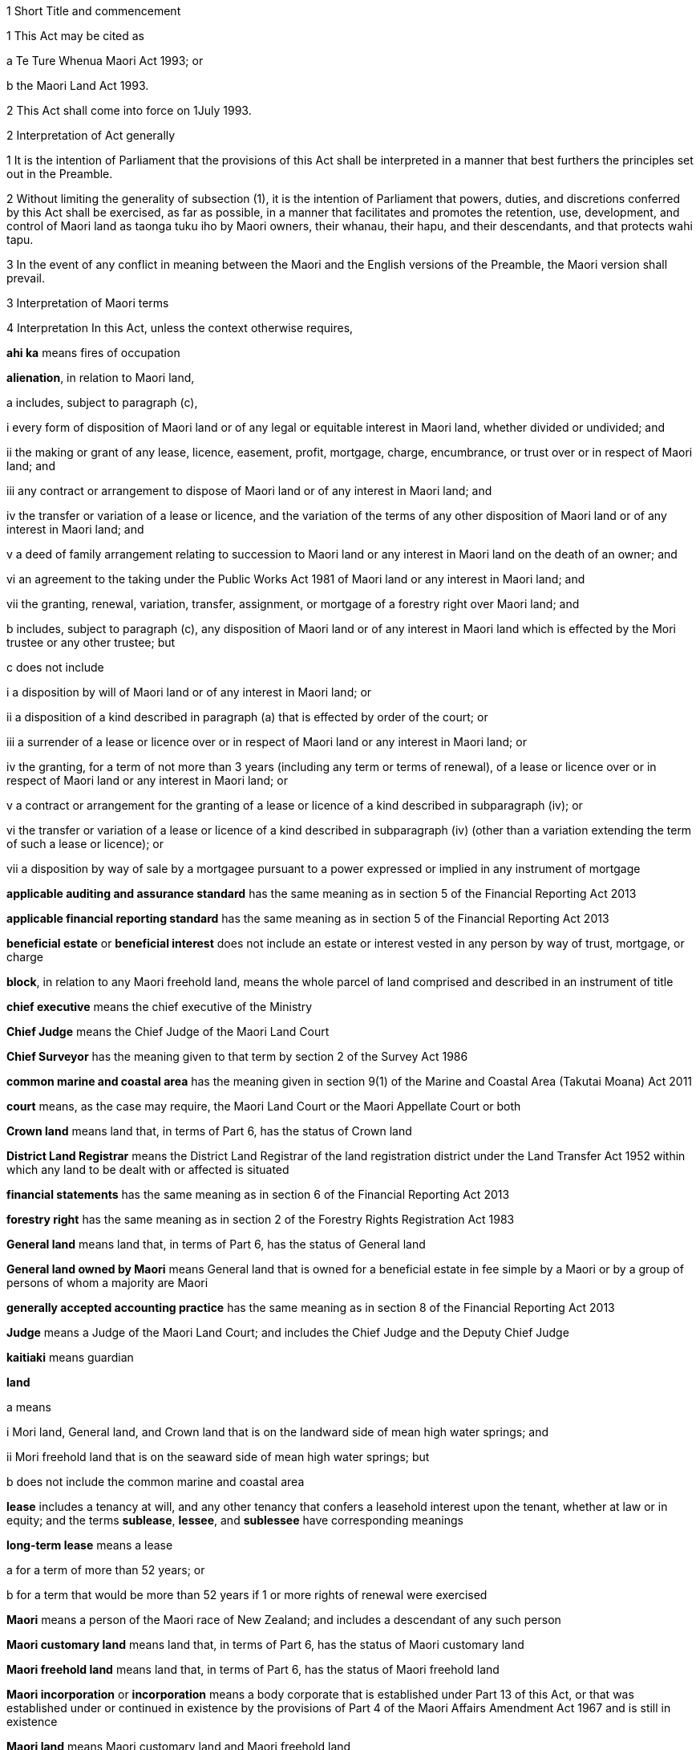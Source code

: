 

1 Short Title and commencement

1 This Act may be cited as

a Te Ture Whenua Maori Act 1993; or

b the Maori Land Act 1993.

2 This Act shall come into force on 1July 1993.

2 Interpretation of Act generally

1 It is the intention of Parliament that the provisions of this Act shall be interpreted in a manner that best furthers the principles set out in the Preamble.

2 Without limiting the generality of subsection (1), it is the intention of Parliament that powers, duties, and discretions conferred by this Act shall be exercised, as far as possible, in a manner that facilitates and promotes the retention, use, development, and control of Maori land as taonga tuku iho by Maori owners, their whanau, their hapu, and their descendants, and that protects wahi tapu.

3 In the event of any conflict in meaning between the Maori and the English versions of the Preamble, the Maori version shall prevail.

3 Interpretation of Maori terms

4 Interpretation
In this Act, unless the context otherwise requires,

*ahi ka* means fires of occupation

*alienation*, in relation to Maori land,

a includes, subject to paragraph (c),

i every form of disposition of Maori land or of any legal or equitable interest in Maori land, whether divided or undivided; and

ii the making or grant of any lease, licence, easement, profit, mortgage, charge, encumbrance, or trust over or in respect of Maori land; and

iii any contract or arrangement to dispose of Maori land or of any interest in Maori land; and

iv the transfer or variation of a lease or licence, and the variation of the terms of any other disposition of Maori land or of any interest in Maori land; and

v a deed of family arrangement relating to succession to Maori land or any interest in Maori land on the death of an owner; and

vi an agreement to the taking under the Public Works Act 1981 of Maori land or any interest in Maori land; and

vii the granting, renewal, variation, transfer, assignment, or mortgage of a forestry right over Maori land; and

b includes, subject to paragraph (c), any disposition of Maori land or of any interest in Maori land which is effected by the Mori trustee or any other trustee; but

c does not include

i a disposition by will of Maori land or of any interest in Maori land; or

ii a disposition of a kind described in paragraph (a) that is effected by order of the court; or

iii a surrender of a lease or licence over or in respect of Maori land or any interest in Maori land; or

iv the granting, for a term of not more than 3 years (including any term or terms of renewal), of a lease or licence over or in respect of Maori land or any interest in Maori land; or

v a contract or arrangement for the granting of a lease or licence of a kind described in subparagraph (iv); or

vi the transfer or variation of a lease or licence of a kind described in subparagraph (iv) (other than a variation extending the term of such a lease or licence); or

vii a disposition by way of sale by a mortgagee pursuant to a power expressed or implied in any instrument of mortgage

*applicable auditing and assurance standard* has the same meaning as in section 5 of the Financial Reporting Act 2013

*applicable financial reporting standard* has the same meaning as in section 5 of the Financial Reporting Act 2013

*beneficial estate* or *beneficial interest* does not include an estate or interest vested in any person by way of trust, mortgage, or charge

*block*, in relation to any Maori freehold land, means the whole parcel of land comprised and described in an instrument of title

*chief executive* means the chief executive of the Ministry

*Chief Judge* means the Chief Judge of the Maori Land Court

*Chief Surveyor* has the meaning given to that term by section 2 of the Survey Act 1986

*common marine and coastal area* has the meaning given in section 9(1) of the Marine and Coastal Area (Takutai Moana) Act 2011

*court* means, as the case may require, the Maori Land Court or the Maori Appellate Court or both

*Crown land* means land that, in terms of Part 6, has the status of Crown land

*District Land Registrar* means the District Land Registrar of the land registration district under the Land Transfer Act 1952 within which any land to be dealt with or affected is situated

*financial statements* has the same meaning as in section 6 of the Financial Reporting Act 2013

*forestry right* has the same meaning as in section 2 of the Forestry Rights Registration Act 1983

*General land* means land that, in terms of Part 6, has the status of General land

*General land owned by Maori* means General land that is owned for a beneficial estate in fee simple by a Maori or by a group of persons of whom a majority are Maori

*generally accepted accounting practice* has the same meaning as in section 8 of the Financial Reporting Act 2013

*Judge* means a Judge of the Maori Land Court; and includes the Chief Judge and the Deputy Chief Judge

*kaitiaki* means guardian

*land*

a means

i Mori land, General land, and Crown land that is on the landward side of mean high water springs; and

ii Mori freehold land that is on the seaward side of mean high water springs; but

b does not include the common marine and coastal area

*lease* includes a tenancy at will, and any other tenancy that confers a leasehold interest upon the tenant, whether at law or in equity; and the terms *sublease*, *lessee*, and *sublessee* have corresponding meanings

*long-term lease* means a lease

a for a term of more than 52 years; or

b for a term that would be more than 52 years if 1 or more rights of renewal were exercised

*Maori* means a person of the Maori race of New Zealand; and includes a descendant of any such person

*Maori customary land* means land that, in terms of Part 6, has the status of Maori customary land

*Maori freehold land* means land that, in terms of Part 6, has the status of Maori freehold land

*Maori incorporation* or *incorporation* means a body corporate that is established under Part 13 of this Act, or that was established under or continued in existence by the provisions of Part 4 of the Maori Affairs Amendment Act 1967 and is still in existence

*Maori land* means Maori customary land and Maori freehold land

*Maori reserve* means any lands that are for the time being vested in the Mori Trustee as or for the purposes of a Maori reserve; and, in particular, includes all lands that are for the time being subject to the provisions of the Maori Reserved Land Act 1955

*Mori Trustee* means the Mori Trustee appointed under the Maori Trustee Act 1953

*Minister* means the Minister of Maori Affairs

*Ministry* means Te Puni Kkiri

*non-GAAP standard* has the same meaning as in section 5 of the Financial Reporting Act 2013

*occupation order* means an order made under section 328

*order*, in relation to the court,

a means

i an order, judgment, decision, or determination of the Maori Land Court or the Maori Appellate Court; and

ii an order made by a Registrar in the exercise of a jurisdiction or power pursuant to section 39(1); and

iii an order made by the Chief Judge under section 44; and

iv an order or decision made by a Judge, the Chief Judge, or the court under sections 26B to 26ZB; and

b includes a refusal to make an order, judgment, decision, or determination of a kind referred to in paragraph (a)(i) or paragraph (a)(ii) or paragraph (a)(iii)

*person under disability* means a person under disability within the meaning of Part 12

*preferred classes of alienees*, in relation to any alienation (other than an alienation of shares in a Maori incorporation), comprise the following:

a children and remoter issue of the alienating owner:

b whanaunga of the alienating owner who are associated in accordance with tikanga Maori with the land:

c other beneficial owners of the land who are members of the hapu associated with the land:

d trustees of persons referred to in any of paragraphs (a) to (c):

e descendants of any former owner who is or was a member of the hapu associated with the land

*preferred classes of alienees*, in relation to any alienation of shares in a Maori incorporation, comprise the following:

a children and remoter issue of the alienating owner:

b whanaunga of the alienating owner who are associated in accordance with tikanga Maori with the land vested in the incorporation:

c other beneficial owners of the land who are members of the hapu associated with the land vested in the incorporation:

d trustees of persons referred to in any of paragraphs (a) to (c):

e descendants of any former owner who is or was a member of the hapu associated with the land vested in the incorporation:

f the Maori incorporation, in any case where no person, who is, by virtue of paragraphs (a) to (e), a member of a preferred class of alienees in relation to the alienation, accepts the owners offer of an alienation of the shares to that member

*prescribed* means prescribed by this Act or by regulations made for the purposes of this Act or by the rules of court

*Registrar* means a Registrar of the Maori Land Court; and includes the Chief Registrar and a Deputy Registrar

*road* has the same meaning as in section 315 of the Local Government Act 1974

*specified not-for-profit entity* has the same meaning as in section 46 of the Financial Reporting Act 2013

*State Loan Department* means

a Public Trust:

b Housing New Zealand Corporation:

c the Mori Trustee

*subdivision consent* has the same meaning as in section 2(1) of the Resource Management Act 1991 and includes a certificate of compliance as defined in that Act

*Surveyor-General* has the meaning given to that term by section 2 of the Survey Act 1986

*territorial authority* means a territorial authority within the meaning of the Local Government Act 2002

*tikanga Maori* means Maori customary values and practices

*tipuna* means ancestor

*wahi tapu* means land set apart under section 338(1)(b)

*whanaunga* means a person related by blood

*whangai* means a person adopted in accordance with tikanga Maori

*will* includes any testamentary instrument.

5 Act to bind the Crown
This Act shall bind the Crown.

1 The Maori Land Court



6 Maori Land Court to continue

1 There shall continue to be a court of record called the Maori Land Court, which shall be the same court as that existing under the same name immediately before the commencement of this Act.

2 In addition to the jurisdiction and powers expressly conferred on it by this or any other Act, the Maori Land Court shall have all the powers that are inherent in a court of record.

7 Appointment of Judges

1 The Governor-General may from time to time, by warrant, appoint fit and proper persons to be Judges of the Maori Land Court.

2 The number of Judges appointed under this section must not at any time exceed 14.

2AA For the purposes of subsection (2),

a a Judge who is acting on a full-time basis counts as 1:

b a Judge who is acting on a part-time basis counts as an appropriate fraction of 1:

c the aggregate number (for example, 7.5) must not exceed the maximum number of Judges that is for the time being permitted.

2A A person must not be appointed a Judge unless the person is suitable, having regard to the persons knowledge and experience of te reo Maori, tikanga Maori, and the Treaty of Waitangi.

3 No person shall be appointed a Judge unless that person has held a practising certificate as a barrister or solicitor for at least 7 years.

4 No person shall be appointed a Judge after attaining the age of 70 years.

5 Every Judge shall, by virtue of that office, be a Justice of the Peace for New Zealand.

6 A Judge must not undertake any other paid employment or any other office (whether paid or not) unless the Chief Judge is satisfied that the employment or other office is compatible with judicial office.

7 No Judge shall practise as a barrister or solicitor.

7A Judges act on full-time basis but may be authorised to act part-time

1 A person acts as a Judge on a full-time basis unless he or she is authorised by the Attorney-General to act on a part-time basis.

2 The Attorney-General may, in accordance with subsection (4), authorise a Judge appointed under section 7 or section 8 to act on a part-time basis for any specified period.

3 To avoid doubt, an authorisation under subsection (2) may take effect as from a Judges appointment or at any other time, and may be made more than once in respect of the same Judge.

4 The Attorney-General may authorise a Judge to act on a part-time basis only

a on the request of the Judge; and

b with the concurrence of the Chief Judge.

5 In considering whether to concur under subsection (4), the Chief Judge must have regard to the ability of the court to discharge its obligations in an orderly and expeditious way.

6 A Judge who is authorised to act on a part-time basis must resume acting on a full-time basis at the end of the authorised part-time period.

7 The basis on which a Judge acts must not be altered during the term of the Judges appointment without the Judges consent, but consent under this subsection is not necessary if the alteration is required by subsection (6).

8 Chief Judge and deputy

1 The Governor-General shall from time to time, by warrant, appoint a Chief Judge of the Maori Land Court and a Deputy Chief Judge of the Maori Land Court.

2 Subject to subsection (3), every person appointed as Chief Judge or as Deputy Chief Judge shall hold that office so long as that person holds office as a Judge.

3 With the prior approval of the Governor-General, the Chief Judge and the Deputy Chief Judge may resign that office without resigning the office of Judge.

4 Whenever by reason of illness, absence from New Zealand, or any other cause the Chief Judge is prevented from exercising the duties of office, or during any vacancy in the office of Chief Judge, the Deputy Chief Judge shall, until the Chief Judge resumes or takes up the duties of office, have and may perform and exercise all the functions, duties, and powers of the Chief Judge.

8A Delegation to Deputy Chief Judge

1 The Chief Judge may delegate to the Deputy Chief Judge, either generally or particularly, any power, function, or duty conferred on the Chief Judge by or under this Act.

2 Subject to general or particular directions given by the Chief Judge, the Deputy Chief Judge has and may exercise and perform all the powers, functions, or duties delegated by the Chief Judge in the same manner and with the same effect as if they had been conferred on the Deputy Chief Judge directly by this Act and not by delegation.

3 A delegation

a must be in writing; and

b is revocable in writing at any time; and

c may be made subject to any restrictions or conditions that the Chief Judge thinks fit; and

d does not prevent the exercise or performance of a power, function, or duty by the Chief Judge; but

e must not include a power of delegation.

4 In the absence of proof to the contrary, the Deputy Chief Judge, when purporting to act under a delegation, is presumed to be acting in accordance with the terms of the delegation.

5 Powers exercised, functions performed, or decisions made by the Deputy Chief Judge acting as the Chief Judge may not be questioned in any proceeding on the ground that the occasion for the Deputy Chief Judge so acting had not arisen or had ceased.

9 Appointment of temporary Judges

1 Subject to section 11, the Governor-General may whenever in his or her opinion, it is necessary or expedient to make a temporary appointment, appoint 1 or more temporary Judges of the Mori Land Court to hold office for such period as is specified in the warrant of appointment.

2 The period specified must not exceed 2 years.

3 However, a person appointed under this section may be reappointed.

4 A person may not be appointed as a temporary Judge under this section unless that person is eligible for appointment as a Judge under section 7.

5 However, a person otherwise qualified who has attained the age of 70 years (including a Judge who has retired after attaining that age) may be appointed as a temporary Judge under this section.

6 Subsection (2) applies to an appointment made under subsection (5).

7 The power conferred by this section may be exercised at any time, even though there may be 1 or more persons holding the office of Judge under section 7 or section 10.

8 A person appointed under this section is to be paid, during the term of the appointment, the salary and allowances payable under section 13 to a Judge other than the Chief Judge and the Deputy Chief Judge.

10 Former Judges

1 Subject to section 11, the Governor-General may, by warrant, appoint any former Judge to be an acting Judge for such term not exceeding 2 years or, if the former Judge has attained the age of 72 years, not exceeding one year, as the Governor-General may specify.

2 During the term of the appointment, the former Judge may act as a Judge during such period or periods only, and in such place or places only, as the Chief Judge may determine.

3 Every former Judge appointed under this section shall, during each period when the former Judge acts as a Judge, but not otherwise, be paid a salary at the rate for the time being payable by law to a Judge other than the Chief Judge and the Deputy Chief Judge, and shall also be paid such travelling allowances or other incidental or minor allowances as may be fixed from time to time by the Governor-General.

4 Every former Judge appointed under this section shall, during each period when the former Judge acts as a Judge, have all the jurisdiction, powers, protections, privileges, and immunities of a Judge.

11 Certificate by Chief Judge and 1 other Judge prerequisite
No appointment may be made under section 9 or section 10 otherwise than on a certificate signed by the Chief Judge and at least 1 other permanent Judge to the effect that, in their opinion, it is necessary for the due conduct of the business of the court that 1 or more temporary Judges, or (as the case may require) 1 or more acting Judges, be appointed.

12 Tenure of office

1 The Governor-General may remove a Judge for inability or misbehaviour.

2 Every Judge shall retire from office on attaining the age of 70 years.

12A Judges to have immunities of High Court Judges
The Judges have all the immunities of a Judge of the High Court.

13 Salaries and allowances of Judges

1 There shall be paid to the Chief Judge, to the Deputy Chief Judge, and to the other Judges, out of public money, without further appropriation than this section,

a salaries at such rates as the Remuneration Authority from time to time determines; and

b such allowances as are from time to time determined by the Remuneration Authority; and

c such additional allowances, being travelling allowances or other incidental or minor allowances, as may be determined from time to time by the Governor-General.

2 The salary of a Judge shall not be diminished during the continuance of the Judges appointment.

2A The salary and allowances payable for a period during which a Judge acts on a part-time basis must be calculated and paid as a pro-rata proportion of the salary and allowances for a full-time equivalent position.

2B For the purpose of subsection (2), the payment of salary and allowances on a pro-rata basis under subsection (2A) is not a diminution of salary.

3 Subject to the Remuneration Authority Act 1977, any determination made under subsection (1), and any provision of any such determination, may be made so as to come into force on a date to be specified in that behalf in the determination, being the date of the making of the determination or any other date, whether before or after the date of the making of the determination or the date of the commencement of this section.

4 Every such determination, and every provision of any such determination, in respect of which no date is so specified shall come into force on the date of the making of the determination.

14 Administration of court
The Ministry of Justice shall be responsible for all matters relating to the administration of the court, including the appointment of a Chief Registrar and such other Registrars, Deputy Registrars, and officers of the court (being officers of the Ministry of Justice) as may from time to time be required.

15 Court districts

1 The Governor-General may from time to time, by Order in Council,

a divide New Zealand into Maori Land Court districts, and declare the name by which each such district shall be designated; or

b abolish any such district, or alter the limits or the designation of any such district, as the Governor-General thinks fit.

2 The Chief Judge shall from time to time assign a Judge to each district, or to 2 or more districts, as the Chief Judge thinks fit.

3 There shall be a Registrar for each district, but the same person may hold office as Registrar for any 2 or more districts.

16 Seal of court

1 The court shall have, in the custody of each Judge and each Registrar, a seal, which shall be the seal of the court and shall be used for sealing documents that require to be sealed.

2 The form of the seal shall be such as the Governor-General from time to time determines.

3 The seal in use at the commencement of this Act shall continue to be the seal of the court unless and until a new seal is duly prescribed by the Governor-General.



17 General objectives

1 In exercising its jurisdiction and powers under this Act, the primary objective of the court shall be to promote and assist in

a the retention of Maori land and General land owned by Maori in the hands of the owners; and

b the effective use, management, and development, by or on behalf of the owners, of Maori land and General land owned by Maori.

2 In applying subsection (1), the court shall seek to achieve the following further objectives:

a to ascertain and give effect to the wishes of the owners of any land to which the proceedings relate:

b to provide a means whereby the owners may be kept informed of any proposals relating to any land, and a forum in which the owners might discuss any such proposal:

c to determine or facilitate the settlement of disputes and other matters among the owners of any land:

d to protect minority interests in any land against an oppressive majority, and to protect majority interests in the land against an unreasonable minority:

e to ensure fairness in dealings with the owners of any land in multiple ownership:

f to promote practical solutions to problems arising in the use or management of any land.

18 General jurisdiction of court

1 In addition to any jurisdiction specifically conferred on the court otherwise than by this section, the court shall have the following jurisdiction:

a to hear and determine any claim, whether at law or in equity, to the ownership or possession of Maori freehold land, or to any right, title, estate, or interest in any such land or in the proceeds of the alienation of any such right, title, estate, or interest:

b to determine the relative interests of the owners in common, whether at law or in equity, of any Maori freehold land:

c to hear and determine any claim to recover damages for trespass or any other injury to Maori freehold land:

d to hear and determine any proceeding founded on contract or on tort where the debt, demand, or damage relates to Maori freehold land:

e to determine for the purposes of any proceedings in the court or for any other purpose whether any specified person is a Maori or the descendant of a Maori:

f to determine for the purposes of this Act whether any person is a member of any of the preferred classes of alienees specified in section 4:

g to determine whether any land or interest in land to which section 8A or section 8HB of the Treaty of Waitangi Act 1975 applies should, under section 338 of this Act, be set aside as a reservation:

h to determine for the purposes of any proceedings in the court or for any other purpose whether any specified land is or is not Maori customary land or Maori freehold land or General land owned by Maori or General land or Crown land:

i to determine for the purposes of any proceedings in the court or for any other purpose whether any specified land is or is not held by any person in a fiduciary capacity, and, where it is, to make any appropriate vesting order.

2 Any proceedings commenced in the Maori Land Court may, if the Judge thinks fit, be removed for hearing into any other court of competent jurisdiction.

19 Jurisdiction in respect of injunctions

1 The court, on application made by any person interested or by the Registrar of the court, or of its own motion, may at any time issue an order by way of injunction

a against any person in respect of any actual or threatened trespass or other injury to any Maori freehold land, Maori reservation, or wahi tapu; or

b prohibiting any person, where proceedings are pending before the court or the Chief Judge, from dealing with or doing any injury to any property that is the subject matter of the proceedings or that may be affected by any order that may be made in the proceedings; or

c prohibiting any owner or any other person or persons without lawful authority from cutting or removing, or authorising the cutting or removal, or otherwise making any disposition, of any timber trees, timber, or other wood, or any flax, tree ferns, sand, topsoil, metal, minerals, or other substances whether usually quarried or mined or not, on or from any Maori freehold land; or

d prohibiting the distribution, by any trustee or agent, of rent, purchase money, royalties, or other proceeds of the alienation of land, or of any compensation payable in respect of other revenue derived from the land, affected by any order to which an application under section 45 or an appeal under Part 2 relates.

2 Notwithstanding anything in the Crown Proceedings Act 1950, any injunction made by the court under this section may be expressed to be binding on the Mori Trustee.

3 Any injunction made by the court under this section may be expressed to be of interim effect only.

4 Every injunction made by the court under this section that is not expressed to be of interim effect only shall be of final effect.

20 Jurisdiction in actions for recovery of land
Notwithstanding anything to the contrary in the District Courts Act 1947, the court shall have jurisdiction to hear and determine any proceeding for the recovery of Maori freehold land in the following cases:

a where

i the term and interest of the lessee of any Maori freehold land has ended or been terminated, either by the lessor or by the lessee, and whether the lessee is or is not liable for the payment of any rent; and

ii the lessee or any other person in occupation of the land or part of the land neglects or refuses to quit and deliver up possession of the land:

b where the occupier of any Maori freehold land under a lease or licence, either written or verbal, is in arrear in the payment of rent for such period that the lessor or licensor is entitled to exercise a right of re-entry under the terms of the lease or licence:

c where the occupier of any Maori freehold land under a lease or licence, either written or verbal, is in arrear in the payment of rent, and deserts the land leaving it uncultivated or unoccupied so that no remedy of forfeiture is available:

d where any person without right, title, or licence is in possession of any Maori freehold land.

21 Power of court to grant relief against forfeiture
The court may exercise with respect to Maori freehold land all of the powers conferred on the High Court by sections 253 to 260 of the Property Law Act 2007.

22 Power of court to grant relief against refusal to grant renewal
The court may exercise with respect to Maori freehold land all of the powers conferred on the High Court by section 264 of the Property Law Act 2007.

22A Power of court to grant specific performance of leases of Maori freehold land
The court has the same jurisdiction as that of the High Court to grant and enforce specific performance or to award damages in addition to, or in substitution for, specific performance, in respect of leases of Maori freehold land or leases of General land owned by Maori that ceased to be Maori land under Part 1 of the Maori Affairs Amendment Act 1967.

23 Power of court to authorise entry for erecting or repairing buildings, etc
The court may exercise with respect to Maori freehold land all of the powers conferred on a court by subpart 1 of Part 6 of the Property Law Act 2007.

24 Power of court to grant relief if building is on wrong land or encroachment exists
The court may exercise with respect to Mori freehold land all of the powers conferred on a court by subpart 2 of Part 6 of the Property Law Act 2007.

24A Powers of court under Contracts (Privity) Act 1982 and Contractual Remedies Act 1979

1 Subject to subsection (2), the court may exercise any power conferred on the High Court

a by the Contracts (Privity) Act 1982; or

b by any of the provisions of sections 4, 7(6), 7(7), and 9 of the Contractual Remedies Act 1979.

2 A power conferred on the court by subsection (1) may be exercised only if the occasion for the exercise of that power arises in the course of proceedings (other than an application made for the purposes of section 7(1) of the Contracts (Privity) Act 1982 or section 7(6) or section 9 of the Contractual Remedies Act 1979) properly before the court under section 18(1)(d) of this Act.

24B Power to award interest on debt or damages
The court, in its proceedings, has the same powers to award interest on any debt or damages as the District Court has under section 62B of the District Courts Act 1947 in its own proceedings.

25 Power of court to make order to restore effect of lost instruments of alienation

1 On proof to the satisfaction of the court that any instrument of alienation of Maori freehold land, whether executed before or after the commencement of this Act, has been lost or destroyed, it may make an order under this section if it is satisfied

a that the instrument was duly executed by or on behalf of the alienor; and

b in the case of an instrument requiring confirmation, that it was duly confirmed, or if not so confirmed, that the court or other competent authority had made a pronouncement in favour of confirmation.

c 

2 By an order under this section, the court may declare the nature and effect of the instrument to which the order relates, and the instrument shall be deemed to have been of the nature and to have had effect according to its tenor, as declared in the order.

3 Instead of or in addition to making an order declaring the nature and effect of the instrument, the court may, on an application under this section, make an order vesting land or an interest in land to which the instrument related in

a any person or persons claiming under the instrument; or

b any other person or persons claiming under or through the person or persons specified in paragraph (a).

26 Jurisdiction of court under Fencing Act 1978

1 Notwithstanding anything to the contrary in the Fencing Act 1978, the court shall have exclusive jurisdiction to hear and determine all claims, disputes, and questions arising under that Act where every parcel of land to which the claim, dispute, or question relates is Maori freehold land or General land owned by Maori.

2 In addition to the exclusive jurisdiction conferred on the court by subsection (1), the court shall have jurisdiction, concurrent with that of any other court of competent jurisdiction, to hear and determine any claim, dispute, or question arising under that Act where any parcel of land to which the claim, dispute, or question relates is Maori freehold land or General land owned by Maori.

3 In the exercise of its jurisdiction under this section, the court may make an order for the payment of any sum in respect of any claim, dispute, or question under the Fencing Act 1978, and by the same or a subsequent order may direct by whom and to whom respectively any such sum shall be paid.

4 In the exercise of its jurisdiction under this section, the court may order payment to be made in respect of the erection or repair of any fence, notwithstanding that any notice required by the Fencing Act 1978 to be given or served has not been so given or served if the court is satisfied that all reasonable attempts were made to give or serve such notice.



26A Interpretation
In sections 26B to 26N, unless the context otherwise requires,

*Aotearoa Fisheries Limited* has the meaning given to it in section 5 of the Maori Fisheries Act 2004

*constitutional documents* has the meaning given to it in section 5 of the Maori Fisheries Act 2004

*income share* has the meaning given to it in section 5 of the Maori Fisheries Act 2004

*mandated iwi organisation* has the meaning given to it in section 5 of the Maori Fisheries Act 2004

*settlement assets* has the meaning given to it in section 5 of the Maori Fisheries Act 2004

*Te Ohu Kai Moana Trustee Limited* has the meaning given to it in section 5 of the Maori Fisheries Act 2004

*Te Putea Whakatupu Trustee Limited* has the meaning given to it in section 5 of the Maori Fisheries Act 2004

*Te Wai Maori Trustee Limited* has the meaning given to it in section 5 of the Maori Fisheries Act 2004

*trust income* has the meaning given to it in section 78 of the Maori Fisheries Act 2004.

26B Advisory jurisdiction of court
The court has exclusive jurisdiction to advise on disputes referred to it

a under a dispute resolution process referred to in section 181(1) of the Maori Fisheries Act 2004:

b by a party to a dispute under section 182(2) of the Maori Fisheries Act 2004.

26C Jurisdiction of court to make determinations
The court has exclusive jurisdiction to hear and determine, and make orders accordingly, in relation to

a disputes referred to it under section 182 of the Maori Fisheries Act 2004:

b applications by Te Ohu Kai Moana Trustee Limited under section 185(1) of the Maori Fisheries Act 2004:

c action taken by Te Ohu Kai Moana Trustee Limited in reliance on section 186 of the Maori Fisheries Act 2004:

d disputes referred to it by any party under section 187 of the Maori Fisheries Act 2004.

26D Principles applying to exercise of jurisdiction in relation to Maori Fisheries Act 2004

1 Any person who is a party to a matter referred to in section 26B or section 26C has standing in relation to the powers provided for in sections 26B to 26N.

2 A request for advice under section 26B, or an application for a determination under section 26C, is

a a proceeding for the purposes of this Act; and

b an application within the ordinary jurisdiction of the court.

3 The court has the power and authority to give advice or make determinations as it thinks proper.

4 The court must determine an application or matter referred to it for advice or determination under section 26B or section 26C by applying the same considerations as would be relevant under the Maori Fisheries Act 2004.

5 Sections 26B and 26C do not limit the right of any person to appeal against any decision of the court.

6 The court does not have jurisdiction under section 26B or section 26C unless it is satisfied that section 181(1) of the Maori Fisheries Act 2004 has been complied with by the parties.

7 Subsection (6) does not limit section 182 or section 185 or section 186 of the Maori Fisheries Act 2004.

8 Where a dispute resolution process contemplated by section 181(1) of the Maori Fisheries Act 2004 has not been agreed or has not been complied with, the court must order the parties to engage in a dispute resolution process on terms it prescribes unless it believes, for specified reasons, that such a process is inappropriate.

9 Nothing in this section or in section 26B or section 26C restricts any other right of a person to bring proceedings in the court.

26E Procedure of court in its advisory jurisdiction

1 The jurisdiction conferred by section 26B is exercised by written request to the Chief Judge by a party seeking advice.

2 Within 20 working days of receiving a request under section 26B, the Chief Judge must allocate the request either to him or herself or to another Judge to address.

3 Before supplying the advice sought, the Judge addressing a request for advice may (but is not obliged to)

a exercise the powers in section 67 for the purpose stated there:

b consult with the requestor and parties affected by the advice:

c refer some or all of the issues arising from the request to a mediator for mediation.

4 The Chief Judge may appoint 1 or more additional members (not being Judges of the Maori Land Court) who have knowledge of relevant tikanga Maori or other expertise for the purpose of assisting the Judge with the request for advice.

26F Procedure of court in making determinations

1 The jurisdiction conferred by section 26C is exercised on written application to the Chief Judge by a party seeking the determination.

2 Within 20 working days of receiving an application under section 26C, the Chief Judge must allocate the application either to him or herself or to another Judge to address.

3 The Judge addressing an application for a determination may (but is not obliged to) do 1 or more of the following:

a if subsection (5) applies, determine the issue without a full or any hearing and make an order accordingly:

b refer the application to the court for hearing and determination:

c exercise the powers in section 67 for the purpose stated there:

d refer issues arising from the application to a mediator for mediation:

e if subsection (6) applies, dismiss or defer consideration of the application.

4 The Chief Judge may appoint 1 or more additional members (not being Judges of the Maori Land Court) who have knowledge of relevant tikanga Maori or other expertise for the purpose of providing advice on the application.

5 The Judge may make a determination under subsection (3)(a) if the Judge is satisfied that

a the applicant has taken reasonable steps to notify affected parties of the application and those parties do not oppose the application; or

b the parties have taken reasonable steps to resolve their dispute, as provided for in section 182(3) of the Maori Fisheries Act 2004.

6 The Judge may dismiss or defer consideration of an application under subsection (3)(e) if

a it is vexatious, frivolous, or an abuse of the court, or fails to satisfy rules of court; or

b it does not present serious issues for determination; or

c the Judge considers it is appropriate to dismiss or defer consideration of the application for another reason.

7 The Judge may choose not to address an application if the Judge is satisfied that the issues presented by the application are governed by another enactment or are more appropriately addressed in another forum.

26G Powers of court if application referred under section 26F(3)(b)

1 If a matter is referred to the court for hearing and determination under section 26F(3)(b), the court must proceed to hear and determine the application.

1A However, despite subsection (1), the court may (but is not obliged to) do 1 or more of the following:

a if subsection (2) applies, determine the issue without a full or any hearing and make an order accordingly:

b exercise the powers in section 67 for the purpose stated there:

c if subsection (3) applies, dismiss or defer consideration of the application:

d request a report from Te Ohu Kai Moana Trustee Limited on any matter the court considers appropriate.

2 The court may make a determination under subsection (1)(a) if it is satisfied that

a the applicant has taken reasonable steps to notify affected parties of the application; and

b those parties do not oppose the application.

3 The court may dismiss or defer consideration of an application under subsection (1)(c) if

a it is vexatious, frivolous, or an abuse of the court, or fails to satisfy rules of court; or

b it does not present serious issues for determination; or

c the court considers it is appropriate to dismiss or defer consideration of the application for another reason.

4 The court may choose not to address an application if it is satisfied that the issues presented by the application are governed by another enactment or are more appropriately addressed in another forum.

5 The court may, of its own motion or at the request of any party to the proceeding, appoint 1 or more additional members (not being Judges of the Maori Land Court) who have knowledge of relevant tikanga Maori or other expertise to assist the court.

26H Appointment of mediator

1 A Judge who decides to refer issues to a mediator under section 26E(3)(c) or section 26F(3)(d) or section 26L(3)(a) must consult the parties affected by the application about who to appoint as mediator.

2 The parties affected by the application may, by agreement among them, appoint as the mediator 1 or more persons with the skills and experience to undertake mediation on issues arising under the Maori Fisheries Act 2004.

3 If a mediator is not appointed by agreement under subsection (2), the Judge must

a appoint a mediator; and

b before doing so, be satisfied that the mediator has the skills and experience to undertake mediation on issues arising under the Maori Fisheries Act 2004.

26I Judge appointed as mediator

1 A Judge other than the Judge addressing an application may be a mediator.

2 However, a Judge acting as a mediator is to be treated as acting judicially and retains the same immunities as he or she has when acting as a Judge.

3 Despite subsection (2), a Judge who acts as a mediator must not sit as a Judge of the court on any of the same issues.

26J Conduct of mediation

1 A Judge may advise a mediator of the issues that need to be addressed at mediation.

2 The following persons are entitled to attend and participate in a mediation:

a parties affected and their representatives; and

b any other person with the leave of the Judge addressing the application.

3 A mediator may

a follow those procedures (structured or unstructured) and do those things the mediator considers appropriate to resolve the issues referred to the mediator promptly and effectively; and

b receive any information, statement, admission, document, or other material in any way or form the mediator thinks fit, whether or not it would be admissible in judicial proceedings.

4 Written and oral material presented at or for the mediation must be kept confidential by the mediator and those participating in the mediation, unless the party who produces the material consents to its disclosure.

5 No person may be sued for defamation for statements made in mediation.

6 Statements made and material presented at a mediation are admissible in a subsequent mediation of the same issues but are not admissible in other proceedings before a person acting judicially, unless the parties participating in the mediation consent to the admission of the statement or material.

26K Successful mediation

1 If some or all of the issues referred to mediation are resolved at mediation, the mediator must

a record the terms of that resolution; and

b deliver them to the Judge.

2 The Judge may include the terms of resolution so delivered in an order signed by the Judge and sealed with the seal of the court.

26L Unsuccessful mediation

1 If some or all of the issues referred to mediation are not resolved by mediation, and the mediator believes that those issues are unlikely to be resolved, the mediator must

a report that lack of resolution to the Judge; and

b state the issues that are unresolved and any issues that have been resolved.

2 Affected parties who participate in the mediation may, if mediation fails and they all agree, withdraw and discontinue the application.

3 Subject to subsection (2), the Judge must, on receiving a report under subsection (1), either

a refer some or all of the unresolved issues to a mediator for mediation; or

b refer the unresolved issues to the court for hearing and determination or for the provision of advice, as the case may be.

4 A Judge who refers unresolved issues to the court under subsection (3)(b) may be the Judge who hears the matter or provides advice.

26M Orders and interim orders

1 In making orders under sections 26B to 26L, the Judge or the court, as the case may be, may do 1 or more of the following:

a incorporate or restate the terms of an agreement reached by the persons participating in an application:

b incorporate the terms that express the outcome of mediation:

c specify that the order applies for general or specific purposes:

d specify the purpose or purposes for which the order is made:

e specify a date after which the order ceases to have effect:

f in relation to a mandated iwi organisation,

i require new elections or the appointment of office holders in accordance with the constitutional documents of the mandated iwi organisation:

ii require Te Ohu Kai Moana Trustee Limited to suspend recognition of a mandated iwi organisation until specified changes are made to its constitutional documents:

iii until the Judge or the court is satisfied that the dispute has been satisfactorily resolved, prevent an action

A to allocate and transfer settlement assets under section 130 or section 135 of the Maori Fisheries Act 2004:

B to pay income under section 76 of the Maori Fisheries Act 2004:

C to distribute trust income under section 83 or section 98 of the Maori Fisheries Act 2004:

iv specify additional conditions or requirements necessary

A to assist in the timely resolution of the dispute; or

B to prevent prejudice to the interests of the mandated iwi organisation or the members of its iwi:

g make orders as to costs under section 79:

h make other orders not inconsistent with the Maori Fisheries Act 2004, as the Judge or court considers appropriate.

2 The Judge or the court, at the request of any party, may also order, as considered appropriate, that an action referred to in subsection (1)(f)(iii) be subject to an interim injunction until

a the date specified in the order; or

b the conditions specified in the order are met; or

c a further order is made by the court; or

d the order ceases to have effect.

3 If the court makes an order under subsection (1)(f)(iii) or subsection (2) that an action be prevented or be subject to an interim injunction, as the case may be, the affected assets must be held in trust by Te Ohu Kai Moana Trustee Limited in accordance with section 118A.

26N Proceedings where additional members appointed
If additional members are appointed under section 26E(4) or section 26F(4) or section 26G(5), the proceedings and processes of the court cannot be challenged on appeal or in any other proceedings on the grounds that an additional member had a tribal affiliation or other relationship with any of the parties unless it is shown that the additional member acted in bad faith.



26O Interpretation
In sections 26P to 26ZB, unless the context otherwise requires, *iwi aquaculture organisation*, *settlement assets*, and *trustee* have the same meaning as in sections 4 and 5 of the Maori Commercial Aquaculture Claims Settlement Act 2004.

26P Advisory jurisdiction of court
The court has exclusive jurisdiction to advise on disputes referred to it under a dispute resolution process referred to in section 53 of the Maori Commercial Aquaculture Claims Settlement Act 2004.

26Q Jurisdiction of court to make determinations
The court has exclusive jurisdiction to hear and determine, and make orders accordingly, in relation to disputes referred to it under section 54 of the Maori Commercial Aquaculture Claims Settlement Act 2004.

26R Principles applying to exercise of jurisdiction in relation to Maori Commercial Aquaculture Claims Settlement Act 2004

1 Any person who is a party to a matter referred to in section 26P or section 26Q has standing in relation to the powers provided for in sections 26P to 26ZB.

2 A request for advice under section 26P, or an application for a determination under section 26Q, is

a a proceeding for the purposes of this Act; and

b an application within the ordinary jurisdiction of the court.

3 The court has the power and authority to give advice or make determinations as it thinks proper.

4 The court must determine an application or matter referred to it for advice or determination under section 26P or section 26Q by applying the same criteria as would be applied under the Maori Commercial Aquaculture Claims Settlement Act 2004.

5 Sections 26P and 26Q do not limit the right of any person to appeal against any decision of the court.

6 The court does not have jurisdiction under this section unless it is satisfied that section 53 of the Maori Commercial Aquaculture Claims Settlement Act 2004 has been complied with by the parties.

7 Where a dispute resolution process contemplated by section 53 of the Maori Commercial Aquaculture Claims Settlement Act 2004 has not been agreed or has not been complied with, the court must order the parties to engage in a dispute resolution process on terms it prescribes unless it believes, for specified reasons, that such a process is inappropriate.

8 Nothing in this section or in section 26P or section 26Q restricts any other right of a person to bring proceedings in the court.

26S Procedure of court in its advisory jurisdiction

1 The jurisdiction conferred by section 26P is exercised by written request to the Chief Judge by a party seeking advice.

2 Within 20 working days of receiving a request under section 26P, the Chief Judge must allocate the request either to himself or herself or to another Judge to address.

3 Before supplying the advice sought, the Judge addressing a request for advice may (but is not obliged to)

a exercise the powers in section 67 for the purpose stated there:

b consult with the requestor and parties affected by the advice:

c refer some or all of the issues arising from the request to a mediator for mediation.

4 The Chief Judge may appoint 1 or more additional members (not being Judges of the Maori Land Court) who have knowledge of relevant tikanga Maori or other expertise for the purpose of assisting the Judge with the request for advice.

26T Procedure of court in making determinations

1 The jurisdiction conferred by section 26Q is exercised on written application to the Chief Judge by a party seeking the determination.

2 Within 20 working days of receiving an application under section 26Q, the Chief Judge must allocate the application either to himself or herself or to another Judge to address.

3 The Judge addressing an application for a determination may (but is not obliged to) do 1 or more of the following:

a if subsection (5) applies, determine the issue without a full or any hearing and make an order accordingly:

b refer the application to the court for hearing and determination:

c exercise the powers in section 67 for the purpose stated there:

d refer issues arising from the application to a mediator for mediation:

e if subsection (6) applies, dismiss or defer consideration of the application.

4 The Chief Judge may appoint 1 or more additional members (not being Judges of the Maori Land Court) who have knowledge of relevant tikanga Maori or other expertise for the purpose of providing advice on the application.

5 The Judge may make a determination under subsection (3)(a) if the Judge is satisfied that

a the applicant has taken reasonable steps to notify affected parties of the application, and those parties do not oppose the application; or

b the parties have taken reasonable steps to resolve their dispute, as provided for in section 54(3) of the Maori Commercial Aquaculture Claims Settlement Act 2004.

6 The Judge may dismiss or defer consideration of an application under subsection (3)(e) if

a it is vexatious, frivolous, or an abuse of the court, or fails to satisfy rules of court; or

b it does not present serious issues for determination; or

c the Judge considers it is appropriate to dismiss or defer consideration of the application for another reason.

7 The Judge may choose not to address an application if the Judge is satisfied that the issues presented by the application are governed by another enactment or are more appropriately addressed in another forum.

26U Powers of court if application referred under section 26T(3)(b)

1 If a matter is referred to the court for hearing and determination under section 26T(3)(b), the court must proceed to hear and determine the application.

1A However, despite subsection (1), the court may (but is not obliged to) do 1 or more of the following:

a if subsection (2) applies, determine the issue without a full or any hearing and make an order accordingly:

b exercise the powers in section 67 for the purpose stated there:

c if subsection (3) applies, dismiss or defer consideration of the application:

d request a report from Te Ohu Kai Moana Trustee Limited on any matter the court considers appropriate.

2 The court may make a determination under subsection (1)(a) if it is satisfied that

a the applicant has taken reasonable steps to notify affected parties of the application; and

b those parties do not oppose the application.

3 The court may dismiss or defer consideration of an application under subsection (1)(c) if

a it is vexatious, frivolous, or an abuse of the court, or fails to satisfy rules of court; or

b it does not present serious issues for determination; or

c the court considers it is appropriate to dismiss or defer consideration of the application for another reason.

4 The court may choose not to address an application if it is satisfied that the issues presented by the application are governed by another enactment or are more appropriately addressed in another forum.

5 The court may, of its own motion or at the request of any party to the proceeding, appoint 1 or more additional members (not being Judges of the Maori Land Court) who have knowledge of relevant tikanga Maori or other expertise to assist the court.

26V Appointment of mediator

1 A Judge who decides to refer issues to a mediator under section 26S(3)(c) or section 26T(3)(d) or section 26Z(3)(a) must consult the parties affected by the application about who to appoint as mediator.

2 The parties affected by the application may, by agreement among them, appoint as the mediator 1 or more persons with the skills and experience to undertake mediation on issues arising under the Maori Commercial Aquaculture Claims Settlement Act 2004.

3 If a mediator is not appointed by agreement under subsection (2), the Judge must

a appoint a mediator; and

b before doing so, be satisfied that the mediator has the skills and experience to undertake mediation on issues arising under the Maori Commercial Aquaculture Claims Settlement Act 2004.

26W Judge appointed as mediator

1 A Judge other than the Judge addressing an application may be a mediator.

2 However, a Judge acting as a mediator is to be treated as acting judicially and retains the same immunities as he or she has when acting as a Judge.

3 Despite subsection (2), a Judge who acts as a mediator must not sit as a Judge of the court on any of the same issues.

26X Conduct of mediation

1 A Judge may advise a mediator of the issues that need to be addressed at mediation.

2 The following persons are entitled to attend and participate in a mediation:

a parties affected and their representatives; and

b any other person with the leave of the Judge addressing the application.

3 A mediator may

a follow those procedures (structured or unstructured) and do those things the mediator considers appropriate to resolve the issues referred to the mediator promptly and effectively; and

b receive any information, statement, admission, document, or other material in any way or form the mediator thinks fit, whether or not it would be admissible in judicial proceedings.

4 Written and oral material presented at or for the mediation must be kept confidential by the mediator and those participating in the mediation, unless the party who produces the material consents to its disclosure.

5 No person may be sued for defamation for statements made in mediation.

6 Statements made and material presented at a mediation are admissible in a subsequent mediation of the same issues, but are not admissible in other proceedings before a person acting judicially, unless the parties participating in the mediation consent to the admission of the statement or material.

26Y Successful mediation

1 If some or all of the issues referred to mediation are resolved at mediation, the mediator must

a record the terms of that resolution; and

b deliver them to the Judge.

2 The Judge may include the terms of resolution so delivered in an order signed by the Judge and sealed with the seal of the court.

26Z Unsuccessful mediation

1 If some or all of the issues referred to mediation are not resolved by mediation, and the mediator believes that those issues are unlikely to be resolved, the mediator must

a report that lack of resolution to the Judge; and

b state the issues that are unresolved and any issues that have been resolved.

2 Affected parties who participate in the mediation may, if mediation fails and they all agree, withdraw and discontinue the application.

3 Subject to subsection (2), the Judge must, on receiving a report under subsection (1), either

a refer some or all of the unresolved issues to a mediator for mediation; or

b refer the unresolved issues to the court for hearing and determination or for the provision of advice, as the case may be.

4 A Judge who refers unresolved issues to the court under subsection (3)(b) may be the Judge who hears the matter or provides advice.

26ZA Orders and interim orders

1 In making orders under sections 26P to 26Z, the Judge or the court, as the case may be, may do 1 or more of the following:

a incorporate or restate the terms of an agreement reached by the persons participating in an application:

b incorporate the terms that express the outcome of mediation:

c specify that the order applies for general or specific purposes:

d specify the purpose or purposes for which the order is made:

e specify a date after which the order ceases to have effect:

f in relation to an iwi aquaculture organisation,

i require new elections or the appointment of office holders in accordance with the constitutional documents of the iwi aquaculture organisation:

ii require the trustee to suspend recognition of an iwi aquaculture organisation until specified changes are made to its constitutional documents:

iii until the Judge or the court is satisfied that the dispute has been satisfactorily resolved, prevent an action to allocate and transfer settlement assets under the Maori Commercial Aquaculture Claims Settlement Act 2004:

iv specify additional conditions or requirements necessary

A to assist in the timely resolution of the dispute; or

B to prevent prejudice to the interests of the iwi aquaculture organisation or the members of its iwi:

g make orders as to costs under section 79:

h make other orders not inconsistent with the Maori Commercial Aquaculture Claims Settlement Act 2004, or as the Judge or court considers appropriate.

2 The Judge or the court, at the request of any party, may also order, as it considers appropriate, that an action referred to in subsection (1)(f)(iii) be subject to an interim injunction until

a the date specified in the order; or

b the conditions specified in the order are met; or

c a further order is made by the court; or

d the order ceases to have effect.

3 If the court makes an order under subsection (1)(f)(iii) or subsection (2) that an action be prevented or be subject to an interim injunction, as the case may be, the affected assets must be held in trust by the trustee in accordance with section 118B.

26ZB Proceedings where additional members appointed
If additional members are appointed under section 26S(4) or section 26T(4) or section 26U(5), the proceedings and processes of the court cannot be challenged on appeal or in any other proceedings on the ground that an additional member had a tribal affiliation or other relationship with any of the parties unless it is shown that the additional member acted in bad faith.



27 Governor-General may confer special jurisdiction

1 The Governor-General may, by Order in Council, confer upon the court jurisdiction to determine any claim, dispute, issue, question, or other matter affecting the rights of Maori in any real or personal property, or any other matter that, in the opinion of the Governor-General, properly falls within the field of the special expertise of the court.

2 Any order made by the court in any case referred to it under this section shall have the same effect and shall be dealt with as nearly as may be in the same manner as an order or determination of similar nature made by the court in the exercise of the jurisdiction expressly conferred upon it by this Act.

3 Nothing in this section shall authorise such an extension of the jurisdiction of the court as would remove or modify any statutory restriction or limitation of the jurisdiction of the court, or to confer on the court authority to vary or annul any order or decision of the Maori Appellate Court.

28 Additional members for purposes of courts special jurisdiction

1 An Order in Council made under section 27(1) may provide that, for the purpose of any claim, dispute, issue, question, or other matter to which the Order in Council relates, there shall be 1 or 2 additional members of the Maori Land Court or the Maori Appellate Court, as the case may require.

2 Each additional member shall possess knowledge and experience relevant to the claim, dispute, issue, question, or other matter to which the Order in Council relates.

3 No additional member shall be a Judge of the Maori Land Court.

4 The Order in Council may appoint the additional member or additional members or authorise the Chief Judge to appoint the additional member or additional members.

5 The Chief Judge shall, before appointing any person pursuant to an Order in Council made under section 27(1) for the purposes of any claim, dispute, issue, question, or other matter, consult with the parties to the proceedings about the knowledge and experience that any such person should possess.

29 Reference to court for inquiry

1 The Minister, the chief executive, or the Chief Judge may at any time refer to the court for inquiry and report any matter as to which, in the opinion of the Minister, the chief executive, or the Chief Judge, it may be necessary or expedient that any such inquiry should be made.

2 A reference under this section shall be deemed to be an application within the ordinary jurisdiction of the Maori Land Court, and the Maori Land Court shall have full power and authority accordingly to hear the matter and to make such report and recommendations on the matter to the Minister, the chief executive, or the Chief Judge as the Maori Land Court thinks proper.

30 Maori Land Courts jurisdiction to advise on or determine representation of Maori groups

1 The Maori Land Court may do either of the following things:

a advise other courts, commissions, or tribunals as to who are the most appropriate representatives of a class or group of Maori:

b determine, by order, who are the most appropriate representatives of a class or group of Maori.

2 The jurisdiction of the Maori Land Court in subsection (1) applies to representation of a class or group of Maori in or for the purpose of (current or intended) proceedings, negotiations, consultations, allocations of property, or other matters.

3 A request for advice or an application for an order under subsection (1) is an application within the ordinary jurisdiction of the Maori Land Court, and the Maori Land Court has the power and authority to give advice and make determinations as the court thinks proper.

30A Intent of sections
The intent of section 30 and sections 30B to 30I is

a to enable and encourage applicants and persons affected by an application under section 30 to resolve their differences concerning representation, without adjudication; and

b to enable the Chief Judge to facilitate, as far as possible, successful resolution of differences surrounding an application by the persons affected, without adjudication.

30A Review of representatives

30B Powers of Judge in addressing requests for advice

1 The jurisdiction in section 30(1)(a) (to advise other courts, commissions, or tribunals) is exercised by written request to the Chief Judge by the court, commission, or tribunal seeking the advice.

2 Within 20 working days of receiving a request under subsection (1), the Chief Judge must allocate the request either to him or herself or to another Judge to address.

3 The Judge addressing a request for advice may (but is not obliged to) do 1 or more of the following things, before supplying the advice sought:

a exercise the powers in section 67 for the purpose expressed in that section:

b consult with the requestor and persons affected by the advice:

c refer some or all of the issues arising from the request to a mediator for mediation.

30C Powers of Judge in addressing applications for determination

1 The jurisdiction in section 30(1)(b) is exercised on written application to the Chief Judge.

2 Within 20 working days of receiving an application under subsection (1), the Chief Judge must allocate the application either to him or herself or to another Judge to address.

3 The Judge addressing an application for a determination may (but is not obliged to) do 1 or more of the following things:

a determine the most appropriate representatives of a class or group of Maori, and order accordingly, if subsection (5) applies:

b refer the application to the Maori Land Court for hearing and determination:

c exercise the powers in section 67 for the purpose expressed in that section:

d refer some or all of the issues arising from the application to a mediator for mediation:

e dismiss or defer consideration of the application, if subsection (6) applies.

4 The Judge may choose not to address an application if the Judge is satisfied that the issues it presents are governed by another enactment, or another part of this Act, or are more appropriately addressed in another forum.

5 The Judge may make a determination under subsection (3)(a) if the Judge is satisfied that

a the applicant has taken reasonable steps to notify those persons affected by the application of the application; and

b those persons do not oppose the application.

6 The Judge may dismiss or defer consideration of an application under subsection (3)(e) if

a it is vexatious, frivolous or an abuse of the Maori Land Court, or fails to satisfy rules of court; or

b it does not present serious issues for determination; or

c the Judge considers it appropriate to dismiss or defer consideration of the application for another reason.

30D Appointment of mediator

1 A Judge who decides to refer issues to a mediator under section 30B(3)(c), section 30C(3)(d), section 30G(3)(a), or section 30I(2) must consult the persons affected by the application about who to appoint as mediator.

2 The persons affected by the application may, by agreement among them, appoint as mediator a person or persons with the skills and experience to undertake mediation on issues of representation for a class or group of Maori.

3 The Judge must appoint a mediator if a mediator is not appointed by agreement under subsection (2).

4 The Judge must be satisfied, before appointing a mediator, that the mediator has the skills and experience to undertake mediation on issues of representation for a class or group of Maori.

5 A Judge other than the Judge addressing an application may be a mediator; a Judge acting as a mediator is, however, to be treated as acting judicially, and retains the same immunities as when acting as a Judge.

6 Despite subsection (5), a Judge who acts as a mediator must not sit as a Judge of a Maori Land Court on some or all of the same issues.

30E Conduct of mediation

1 A Judge may advise a mediator of the issues that need to be addressed at mediation.

1A The following persons are entitled to attend and participate in a mediation:

a persons affected and their representatives:

b any other person with the leave of the Judge addressing the application.

2 A mediator may

a follow those procedures (structured or unstructured) and do those things the mediator considers appropriate to resolve the issues referred to the mediator promptly and effectively; and

b receive any information, statement, admission, document, or other material, in any way or form the mediator thinks fit, whether or not it would be admissible in judicial proceedings.

3 Written and oral material presented at or for the mediation must be kept confidential by the mediator and those participating in the mediation unless the person who produces the material consents to its disclosure.

4 A person may not be sued for defamation for statements made in mediation.

5 Statements made and material presented at mediation are admissible in a subsequent mediation of the same issues but are not admissible in other proceedings before a person acting judicially unless the parties participating in the mediation consent to the admission of the statement or material.

30F Successful mediation

1 If some or all of the issues referred to mediation are resolved at mediation, the mediator must

a record the terms of that resolution; and

b deliver them to the Judge.

2 The Judge may include the terms of resolution so delivered in an order signed by the Judge and sealed with the seal of the Maori Land Court.

30G Unsuccessful mediation

1 If some or all of the issues referred to mediation are not resolved by mediation and the mediator believes that those issues are unlikely to be resolved, the mediator must

a report that lack of resolution to the Judge; and

b state the issues that are unresolved and any issues that have been resolved.

2 The persons affected participating in the mediation may, if mediation fails and they all agree, withdraw and discontinue the application.

3 Subject to subsection (2), the Judge must, on receiving a report under subsection (1), either

a refer some or all of the unresolved issues to a mediator for mediation; or

b refer the unresolved issues to the Maori Land Court for hearing and determination or for the provision of advice, as the case may be.

4 A Judge referring unresolved issues to the Maori Land Court under subsection (3)(b) may be the Judge of the Maori Land Court that hears the matter or provides advice.

30H Orders

1 In making orders under section 30 and sections 30B to 30I, the Judge or the court, as the case may be, may do 1 or more of the following:

a specify the duties and powers of the representatives of a class or group of Maori and impose conditions on the exercise of those powers:

b incorporate or restate the terms of an agreement reached by the persons participating in an application:

c incorporate the terms that express the outcome of mediation:

d specify that the order applies for general or specific purposes:

e specify the purpose or purposes for which the order is made:

f specify a date after which the order ceases to have effect.

2 Neither a Judge nor the court has jurisdiction to make an order that binds the Crown in relation to applications concerning Treaty settlement negotiations unless the Crown agrees to be bound.

30I Review of advice or determination

1 The Maori Land Court may review any advice or determination supplied by it under section 30(1) if,

a in the case of advice, it is requested to do so by the court, commission, or tribunal at whose request that advice was supplied; and

b in other cases, the Chief Judge is satisfied, on receipt of a written application, that a review is necessary.

2 The court may refer some or all of the issues arising on a review of advice or a determination under subsection (1) to a mediator for mediation.

3 Sections 30D to 30G apply, with necessary changes, to mediation under subsection (2).

4 The court may, on any review under subsection (1), change any advice supplied by it under section 30(1)(a) or amend an order made by it under section 30(1)(b) to reflect changes of circumstances or fact.

5 A review under subsection (1) must be completed within 3 months of receipt of the request or application for review.

6 This section applies to advice given and determinations made under section 30 before Te Ture Whenua Maori Amendment Act2002 (the Maori Land Amendment Act2002) was passed.

30J Definition of persons affected
In sections 30A to 30G, *persons affected* by, or in relation to, a request for advice or an application for an order under section 30 are the members of the class or group of Maori to which the request or application relates.

31 Additional members for purposes of inquiry

1 Where any matter is referred to the court for inquiry under section 29, the Chief Judge may, for the purposes of that inquiry, appoint 1 or 2 additional members (not being Judges of the Maori Land Court) to the Maori Land Court.

2 Each person appointed under subsection (1) shall possess knowledge and experience relevant to the subject matter of the inquiry.

3 The Chief Judge shall, before appointing any person under subsection (1) for the purpose of any inquiry, consult with the parties to the inquiry about the knowledge and experience that any such person should possess.

32 Additional members in relation to matter of tikanga Maori

1 Where a matter of tikanga Maori is referred to the Maori Land Court under section 29, the Chief Judge shall, under section 31(1), appoint 2 or more additional members to the Maori Land Court.

2 Where subsection (1) applies in relation to any matter of tikanga Maori, every person appointed under section 31 in relation to that matter shall possess knowledge and experience of tikanga Maori.

33 Additional members in relation to matter of representation

1 If the Maori Land Court exercises its jurisdiction under section 30(1) or section 30I(1), and unless the Judge determines an application under section 30C(3)(a), the Chief Judge must appoint 2 or more additional members (not being Judges of the Maori Land Court) to the Maori Land Court.

2 Each person appointed under subsection (1) shall possess knowledge and experience relevant to the subject matter of the request.

3 The Chief Judge shall, before appointing any person under subsection (1) for the purpose of any request, consult, as the case may require, with the parties to the proceedings or with persons involved in the negotiations, consultations, allocation, or other matter about the knowledge and experience that any such person should possess.

34 Oath to be taken by additional member
Before entering upon the exercise of the duties of his or her office, any additional member of the Maori Land Court or Maori Appellate Court appointed under section 26E(4) or section 26F(4) or section 26G(5) or section 26S(4) or section 26T(4) or section 26U(5) or section 28(1) or section 31(1) or section 33(1) or by an Order in Council made under section 27(1) shall take an oath before a Judge of the Maori Land Court that he or she will faithfully and impartially perform the duties of his or her office.

35 Fees and allowances
There shall be paid to any additional member of the Maori Land Court or Maori Appellate Court appointed under section 26E(4) or section 26F(4) or section 26G(5) or section 26S(4) or section 26T(4) or section 26U(5) or section 28(1) or section 31(1) or section 33(1) or by an Order in Council made under section 27(1), out of public money, remuneration by way of fees, salary, or allowances and travelling allowances and expenses in accordance with the Fees and Travelling Allowances Act 1951, and the provisions of that Act shall apply accordingly as if the Maori Land Court or the Maori Appellate Court, as the case may require, were a statutory board within the meaning of that Act.

36 Quorum and decisions

1 Where, for the purposes of any proceedings or matter, an additional member or additional members are appointed to the Maori Land Court under section 26E(4) or section 26F(4) or section 26G(5) or section 26S(4) or section 26T(4) or section 26U(5) or section 28(1) or section 31(1) or section 33(1) or pursuant to an Order in Council made under section 27(1), the presence of a Judge and of at least 1 additional member shall be necessary to constitute a sitting of the Maori Land Court.

2 Where the matter before the court is a matter of tikanga Maori, or a matter arising on a request made under section 30(1), or where the court is constituted under section 33 the decision of a majority of the members present at a sitting of the Maori Land Court shall be the decision of the Maori Land Court.

3 Where the matter before the court is not a matter to which subsection (2) applies, the decision of a majority (including the Judge) of the members present at a sitting of the Maori Land Court shall be the decision of the Maori Land Court. If the members present are equally divided in opinion, the decision of the Judge shall be the decision of the Maori Land Court.

4 If any question before the Maori Land Court cannot be decided in accordance with subsection (2) or subsection (3), the question shall be referred to the Maori Appellate Court for decision in accordance with the practice and procedure of that court, which for that purpose shall have all the powers of the Maori Land Court under this Act. The decision of the Maori Appellate Court in any proceedings under this subsection shall be final and shall take effect and be enforced as if it were a decision of the Maori Land Court under this Act.

5 Where, for the purposes of any proceedings or matter, an additional member or additional members are appointed to the Maori Appellate Court under section 28(1) or pursuant to an Order in Council made under section 27(1), section 63 shall apply in relation to the proceedings or matter as if the Maori Appellate Court were constituted, for the purposes of the proceedings or matter, under section 62.

37 Exercise of jurisdiction generally

1 Subject to any express provisions of this Act or of the rules of court relating to the making of applications, the jurisdiction of the court may be exercised on the application of

a any person claiming to have an interest in the matter; or

b the Minister or the chief executive or a Registrar.

2 Notwithstanding subsection (1), the court may grant to any person, body, or association leave to make an application to the court for the exercise of its jurisdiction where the court is satisfied

a that a question of importance to the Maori people or any tribe or group of the Maori people is involved; and

b that, because of the standing of the proposed applicant among the Maori people concerned and the proposed applicants relationship to or connection with any land to which the application relates, it is appropriate that leave be granted to the proposed applicant.

3 In the course of the proceedings on any application, the court may, subject to the rules of court, without further application, and upon such terms as to notice to parties and otherwise as the court thinks fit, proceed to exercise any other part of its jurisdiction the exercise of which in those proceedings the court considers necessary or desirable.

38 Powers of court may be exercised by any Judge

1 Any Judge sitting alone, or any 2 or more Judges sitting together, may exercise all the powers of the court.

2 With the consent of the parties, proceedings may be continued before a Judge or Judges other than the Judge or Judges before whom they were commenced.

39 Powers of Registrars

1 Without limiting section 38, the jurisdiction and powers conferred on the court by this or any other Act may be exercised by any Registrar of the court especially designated for the purposes of this section by the Chief Judge with the concurrence of the Chief Registrar, in all or any of the classes of case specified by the rules of court, as the Chief Judge may determine.

2 Every order made by a Registrar in the exercise of any jurisdiction or power pursuant to subsection (1) shall be deemed for all purposes to be an order of the court.

40 Power of Judge to refer matter to Registrar

1 Subject to the rules of court, a Judge may refer to a Registrar for inquiry and report

a any proceedings that require the preparation of any whakapapa; or

b any proceedings that require any prolonged examination of documents or any scientific or local investigation that cannot, in the opinion of the Judge, conveniently be made before the Judge:

c any proceedings where the question in dispute consists wholly or in part of matters of account:

d with the consent of the parties, any other proceedings:

e any question arising in any proceedings.

2 Where any proceedings or questions are referred to a Registrar under this section, a Judge may direct how the reference shall be conducted, and may remit any report for further inquiry and report, and, on consideration of any report or further report, may give such judgment or make such order in the proceedings as may be just.

3 A Judge may, after deciding or reserving any question of liability, refer to the Registrar or to the Registrar and an accountant any mere matter of account that is in dispute between the parties, and, after deciding the question of liability, may give judgment on the Registrars report.



41 Orders to be pronounced in open court, and minute recorded

1 The substance of every final order of the court shall be pronounced orally in open court.

2 Subject to section 42, every such order shall take effect according to its tenor as from the commencement of the day on which it is so pronounced.

3 A minute of the order shall forthwith be entered in the records of the court.

42 Commencement of orders

1 Except as may be provided by the rules of court, every order of the court shall be drawn up, sealed, and signed in accordance with the rules of court.

2 Every such order shall be dated as of the date of the minute of the order, and shall relate back to that date.

43 Rehearings

1 Subject to subsection (2), on an application made in accordance with the rules of court by any person interested in any matter in respect of which the court has made an order, the Judge by whom the order was made or any other Judge may order a rehearing upon such terms as the Judge thinks reasonable, and in the meantime may stay the proceedings.

2 A rehearing under this section shall not be granted on an application made more than 28 days after the order, unless the Judge is satisfied that the application could not reasonably have been made sooner.

3 An application under this section shall not operate as a stay of proceedings unless the Judge so orders.

4 The rehearing need not take place before the Judge by whom the proceedings were originally heard.

5 On any rehearing, the court may affirm its former determination, or may vary or annul that determination, and may exercise any jurisdiction that it could have exercised on the original hearing.

6 When a rehearing has been granted, the period allowed for an appeal to the Maori Appellate Court shall not commence to run until the rehearing has been disposed of by a final order of the court.

7 



44 Chief Judge may correct mistakes and omissions

1 On any application made under section 45, the Chief Judge may, if satisfied that an order made by the court or a Registrar (including an order made by a Registrar before the commencement of this Act), or a certificate of confirmation issued by a Registrar under section 160, was erroneous in fact or in law because of any mistake or omission on the part of the court or the Registrar or in the presentation of the facts of the case to the court or the Registrar, cancel or amend the order or certificate of confirmation or make such other order or issue such certificate of confirmation as, in the opinion of the Chief Judge, is necessary in the interests of justice to remedy the mistake or omission.

2 Subject to section 48 but notwithstanding any other provision of this Act, any order under this section may be made to take effect retrospectively to such extent as the Chief Judge thinks necessary for the purpose of giving full effect to that order.

3 Notwithstanding anything to the contrary in this Act, the powers conferred on the Chief Judge by this section may be exercised in respect of orders to which the provisions of section 77 would otherwise be applicable.

4 The powers conferred on the Chief Judge by this section shall not apply with respect to any vesting order made under Part 6 in respect of Maori customary land.

5 The Chief Judge may decline to exercise jurisdiction under this section in respect of any application, and no appeal shall lie to the Maori Appellate Court from the dismissal by the Chief Judge of an application under this section.

45 Applications for exercise of special powers

1 The jurisdiction conferred on the Chief Judge by section 44 shall be exercised only on application in writing made by or on behalf of a person who claims to have been adversely affected by the order to which the application relates, or by the Registrar.

2 On any application under this section, the Chief Judge may require the applicant to deposit in an office of the court such sum as the Chief Judge thinks fit as security for costs, and may summarily dismiss the application if the amount so fixed is not so deposited within the time allowed.

46 Powers of Chief Judge in respect of applications

1 The Chief Judge may refer any application under section 45 to the court or the Maori Appellate Court for inquiry and report, and may deal with any such application without holding formal sittings or hearing the parties in open court.

2 The Chief Judge may state a case for the opinion of the High Court on any point of law that arises in relation to any application made under section 45; and the provisions of section 72 shall, with all necessary modifications, extend and apply to any case so stated.

3 The Chief Judge shall have and may exercise in respect of any application under section 45 the same power as the court possesses under section 79 to make such order as it thinks just as to the payment of costs; and the provisions of that section shall, with any necessary modifications, apply accordingly.

47 Administrative and consequential matters

1 Every order made by the Chief Judge under section 44 shall be signed by the Chief Judge and sealed with the seal of the Maori Land Court.

2 The Chief Judge may at any time cause duplicates of any order made by the Chief Judge or by any former Chief Judge, or by the Deputy Chief Judge or any former Deputy Chief Judge, under section 44 or the corresponding provisions of any former enactment, to be signed and sealed.

3 Every such duplicate shall have the word Duplicate written or stamped on it, and shall have the same evidentiary value as the order of which it is a duplicate.

4 All consequential amendments required to be made in any order, record, or document made, issued, or kept by the court, because of any order made by the Chief Judge under section 44, or made by the Maori Appellate Court on appeal from any such order, may be made by any Judge of the court; and where it becomes necessary to correct the Land Transfer Register, a copy of the order and a note of the consequential amendments made pursuant to this subsection shall be transmitted by the Registrar of the court to the District Land Registrar, who shall thereupon make all necessary amendments in the register of the title to the land affected.

5 No fee shall be payable under this Act or the Land Transfer Act 1952 in respect of the making of any necessary amendments in the register of the title to any land under subsection (4).

48 Matters already finalised or pending

1 No order made by the Chief Judge under section 44, or made by the Appellate Court on appeal from any such order, shall take away or affect any right or interest acquired for value and in good faith under any instrument of alienation registered before the making of any such order.

2 No payment made in good faith pursuant to or for the purposes of the original order shall be deemed to have been made without lawful authority merely because that order has been cancelled or amended by an order made under section 44.

3 Notwithstanding that an application has been made under section 45, any trustee or agent holding any money for distribution may, unless an injunction under section 19(1)(d) has been obtained and served on the trustee, distribute the money to the person entitled to it in accordance with the terms of the order to which the application relates.

4 Where such an injunction is obtained, the Chief Judge may, in the order made pursuant to the application or by a separate order, determine the persons to whom any money to which the injunction relates shall be paid and their relative shares or interests in the money.



48A Deputy Chief Judge may exercise special powers of Chief Judge
The Deputy Chief Judge has and may exercise, subject to the direction of the Chief Judge, the powers, functions, and duties of the Chief Judge under sections 44 to 48.



49 Appeals

1 Every order made by the Chief Judge or the Deputy Chief Judge under section 44 shall be subject to appeal to the Maori Appellate Court.

2 On the determination of any such appeal by the Maori Appellate Court, no further application in respect of the same matter shall be made under section 45.

2 The Maori Appellate Court



50 Maori Appellate Court to continue
There shall continue to be a court of record called the Maori Appellate Court, which shall be the same court as that existing under the same name immediately before the commencement of this Part.

51 Constitution of court

1 The Judges of the Maori Land Court for the time being shall be the Judges of the Maori Appellate Court.

2 Any 3 or more Judges shall have power to act as the Maori Appellate Court.

3 The Maori Appellate Court may sit in 2 or more divisions at the same time, and each division shall have all the powers and jurisdiction of the Maori Appellate Court.

4 The Chief Judge, or (in the absence of the Chief Judge) the Deputy Chief Judge, or (in the absence of the Chief Judge and the Deputy Chief Judge) either the senior Judge present or another Judge to be appointed in that behalf by the Chief Judge, shall preside in the Maori Appellate Court.

5 Proceedings in the Maori Appellate Court may be continued before Judges other than those before whom they were commenced.

52 Officers of Maori Land Court to be officers of Maori Appellate Court
The Registrars, Deputy Registrars, and other officers of the Maori Land Court shall, without further appointment, act in the same capacity in the Maori Appellate Court.

53 Seal

1 The Maori Appellate Court shall have, in the custody of each Registrar, a seal, which shall be the seal of the court and shall be used for sealing documents that require to be sealed.

2 The form of the seal shall be such as the Governor-General from time to time determines.

3 The seal in use at the commencement of this Act shall continue to be the seal of the Maori Appellate Court unless and until a new seal is duly prescribed by the Governor-General.



54 Successive appeals in respect of same matter
Successive appeals to the Maori Appellate Court may be brought in respect of the same order at the suit of different persons, but no matter determined on appeal shall be again brought in question in any other appeal.

55 Appeals to be by way of rehearing

1 Every appeal to the Maori Appellate Court shall be by way of rehearing.

2 No party, at the hearing of an appeal, shall be entitled to adduce any evidence that was not adduced at the earlier hearing, but the Maori Appellate Court may allow any such further evidence to be adduced if, in its opinion, it is necessary to enable it to reach a just decision in the case.

3 Nothing in subsection (2) shall prevent the Maori Appellate Court from referring to any record or other document filed or held in the records of the court although that record or document may not have been produced or referred to at the earlier hearing.

4 The evidence adduced at the earlier hearing shall be proved by the records of the Maori Land Court, and no other proof of that evidence shall be admitted except by leave of the Maori Appellate Court.

56 Powers of court on appeal

1 On any appeal, the Maori Appellate Court may, by order, do such 1 or more of the following things as it thinks fit:

a it may affirm the order appealed from:

b it may annul or revoke that order, with or without the substitution of any other order:

c it may vary that order:

d it may direct the Maori Land Court to make such other or additional order as the Maori Appellate Court thinks fit:

e it may direct a rehearing by the Maori Land Court of the whole or any specified part of the matter to which the order relates:

f it may make any order that the Maori Land Court could have made in the proceedings:

g it may dismiss the appeal.

2 The Maori Appellate Court, in the exercise of the jurisdiction conferred on it by this section, may exercise, as though it were the Maori Land Court, any of the discretionary powers conferred upon that court.

57 Decision of majority to be decision of court

1 The decision of the Maori Appellate Court shall be in accordance with the opinion of the majority of the Judges present.

2 If the Judges present are equally divided in opinion, the order appealed from or under review shall be deemed to be affirmed.



58 Appeals from Maori Land Court

1 Except as expressly provided to the contrary in this Act or any other enactment, the Maori Appellate Court shall have jurisdiction to hear and determine appeals from any final order of the Maori Land Court, whether made under this Act or otherwise.

2 Any such appeal may be brought by or on behalf of any party to the proceedings in which the order is made, or any other person bound by the order or materially affected by it.

3 Every such appeal shall be commenced by notice of appeal given in the form and manner prescribed by the rules of court within 2 months after the date of the minute of the order appealed from or within such further period as the Maori Appellate Court may allow.

58A Further appeal to Court of Appeal from Maori Appellate Court

1 A party to an appeal under section 58 may appeal to the Court of Appeal against all or part of the determination of the Maori Appellate Court on the appeal.

2 On an appeal under subsection (1), the Court of Appeal may make any order or determination it thinks fit.

58B Direct appeal to Supreme Court from Maori Appellate Court in exceptional circumstances

1 A party to an appeal under section 58 may, with the leave of the Supreme Court, appeal to the Supreme Court against all or part of the determination of the Maori Appellate Court on the appeal.

2 On an appeal under subsection (1), the Supreme Court may make any order or determination it thinks fit.

3 This section is subject to section 14 of the Supreme Court Act 2003 (which provides that the Supreme Court must not give leave to appeal directly to it against a decision made in a court other than the Court of Appeal unless it is satisfied that there are exceptional circumstances that justify taking the proposed appeal directly to the Supreme Court).

59 Appeals from provisional determinations

1 By leave of the Maori Land Court, but not otherwise, an appeal shall lie to the Maori Appellate Court from any provisional or preliminary determination of the Maori Land Court made in the course of any proceedings.

2 Any such appeal may be brought by or on behalf of any person who is materially affected by the determination appealed from, or who would be bound by an order made in pursuance of it.

3 The Maori Land Court may decline leave where it is satisfied that the interests of justice and of the parties would best be served by completing the proceedings before any appeal is made to the Maori Appellate Court.

4 When leave to appeal is so given, the Maori Land Court may either stay further proceedings in the matter or continue the same, but no final order shall be made until the appeal has been finally disposed of or dismissed.

5 When any such appeal has been determined by the Maori Appellate Court, no further appeal shall lie at the suit of any person from any final order made in those proceedings by the Maori Land Court, so far as the order conforms to the determination of the Maori Appellate Court.

6 Where no leave to appeal is sought against any provisional or preliminary determination by the Maori Land Court in any proceedings, the Maori Appellate Court may decline to hear any appeal against the final order of the Maori Land Court made in those proceedings if it is satisfied that the appellant had a reasonable opportunity to appeal against the provisional or preliminary determination and that the point that would be in issue on the appeal is substantially the same as that to which the provisional or preliminary determination related.

60 Maori Land Court may state case for Maori Appellate Court

1 The Maori Land Court may, in any proceedings before it, state a case for the opinion of the Maori Appellate Court on any point of law that arises in those proceedings.

2 Any case stated under this section may be removed into the High Court under section 72.

3 Subject to removal or appeal under section 72, the decision of the Maori Appellate Court on any case stated under this section shall be binding on the Maori Land Court.

61 High Court may state case for Maori Appellate Court

1 Where

a any question of fact relating to the interests or rights of Maori in any land or in any personal property arises in the High Court; or

b any question of tikanga Maori arises in the High Court,that court may state a case and refer the same to the Maori Appellate Court.

2 The Maori Appellate Court shall

a consider any case referred to it under subsection (1); and

b transmit a certificate of its opinion on the matter to the High Court.

3 The High Court may refer back any case to the Maori Appellate Court for further consideration.

4 Subject to subsection (3), where the High Court has stated a case for the opinion of the Maori Appellate Court on any question of tikanga Maori, the opinion of the Maori Appellate Court on that question shall be binding on the High Court.

62 Additional members with knowledge and experience in tikanga Maori

1 Notwithstanding anything in any other provision of this Act, where any case is stated under section 61(1)(b), for the opinion of the Maori Appellate Court, the Chief Judge may, if any party to the proceeding so requests, direct that, for the purpose of the hearing of that case, the Maori Appellate Court shall consist of

a 3 Judges of the Maori Land Court; and

b 1 or 2 other members (not being Judges of the Maori Land Court) to be appointed by the Chief Judge.

2 Each person appointed under subsection (1)(b) shall possess knowledge and experience of tikanga Maori.

3 The Chief Judge shall, before appointing any person under subsection (1)(b) for the purpose of any hearing, consult with the parties to the proceedings about the knowledge and experience of tikanga Maori that any such person should possess.

4 Before entering upon the exercise of the duties of his or her office, any member of the Maori Appellate Court appointed under subsection (1)(b) shall take an oath before a Judge of the Maori Land Court that he or she will faithfully and impartially perform the duties of his or her office.

5 There shall be paid to any member of the Maori Appellate Court appointed under subsection (1)(b), out of public money, remuneration by way of fees, salary, or allowances and travelling allowances and expenses in accordance with the Fees and Travelling Allowances Act 1951, and the provisions of that Act shall apply accordingly as if the Maori Appellate Court were a statutory board within the meaning of that Act.

63 Quorum and decision of court

1 Where, in relation to any proceedings, the Maori Appellate Court is constituted under section 62, the presence of all 4 members or all 5 members, as the case may require, shall be necessary to constitute a sitting of the Maori Appellate Court for the purposes of those proceedings.

2 The decision of a majority of the members shall be the decision of the Maori Appellate Court.

3 The decision of the Maori Appellate Court in every case shall be signed by the presiding member, and may be issued by the presiding member or by any other member of the Maori Appellate Court or by the Registrar of the Maori Appellate Court.

64 Commencement of orders

1 Every order made by the Maori Appellate Court shall, subject to the provisions of this section, take effect or be deemed to have taken effect on a date to be specified in the order.

2 Different dates may be fixed by the Maori Appellate Court as the dates for the commencement of different provisions of any order.

3 In so far as an order of the Maori Appellate Court varies an order of the Maori Land Court, the order of the Maori Appellate Court may be made to take effect on a date not earlier than the date on which the order so varied would have taken effect if there had been no appeal.

4 Any order made by the Maori Land Court by direction of the Maori Appellate Court pursuant to section 56(1)(d) shall, in accordance with the terms of the order of the Maori Appellate Court, take effect on the date fixed by section 42 for the taking effect of the order appealed from, or from the date fixed by that section for the taking effect of orders of the court, or from a date to be specified by the Maori Appellate Court.

5 If in any case the Maori Appellate Court fails to specify the date on which the order of the court shall take effect, it shall take effect on the commencement of the day of the date of the minute of the order entered in the records of the Maori Appellate Court.

3 Provisions relating to both courts

65 Application
The provisions of this Part apply in respect of the Maori Land Court and the Maori Appellate Court unless they are expressly excluded by another enactment.



66 Conduct of proceedings generally

1 Any Judge conducting or presiding over any hearing may

a apply to the hearing such rules of marae kawa as the Judge considers appropriate:

b make any ruling on the use of te reo Maori during the hearing, additional to the rights provided by section 68.

2 Proceedings before the court shall be conducted in such a way as, in the opinion of the Judge conducting or presiding over the proceedings, will best avoid unnecessary formality.

3 Nothing in subsection (1) or subsection (2) shall derogate from any of the powers a Judge has to ensure that the proceedings of the court are conducted in a proper manner.

4 No appeal shall lie against any decision of a Judge made for the purposes of this section.

67 Powers of Judge to call conference and give directions

1 For the purpose of ensuring that any application or intended application may be determined in a convenient and expeditious manner, and that all matters in dispute may be effectively and completely determined, a Judge may at any time, either on the application of any party or intended party or without any such application, and on such terms as the Judge thinks fit, direct the holding of a conference of parties or intended parties or their counsel presided over by a Judge.

2 At any such conference, the Judge presiding may do all or any of the following things:

a with the consent of the applicant, amend the application to give better effect to the applicants intention:

b settle the issues to be determined:

c give directions as to service, and as to the public notification of the application and any hearing:

d direct by whom and by what time any notice of intention to appear, or any statement in reply, shall be filed:

e direct the filing of further particulars by any party:

f direct further research by any party, or by the Registrar from the court records:

g direct the filing by any party of any valuation, land use, or other report that may assist the court in determining any matter in issue:

h fix a time by which affidavits or other documents shall be filed:

i exercise any powers of direction or appointment vested in the court or a Judge by the rules of court in respect of applications of the class with which the Judge is dealing:

j give such consequential directions as may be necessary:

k fix a time and place for the hearing of the application.

3 Notwithstanding any of the foregoing provisions of this section, a Judge may, at any time before the hearing of an application has been commenced, exercise any of the powers specified in subsection (2) without holding a conference under subsection (1).

68 Parties and witnesses may use Maori language
Without limiting anything in Te Ture m Te Reo Mori 2016/the Mori Language Act 2016, any party or witness in any proceedings before the court may give evidence or address the court in Maori.

69 Evidence in proceedings

1 The court may act on any testimony, sworn or unsworn, and may receive as evidence any statement, document, information, or matter that, in the opinion of the court, may assist it to deal effectively with the matters before it, whether the same would, apart from this section, be legally admissible in evidence or not.

2 The court may itself cause such inquiries to be made, call such witnesses (including expert witnesses), and seek and receive such evidence, as it considers may assist it to deal effectively with the matters before it, but shall ensure that the parties are kept fully informed of all such matters and, where appropriate, given an opportunity to reply.

3 Subject to the foregoing provisions of this section, the Evidence Act 2006 shall apply to the court, and to the Judges of the court, and to all proceedings in the court, in the same manner as if the court were a court within the meaning of that Act.

70 Representation of parties, etc

1 Any party or other person entitled to appear in any proceedings in the court may appear

a personally; or

b by a barrister or solicitor of the High Court; or

c with the leave of the court, by any other agent or representative.

2 Any leave under subsection (1)(c) may be given on such terms as the court thinks fit, and may at any time be withdrawn.

3 In any proceedings under this Act, the court may appoint a barrister or solicitor

a to assist the court, where any application before the court is unopposed and the court considers that it should hear argument on any point; or

b to represent any person or class of person, where the court considers that the interests of that person or class of person could be affected by any order that may be made in the proceedings.

4 A barrister or solicitor appointed under subsection (3) may call any person as a witness in the proceedings, and may cross-examine witnesses called by any party to the proceedings or by the court.

71 Court may amend proceedings

1 In the course of any proceedings, the court may, on the application of any party or of its own motion, amend any defects or errors in the proceedings.

2 All such amendments may be made on such terms as the court thinks fit.

72 Case may be stated for High Court

1 The Maori Appellate Court or, with the leave of the Chief Judge, the Maori Land Court, may, in any proceedings before it, state a case for the opinion of the High Court on any point of law that arises in those proceedings.

2 The Chief Judge may withdraw any such case at any time before it has been considered by the High Court.

3 The decision of the High Court on any case stated under this section shall be subject to appeal to the Court of Appeal, and any case so stated for the opinion of the High Court may be removed into the Court of Appeal for hearing.

4 



73 Orders may be made subject to conditions

1 Any order may be made subject to the performance of any condition within such period as may be specified in the order.

2 Notwithstanding anything in section 42 or the rules of court, no such order shall be sealed while it remains subject to a condition that has not yet been fulfilled.

3 Where an order has been made subject to the performance of any conditions, the court may, without further application but subject to the giving of such notices (if any) as the court may direct,

a amend or cancel the order on the failure to comply with the condition within the specified period; or

b extend that period for such further time as the court thinks fit.

74 Orders not invalid for want of form, etc

1 No order made by the court shall be invalid merely because of any error, irregularity, or defect in its form, or in the practice or procedure of the court.

2 No order shall be questioned or invalidated on the ground of any variance between the order as drawn up, sealed, and signed and the minute of the order; and, in the case of any such variance, the order shall prevail.

75 Orders nominally in favour of deceased persons

1 No order shall be invalid merely because it is made in favour or otherwise in respect of any person who is deceased at the time of the making, sealing, or date of the order.

2 In any such case, the order may, except as otherwise provided in this Act, at any time be amended by the court so as to conform to the facts of the case as existing at the date of the order, and any such amendment shall take effect from the date of the amended order.

76 Persons bound by orders affecting land
Every order of the court affecting the title to Maori land or any interest in any such land shall bind all persons having any estate or interest in that land, whether or not they were parties to or had notice of the proceedings in which the order was made, and whether or not they are subject to any disability.

77 Orders affecting Maori land conclusive after 10 years

1 No order made by the court with respect to Maori land shall, whether on the ground of want of jurisdiction or on any other ground whatever, be annulled or quashed, or declared or held to be invalid, by any court in any proceedings instituted more than 10 years after the date of the order.

2 Where there is any repugnancy between 2 orders each of which would otherwise, by reason of the lapse of time, be within the protection of this section, then, to the extent of any such repugnancy, the order that bears the earlier date shall prevail, whether those orders were made by the same or different courts.

3 Nothing in this section shall limit or affect the authority of the Chief Judge to cancel or amend any order under section 44.

78 Exemptions from stamp duty

79 Orders as to costs

1 In any proceedings, the court may make such order as it thinks just as to the payment of the costs of those proceedings, or of any proceedings or matters incidental or preliminary to them, by or to any person who is or was a party to those proceedings or to whom leave has been granted by the court to be heard.

2 The court may make an order under subsection (1) for the payment of costs by or to any person notwithstanding that that person is then deceased.

3 Where the court is satisfied that any party to the proceedings has acted, not only on his or her own behalf, but on behalf of other persons having a similar interest in the proceedings, the court shall have the same power to make an order for the payment of the costs of those proceedings by those other persons as it has under subsection (1) in respect of that party.

4 At any stage of any proceedings, the court may require any party to deposit any sum of money as security for costs, and, in default of that deposit being made, the court may stay or dismiss the proceedings either wholly or in respect of the party so in default.

5 When any sum has been so deposited as security for costs, it shall be disposed of in such manner as the court directs.

6 In any proceedings, the court may make an order charging the whole or any part of the costs of the proceedings, and of any charges, fees, or expenses that, in the opinion of the court, were reasonably and properly incurred by any party to the proceedings or by any other person for the purposes of or in relation to the proceedings, upon any land or interest in land or any revenues derived from any land or interest in land to which the proceedings relate, whether or not any other order is made in the proceedings in relation to the land.

7 Any order made under this section for the payment of costs or imposing a charge for costs may, when made in open court, either specify the sum or sums so payable or charged, or leave the amount to be determined by taxation in accordance with the rules of court; but, in the latter case, the order as drawn up and sealed shall specify the sum or sums so determined by taxation.

80 Taxation of costs

1 All costs, charges, or expenses charged or chargeable to any party in connection with or incidental to the prosecution of or opposition to any claim or application to the court shall be subject to taxation in accordance with this section.

2 On application by or on behalf of the person chargeable, the court may either tax any such costs, charges, or expenses or refer the same to the Registrar or other officer of the court for taxation.

3 The court may order a bill of items to be supplied for the purpose of any such taxation, or the taxing officer may require the production of such a bill.

4 Any such costs, charges, or expenses shall be subject to taxation although the person chargeable may have entered into an agreement as to the amount to be paid, and, if the court or taxing officer thinks the agreement to be unfair or unreasonable, the court or taxing officer may reduce the amount payable under the agreement.

5 The court or taxing officer shall certify in writing the amount that should, in fairness to the parties, be paid in respect of any such costs, charges, or expenses, and the amount so certified shall be deemed to be the amount properly payable by the person chargeable.

6 This section shall not apply to any costs, charges, or expenses that are liable to taxation and review in accordance with the provisions of Part 8 of the Law Practitioners Act 1982.

81 Enforcement of orders for payment of money

1 For the purpose of enforcing any order made by the court for the payment of money, a Judge may, on the application of any party or of the Judges own motion, transmit a copy of the order, under the Judges hand and the seal of the court by which the order was made, to a District Court, where it shall be filed as of record in that court.

2 On the filing of a copy of any such order, the order shall, so long as it remains in force, be deemed to be a judgment of the District Court in an action for the recovery of a debt, and may be enforced accordingly as if the order had been made in a proceeding of the District Court.

3 For the purposes of this section, a certificate under the hand of a Judge of the Maori Land Court, with reference to any proceedings of that court or of the Maori Appellate Court in the matter in which the order to be enforced was made, or setting forth any particulars relating to the performance or non-performance by any person of the requirements of that order, shall, unless the contrary is proved, be accepted by the District Court, and by all officers of that court, as sufficient evidence of the facts so certified.

4 The filing in the District Court under this section of a copy of an order made by the Maori Land Court or the Maori Appellate Court shall not limit or affect any right or power of rehearing, appeal, amendment, or cancellation existing in respect of that order.

82 Charging orders

1 Without limiting anything in section 81, for the purpose of enforcing any order made by the court for the payment of money, a Judge may, on the application of any party or of the Judges own motion, order that the money payable or to become payable under the order shall be a charge on

a any Maori land; or

b any legal or equitable interest in any Maori land; or

c any revenues derived from any Maori land; or

d the proceeds of the alienation of any Maori land,to which the person liable to pay the money is entitled.

2 Subject in the case of any interest in land to registration under subsection (6), the property shall become subject to a charge accordingly in favour of the person to whom for the time being and from time to time the money is or becomes payable.

3 A charging order shall specify, in such manner as to identify it, the property on which the charge is imposed.

4 A charging order may at any time be varied or discharged by the court.

5 Nothing in section 123 of the Accident Compensation Act 2001 applies to any charge constituted under this section.

6 Where a charging order is made in respect of a registered estate or interest in any land, a duplicate or copy of the order under the seal of the court may be delivered for registration to the appropriate District Land Registrar if the title to the land is under the Land Transfer Act 1952, or to the appropriate Registrar of Deeds if the title to the land is not under that Act, or, in the case of a mining privilege within the meaning of the Mining Act 1971, may be delivered for recording to the District Land Registrar in whose office the mining privilege is recorded.

7 The Registrar to whom the duplicate or copy is delivered shall, without fee, record it in the register against the appropriate folium of the register book and against any relevant instrument of title, or record it and note its particulars on the filed copy of the mining privilege to which it relates, as the case may require.

8 An order discharging or varying a charging order may be registered or recorded in the same manner as the charging order.

83 Appointment of receiver to enforce charges, etc

1 When, by or pursuant to this Act or any other enactment, any charge has been imposed upon

a any Maori land; or

b any legal or equitable interest in any Maori land; or

c the revenue derived from any Maori land; or

d the proceeds of the alienation of any Maori land,the court may at any time and from time to time, for the purpose of enforcing that charge, appoint the Mori Trustee or any other fit person to be a receiver in respect of the property so charged.

2 The court shall not appoint the Mori Trustee as a receiver under subsection (1) unless it is satisfied that the Mori Trustee consents to the appointment.

3 If, in any proceeding before the court, the title to any property that is the subject matter of that proceeding is in dispute, the court may, pending the determination by it of the dispute, appoint the Mori Trustee or any other fit person to be a receiver in respect of that property.

4 Subject to subsection (5), a receiver appointed under this section shall have all such rights, powers, duties, and liabilities as may be expressly conferred or imposed on the receiver by the court, and such other incidental powers as may be reasonably necessary for the exercise of the powers so conferred.

5 No receiver appointed under this section shall have power to sell any Maori land, or to lease any such land otherwise than as provided in subsection (6).

6 Notwithstanding any of the provisions of this Act as to the alienation of Maori land, a receiver appointed under this section for the purpose of enforcing a charge may, in the receivers own name and with the leave of the court, grant leases of any land so charged, or licences to remove timber, flax, kauri gum, minerals, or other substances from the land, for any term not exceeding 21 years (including any term or terms of renewal), on such conditions and for such rent or other consideration as the receiver thinks fit.

7 Any lease or licence so granted in respect of land subject to the Land Transfer Act 1952 may be registered under that Act, and the District Land Registrar may register the same accordingly without requiring the production of any certificate of title.

8 Where a receiver has performed the functions for which he or she was appointed, or where the court is satisfied for any other reason that the receiver should be discharged, the court may make an order for the discharge of the receiver, and may, if necessary, appoint some other person to be a receiver in place of the receiver so discharged.

9 Where the receiver applies for discharge, the receiver shall file final accounts with the application, and, except where the receiver is the Mori Trustee, shall pay into court any money held by the receiver in respect of the receivership.

84 Court may order repayment out of money held by trustee, etc
If, in any case to which paragraph (a) or paragraph (b) of subsection (1) of section 83 applies, the Mori Trustee or any other person is holding or is entitled to receive, on trust for the owners or any of the owners of the land upon which the charge has been imposed, any money derived from the land, the court may, whether or not it appoints a receiver under that section, cause notice of the charge to be given to the Mori Trustee or that other person, and, by order, may require the Mori Trustee or that other person to apply that money, in accordance with the terms of the order, in or towards the repayment of the amount secured by the charge.

85 Enforcement by High Court of injunctions

1 For the purpose of enforcing any injunction issued by the court, the Chief Judge may, on the application of any party or of the Chief Judges own motion, transmit a copy of the injunction, under the hand of the Chief Judge and the seal of the court by which the injunction was issued, to any Registrar of the High Court, who shall file it as of record in that court.

2 On the filing of a copy of any such injunction, the injunction shall be deemed to have been issued by the High Court, and may be enforced by writ of attachment or otherwise in accordance with the practice of that court.

3 For the purposes of this section, a certificate under the hand of a Judge of the Maori Land Court, with reference to any proceedings of that court or of the Maori Appellate Court in the matter in which the injunction was issued, or setting forth any particulars relating to the performance or non-performance by any person of the requirements of that injunction, shall, unless the contrary is proved, be accepted by the High Court and by all officers of that court as sufficient evidence of the facts so certified.

4 The filing in the High Court under this section of a copy of an injunction issued by the Maori Land Court or the Maori Appellate Court shall not limit or affect any right or power of rehearing, appeal, amendment, or cancellation existing in respect of that order.



86 Amendment of orders, warrants, etc

1 The court or any Judge of the court may at any time make or authorise to be made in any order, warrant, record, or other document made, issued, or kept by the court all such amendments as are considered necessary to give effect to the true intention of any decision or determination of the court, or to record the actual course and nature of any proceedings in the court.

2 Every such amendment shall take effect as of the date of commencement of the order, warrant, record, or other document so amended.

3 Without limiting the foregoing provisions of this section, the court may at any time during any proceedings direct the Registrar to make any amendment of any entry in the records of the court that the Registrar is authorised to make under section 87.

87 Amendment of names of land owners in court records and titles
On the application of an owner of Maori freehold land, the Registrar may by order amend any entry in the records of the court, or in any certificate or other instrument of title relating to the interest of the applicant in the land, if the Registrar is satisfied that an amendment is necessary to show correctly the name or description of the applicant, or the name by which the applicant is or desires to be commonly known, including, where the applicant is a married woman, her married name, or to distinguish between 2 or more persons having the same or similar names.

88 Amendment or cancellation of orders not to affect acquired rights

1 Where, whether pursuant to any provision of section 86 or section 87 or otherwise, any order, warrant, record, or other document is amended or cancelled, the amendment or cancellation shall not take away or affect any right or interest acquired in good faith and for value before the making of the amendment or cancellation.

2 If any order or other document so amended or cancelled has previously been registered by a District Land Registrar, the order of amendment or cancellation shall be transmitted to that Registrar, who shall make all necessary consequential amendments in the registration of the title to any land affected by the amendment or cancellation.



89 Failure to comply with summons, etc

1 Every person commits an offence who, after being summoned to attend to give evidence before the court or to produce to the court any papers, documents, records, or things, without sufficient cause

a fails to attend in accordance with the summons; or

b refuses to be sworn or to give evidence, or, having been sworn, refuses to answer any question that the person is lawfully required by the court to answer; or

c fails to produce any such paper, document, record, or thing.

2 Every person who commits an offence against this section is liable on conviction to a fine not exceeding $300.

3 No person summoned to attend the court shall be convicted of an offence against subsection (1) unless at the time of the service of the summons, or at some other reasonable time before the date on which that person was required to attend, there was made to that person a payment or tender of the amount fixed by the rules of court.

90 Power to remove for contempt
If any person

a wilfully insults the court or any member of it or any officer of the court, during a sitting of the court, or in going to or returning from any sitting; or

b wilfully interrupts the proceedings of the court or otherwise misbehaves while the court is sitting; or

c wilfully and without lawful excuse disobeys any order or direction of the Judge in the course of any proceedings before the court,any officer of the court, with or without the assistance of any constable or other person, may, by order of the Judge, take the offender into custody and detain the offender until the rising of the court.

91 Obstructing officers of court
Every person commits an offence and is liable on conviction to imprisonment for a term not exceeding 3 months or a fine not exceeding $1,000 who wilfully obstructs or interferes with any Judge, Registrar, Receiver, or other officer of the court in the execution of his or her powers or duties.



92 Constitution of Rules Committee

1 For the purposes of section 95, there shall be a Rules Committee, to consist of

a the Chief Judge:

b 1 other Judge appointed by the Chief Judge:

c a person nominated by the New Zealand Maori Council and appointed by the Chief Judge:

d the chief executive of the Ministry of Justice or a person nominated by that chief executive:

e the chief executive or a person nominated by the chief executive:

f a person appointed by the Minister of Maori Affairs and the Minister of the Crown who is responsible for the Ministry of Justice:

g a barrister or solicitor of the High Court nominated by the Council of the New Zealand Law Society and appointed by the Chief Judge:

h not more than 2 other persons appointed by the Minister.

2 Each appointed member shall hold office for such term, not exceeding 3 years, as may be specified in his or her instrument of appointment, but may from time to time be reappointed.

3 Any appointed member may resign by notice in writing to the Chief Judge or the Minister, as the case may require.

4 Without limiting section 8(4), whenever the Chief Judge is unable to attend any meeting of the Rules Committee or to perform any other function of a member of that Committee, the Deputy Chief Judge may attend that meeting or perform that function in place of the Chief Judge.

93 Fees and travelling allowances

1 The Rules Committee is hereby declared to be a statutory board within the meaning of the Fees and Travelling Allowances Act 1951.

2 There shall be paid out of money appropriated by Parliament for the purpose to the members of the Rules Committee such fees, allowances, travelling allowances, and expenses as may be fixed in accordance with the Fees and Travelling Allowances Act 1951, and the provisions of that Act shall apply accordingly.

94 Principal function of Rules Committee
The principal function of the Rules Committee shall be to review and keep under review the rules of court, and from time to time to make such recommendations to the Minister as it thinks fit for the amendment or revocation of any rules or the making of any new rules, to ensure that the rules are such as to facilitate the prompt, inexpensive, and just dispatch of the business of the court and the administration of justice in the court.

95 Rules of court

1 The Governor-General, with the concurrence of the Chief Judge and any 2 or more of the other members of the Rules Committee, may from time to time, by Order in Council, make rules of court for the purposes of facilitating the prompt, inexpensive, and just dispatch of the business of the court.

2 The power of making rules under this section shall extend to all matters of practice or procedure and matters relating to or concerning the effect or operation in law of any practice or procedure in any case within the jurisdiction of the court; but shall not extend to the prescribing of fees.

3 Without limiting the generality of the foregoing provisions of this section, rules of court may be made in respect of all or any of the following matters:

a prescribing forms to be used for the purposes of any proceedings before the court:

b prescribing the district or office in which proceedings are to be commenced, and the procedure to be adopted where proceedings are commenced in one district or office but should, under this Act or any other enactment or the rules, have been commenced in another district or office:

c prescribing the circumstances in which proceedings may be transferred from one district to another, and the procedure consequent on such transfer:

d prescribing the form of the records of the court and providing for the custody of such records:

e providing for the receipt of and accounts for all money paid into or out of court:

f providing for the appointment and public notification of sitting days of the court, empowering any Judge to appoint special sittings of the court at such places and times as the Judge thinks fit, and authorising any Judge to hold a sitting of the court at any place where the court does not usually sit:

g providing for the public notification of applications to the court, and prescribing the circumstances in which any application or class of applications may be disposed of without public notification and without a hearing:

h prescribing the manner in which and the procedure by which witnesses are to be summoned to appear before the court:

i prescribing the circumstances and manner in which and the procedure by which any Registrar may take evidence for use in any proceedings before the court:

j authorising a Registrar to hear and determine any uncontested proceedings, or to conduct and report upon any inquiry:

k prescribing the class or classes of proceedings in which the jurisdiction and powers of the court may be exercised by a Registrar in accordance with section 39:

l prescribing, according to the nature of the proceedings and the amount involved, the costs and charges to be paid by any party in any proceedings before the court to any other party, in addition to the money paid out of pocket:

m providing for the drawing up in writing, sealing, and signing of orders of the court, or the minuting and other evidencing of any such orders or class of order, and the issuing of duplicate orders for evidentiary and registration purposes; and prohibiting the formal issuing of any order until the time for appeal has expired and any conditions attached to the order have been fulfilled or security for the performance of any such conditions has been given to the satisfaction of the court, or until any necessary plan sufficient for the purposes of registration under the Land Transfer Act 1952 has been prepared:

n prescribing the terms and conditions on which appeals to the Maori Appellate Court may be brought, prosecuted, or withdrawn:

o requiring any appellant to give security for the costs of the appeal, and providing for the dismissal of an appeal by the Maori Land Court or by a Judge of that court on the ground of the failure of the appellant to conform to any such requirement, or to prosecute the appeal in accordance with the rules:

p prescribing the classes of person before whom affidavits, declarations, or affirmations to be used in any proceedings before the court may be sworn or made within or outside New Zealand.

4 Rules of court made under this section shall take effect from the date specified in that behalf by the Order in Council by which the rules are made.



96 Regulations
Notwithstanding anything in section 95, the Governor-General may from time to time, by Order in Council, make regulations for all or any of the following purposes:

a prescribing the matters in respect of which fees are payable under this Act:

b prescribing scales of fees for the purposes of this Act and for the purposes of any proceedings before the Maori Land Court or the Maori Appellate Court, whether under this Act or any other enactment:

c prescribing the fees, travelling allowances, and expenses payable to interpreters and to persons giving evidence in proceedings to which this Act applies:

d conferring on a Judge, a Registrar, a Deputy Registrar, or any other person the power to determine the amount of the fee payable in a particular case and whether any fees should be refunded, remitted, or reduced.



97 Practice notes
The Chief Judge, with the concurrence of at least 2 other Judges, may from time to time, for the guidance of parties to any class or classes of proceedings and their advisers, issue such instructions or suggestions (not being inconsistent with this Act or the rules of court) by way of practice notes as may be necessary or desirable for the proper conduct of such proceedings.

98 Maori Land Court Special Aid Fund

1 There shall be paid out of public money into a fund to be known as the Maori Land Court Special Aid Fund (in this section referred to as the *Fund*) such amounts as are from time to time appropriated by Parliament for the purpose.

2 The Fund shall be held by the Chief Registrar of the Maori Land Court.

3 The court may from time to time make orders for the payment from the Fund of the reasonable legal costs or the reasonable out-of-pocket expenses or both of

a any person or class of person heard or represented in any proceedings before the court:

b any barrister or solicitor appointed to assist the court under section 70(3)(a).

c 

3A 

4 A duplicate of any order made by the court under subsection (3) shall be forwarded by post to the Legal Services Commissioner as soon as practicable after the making of the order.

5 No person in whose favour an order has been made under subsection (3) may apply for or be granted assistance under the Legal Services Act 2000 in respect of the same matter.

6 Where an order is made under subsection (3), the court may also make an order charging any real or personal property of the person or class of person in whose favour the first order is made, or of any other owners whose interests are or could have been affected by any order made in the proceedings to which the grant of aid relates, with the whole or any part of the amount so ordered to be paid out of the Fund, and fixing the terms and conditions on which the amount charged is to be repaid.

7 Every charge created by an order of the court under subsection (6) shall be in favour of the Mori Trustee on behalf of the Crown.

8 Any such charge may be registered against any interest in land to which it relates in accordance with Part 5.

9 Except as the court may otherwise order, there shall also be paid out of the Fund

a the reasonable fees and reasonable expenses of any accountant to whom a Judge refers a matter under section 40(3); and

aa the reasonable fees and reasonable expenses of any person the Registrar is directed, by the Judge, to engage to assist with an inquiry and report under section 40; and

ab the reasonable fees and reasonable expenses of a mediator to whom a Judge refers matters under section 30B(3)(c), section 30C(3)(d), section 30G(3)(a), or section 30I(2); and

b all reasonable costs and reasonable out-of-pocket expenses of any person called by the court as a witness under section 69(2); and

c the reasonable fees and reasonable expenses of any barrister or solicitor appointed under section 70(3); and

d the reasonable fees and reasonable expenses of any person appointed as a receiver under section 83; and

e the reasonable fees and reasonable expenses of any person appointed as an examining officer under section 280 to investigate the affairs of a Maori incorporation.

4 Administration of estates

99 Interpretation

1 In this Part, unless the context otherwise requires,

*administration* means probate of the will of a deceased person; and includes letters of administration of the estate of a deceased person, granted with or without the will annexed, for general, special, or limited purposes; and, in the case of the Mori Trustee or Public Trust or a trustee company, also includes an order to administer and an election to administer

*administrator* means any person to whom administration is granted; and includes the Mori Trustee or Public Trust or a trustee company where that official or company is deemed to be an executor or administrator by reason of having filed an election to administer

*Maori freehold land* includes land that is vested in the Mori Trustee under the Maori Vested Lands Administration Act 1954 or the Maori Reserved Land Act 1955

*trustee company* means a trustee company within the meaning of the Trustee Companies Act 1967.

2 For the purposes of this Part, a beneficial interest in Maori freehold land shall be deemed to include the interest of the freehold owner in all buildings and other fixtures attached to the land, and all things growing on the land.

3 For the purposes of this Part, a beneficial interest in Maori freehold land shall be deemed to include a leasehold interest in Maori freehold land arising from the registration of a cross lease as defined in section 2 of the Resource Management Act 1991.

100 Application of this Part

1 Subject to subsection (2), this Part applies to all estates of deceased persons (whether or not Maori) comprising in whole or in part any beneficial interest in Maori freehold land.

2 This Part does not apply

a where administration of the estate of the deceased owner has been granted before the commencement of this Act; or

b in respect of any beneficial interest in Maori freehold land, owned by the deceased person at his or her death, that has been vested in the person or persons entitled to the interest before the commencement of this Act; or

c to the estate of a person who dies before 1July 1994 leaving a will executed before the commencement of this Act;and in any such case the law applying immediately before the commencement of this Act shall continue to apply as if

d this Act had not been passed; and

e the Maori Land Court may make an order vesting in the persons entitled thereto the undivided beneficial freehold interests in common in Maori freehold land regardless of the value of the interests in land affected by the application.

101 General law to apply subject to this Part
All other enactments and rules of law relating to

a applications for and grant of administration of estates of deceased persons; and

b the administration of such estates; and

c the bringing and settling of claims against such estates; and

d succession to property owned by deceased persons at their death,shall, in relation to estates to which this Part applies, be read subject to this Part.



102 Jurisdiction of High Court continued
The High Court shall continue to have jurisdiction and authority in relation to

a the granting of administration of estates to which this Part applies; and

b the hearing and determining of proceedings in respect of testamentary and other matters relating to such estates.

103 Jurisdiction of High Court where administration granted by Maori Land Court
The High Court may, in respect of any estate of which a grant of administration has previously been made by the Maori Land Court, exercise any jurisdiction that it could have exercised if the grant of administration had been made by the High Court.

104 Liability of Maori land for payment of debts of estate

1 No Maori freehold land, and no beneficial interest in any Maori freehold land or in a Maori reserve or in any Maori customary land, owned by any person who died before 1April 1968 shall be available for the payment of any of that persons debts or liabilities.

2 Except as provided in subsection (3), no Maori freehold land, and no beneficial interest in any Maori freehold land or in a Maori reserve or in any Maori customary land, owned by any person who has died or dies on or after 1April 1968 shall be available for the payment of any of that persons debts or liabilities.

3 Where the owner of any Maori freehold land or any beneficial interest in Maori freehold land has died or dies on or after 1April 1968, all revenue derived from that land or interest in land shall be available for the payment of that persons debts and liabilities.

4 Subject to subsection (5), nothing in subsection (3) shall prevent

a the vesting of any such interest in Maori freehold land in the persons beneficially entitled to the interest; or

b the making of an assignment vesting in the administrator of the estate of the deceased owner the right to receive revenue from the deceased owners Maori freehold land or the deceased owners beneficial interest in Maori freehold land.

5 Where any person is beneficially entitled to a deceased owners beneficial interest in Maori freehold land, the vesting of that beneficial interest in that person shall not entitle that person to receive, in priority to any creditor of the deceased person, revenue from that beneficial interest.

6 When any person has died before 1April 1968 possessed of a freehold interest in Maori land that is subject to a contract of sale or to any lease or other alienation, the freehold interest of the deceased shall, for the purposes of this section, be deemed to include the deceaseds interest in all purchase money, rent, and other money payable in respect of that alienation and not actually paid before the deceaseds death, whether such money became due and payable before or after that death.

7 Nothing in subsection (1) or subsection (2) shall limit or affect

a any mortgage or charge to which any such land is subject at the death of the owner; or

b any liability for the payment of rates or taxes; or

c any provision in any will by which any Maori freehold land or any beneficial interest in it is expressly devised in trust for, or charged with, the payment of debts or liabilities, so long as that provision does not authorise or require the sale of that land or interest in land to meet payment of any debts or liabilities; or

d any valid assignment or charge of any money arising out of the alienation of Maori freehold land or any beneficial interest in Maori freehold land, or the revenue derived from that money, made in favour of a State Loan Department or of the Crown.

8 For the purposes of this section, an interest in Maori land shall be deemed to include an interest in personal property to which any person is entitled by virtue of an interest in any land that is subject to Part 2 of the Maori Affairs Restructuring Act 1989.

105 Duty payable on succession to Maori land

106 Special provisions relating to testamentary promises and family protection

1 Notwithstanding anything in the Law Reform (Testamentary Promises) Act 1949 but subject to subsection (3), no order may be made under that Act in respect of any estate to which this Part applies having the effect of alienating any beneficial interest in Maori freehold land belonging to the estate to any person to whom that interest could not have been left by the deceased owner by will.

2 Notwithstanding anything in the Family Protection Act 1955 but subject to subsection (3), no order may be made under that Act in respect of any estate to which this Part applies having the effect of alienating any beneficial interest in Maori freehold land belonging to the estate to any person other than a child or grandchild of the deceased owner.

3 Nothing in subsection (1) or subsection (2) shall limit the power of the High Court to make an order conferring the right to reside in any dwelling or affecting any income derived from any beneficial interest in Maori freehold land.

4 For the purposes of the Family Protection Act 1955, a Maori who, before 1April 1952, was married to another Maori in accordance with tikanga Maori, and whose marriage to the deceased was subsisting at the time of the death of the deceased, shall be deemed to have been the widower or widow of the deceased unless at the time of the death of the deceased either party was legally married to some other person.

107 Special provisions relating to status of children, etc

1 In any will of a Maori that was made before 1January 1970 (being the date of the commencement of the Status of Children Act 1969),

a the term *child*, in relation to the person who made the will or any other person referred to in the will, or any term of the same meaning, shall, unless a contrary intention appears from the will, be construed as including any child of that person, whether legitimate or illegitimate, who is capable in accordance with tikanga Maori of taking Maori freehold land by way of intestate succession from that person:

b the term *heir*, or *next of kin*, or any similar term used in relation to the person who made the will with reference to any specific property, shall, unless it is expressly stated to the contrary in the will, be construed as referring to the person or persons who, in accordance with the provisions of this Part, would be entitled to succeed to that property on the death of the person who made the will if that person had died intestate with respect to that property.

2 Where any term referred to in paragraph (a) or paragraph (b) of subsection (1) appears in a will of a Maori who died on or after 1April 1968 but before 24October 1969 (being the date of the commencement of subsections (1) to (3) of section 4 of the Maori Purposes Act 1969), that term shall be construed in the same manner as it would have been had the person who made the will not been Maori.

3 Section 65 of the Property Law Act 2007 shall be read subject to the provisions of this section.



108 Disposition by will

1 Except as provided by subsections (2) and (3), no owner of any beneficial interest in any Maori freehold land has the capacity to dispose of that interest by will.

2 An owner of a beneficial interest in Maori freehold land may leave that interest by will to any person who belongs to any 1 or more of the following classes:

a children and remoter issue of the testator:

b any other persons who would be entitled under section 109(1) to succeed to the interest if the testator died intestate:

c any other persons who are related by blood to the testator and are members of the hapu associated with the land:

d other owners of the land who are members of the hapu associated with the land:

e whangai of the testator:

f trustees of persons referred to in any of paragraphs (a) to (e).

2A A person in whom an occupation order has been vested may leave the occupation order by will to any 1 or more persons who come within subsection (2).

2B A person is entitled to succeed to an occupation order by will

a if the person owns a beneficial interest in the land to which the occupation order applies; and

b if the court is satisfied, in the circumstances, that the extent of the persons beneficial interest in the land justifies that person succeeding to the occupation order.

2C An occupation order that passes by will is cancelled automatically on the date of expiry or termination of the occupation order.

3 Subsection (2)(e) shall have effect notwithstanding anything in section 19 of the Adoption Act 1955.

4 Any owner of a beneficial interest in Maori freehold land may by will leave that interest to the owners spouse, civil union partner, or de facto partner for life or for any shorter period.

5 Any provision in a will purporting to leave a beneficial interest in Maori freehold land to any person otherwise than in accordance with subsection (2) or subsection (4) shall be void and of no effect; and that interest shall, unless disposed of in accordance with either of those subsections by some other provision of the will, pass to the persons entitled on intestacy.

6 Where any beneficial interest in Maori freehold land is left by will to any trustee, the trustee shall not have power under the will or under any Act to sell the interest; and any provision in the will purporting to confer such power shall be void and of no effect.

109 Succession to Maori freehold land on intestacy

1 Subject to subsection (2), on the death intestate of the owner of any beneficial interest in Maori freehold land, the persons primarily entitled to succeed to that interest, and the proportions in which they are so entitled, shall be determined in accordance with the following provisions:

a where the deceased leaves issue, the persons entitled shall be the child or children of the deceased living at his or her death, in equal portions if more than 1, together with the issue living at the death of the deceased of any child of the deceased who died before the deceased, that issue to take through all degrees, according to their stocks, in equal portions if more than 1, the portion to which their parent would have been entitled if living at the death of the deceased:

b where the deceased leaves no issue, but leaves brothers and sisters, the persons entitled shall be the deceaseds brothers and sisters living at the death of the deceased (including brothers and sisters of the half blood descended from the parent or other ascendant through whom the deceased received his or her entitlement to that interest), in equal portions if more than 1, together with the issue living at the death of the deceased of any such brother or sister of the deceased who died before the deceased, that issue to take through all degrees, according to their stocks, in equal portions if more than 1, the portion to which their parent would have been entitled if living at the death of the deceased:

c where the deceased leaves no issue and no brothers and sisters, the persons entitled to succeed shall be ascertained always by reference to the derivation of entitlement by the deceased and shall be the issue, living at the deceaseds death, of the person nearest in the chain of title to the deceased who has issue living at the deceaseds death, that issue to take through all degrees, according to their stocks, in equal shares if more than 1.

2 Where the owner of a beneficial interest in any Maori freehold land dies intestate leaving a person who is the owners surviving spouse or civil union partner, that person is, subject to subsection (4), entitled as of right to an interest in that interest for life, or until he or she remarries or enters into a civil union or a de facto relationship.

3 Such a surviving spouse or civil union partner may, on the death of the deceased or at any time thereafter, surrender in writing his or her entitlement under subsection (2), whereupon the court shall vest the interest absolutely in the persons entitled to succeed to the interest.

4 A surviving spouse or civil union partner shall not be entitled under subsection (2) if, at the date of the death of the owner, a separation order, or a separation agreement made by deed or other writing, is in force in respect of the marriage or civil union between the surviving spouse or civil union partner and the owner.

109A Succession to ota whakanoho on intestacy

1 Subject to subsection (2), section 109 applies, with all necessary modifications, to an occupation order as if it were a beneficial interest in Maori freehold land.

2 A person is entitled to succeed to an occupation order

a if the person owns a beneficial interest in the land to which the occupation order applies; and

b if the court is satisfied, in the circumstances, that the extent of the persons beneficial interest in the land justifies that person succeeding to the occupation order.

3 An occupation order that passes by succession is cancelled automatically on the date of expiry or termination of the occupation order.

110 Succession on intestacy to property other than Maori land

1 Except as otherwise expressly provided in this Act, the persons entitled on the complete or partial intestacy of a Maori to succeed to that persons estate, so far as it comprises property that is not a beneficial interest in Maori freehold land, shall be determined in accordance with the law governing succession to the estates of persons who are not Maori.

2 The right of any person to succeed to any property in accordance with subsection (1) shall not be affected by the fact that the claimant or any person through whom his or her claim is derived is or was illegitimate.

111 Interests in General land of deceased Maori

1 On application by the administrator of any Maori who has died possessed of any freehold interest in General land, the court may make an order vesting that interest in the administrator or in the person entitled to succeed to the interest under the will or on the intestacy of the deceased.

2 For the purposes of an application under subsection (1), the court may, without further inquiry, accept the certificate of the applicant that the person named in the certificate is entitled to succeed to the interest.

3 The making of a vesting order under this section shall not absolve the administrator from any liability incurred by the administrator in respect of his or her duties; and, for the purposes of determining any such liability, the making of the vesting order shall be regarded as if it had been a conveyance of the interest by the administrator to the person in whom the interest is vested by the court.

112 Transmission of Maori land to administrator

1 On application by the administrator of any estate to which this Part applies, the Maori Land Court may make an order vesting any beneficial interest in Maori freehold land belonging to the estate in the administrator.

2 An application under subsection (1) may be dealt with by the court on such conditions as to notice as the court thinks fit, and the court may dispense with the appearance of any party.

3 An order made by the court under subsection (1) may be registered under the Land Transfer Act 1952.

113 Maori Land Court to determine beneficial entitlements to Maori land

1 On an application by the administrator or by any person interested or by the Registrar, the court shall determine the persons (in this section referred to as the *beneficiaries*) who are legally entitled to succeed to any beneficial freehold interest in Maori freehold land belonging to any estate to which this Part applies, and shall define the proportions of the several beneficiaries.

2 Every determination made for the purposes of this section shall be recorded in the minutes of the court, but it shall not be necessary for the court to draw up in writing any order with respect to its determination.

3 Where any freehold interest in land has been devised by will to a trustee other than a bare trustee, the trustee shall be deemed for the purposes of this section to be the beneficiary.

4 In considering any application under this section, the court may require such evidence as it thinks fit, but may, without further inquiry, accept the certificate of the administrator that the person named in the certificate is entitled to succeed to the interest to which the application relates.

5 Until the court has made a determination under this section in respect of any beneficial freehold interest in Maori freehold land belonging to any estate, no vesting order may be made in respect of that interest under section 117 or section 118.

6 The making of a determination under this section shall not absolve the executor or administrator from any liability incurred by the executor or administrator in respect of his or her duties.

114 Succession to Maori land on intestacy where no person primarily entitled

1 If, in respect of any estate to which this Part applies, the court is of the opinion that no person is primarily entitled to succeed to any beneficial freehold interest in Maori freehold land in accordance with section 109, it shall determine the persons entitled to succeed in accordance with tikanga Maori.

2 In any case where customary links with the land have been severed or cannot for any reason be ascertained, the court may determine who is entitled to succeed by taking into account tikanga Maori applicable to the situation, and, in doing so, the court may consider

a the means by which the interest was acquired; and

b the origin and nature of the interest; and

c the persons entitled to succeed to any other interest owned by the deceased at his or her death, and the nature of that interest; and

d the nature of any other property owned by the deceased at his or her death.

3 If, in any case, the court is of the opinion that no person is entitled to succeed in accordance with section 109 or with tikanga Maori, it may, by order, vest the interest or shares

a in the trustees of a putea trust constituted under section 212; or

b in the other owners.

115 Court may make provision for whangai

1 In the exercise of its powers under this Part in respect of any estate, the court may determine whether a person is or is not to be recognised for the purposes of this Part as having been a whangai of the deceased owner.

2 Where, in any such case, the court determines that a person is to be recognised for the purposes of this Part as having been a whangai of the deceased owner, it may make either or both of the following orders:

a an order that the whangai shall be entitled to succeed to any beneficial interest in any Maori freehold land belonging to the estate to the same extent, or to any specified lesser extent, as that person would have been so entitled if that person had been the child of the deceased owner:

b an order that the whangai shall not be entitled to succeed, or shall be entitled to succeed only to a specified lesser extent, to any beneficial interest in Maori freehold land to, or than that, which that person would otherwise be entitled to succeed on the death of that persons parents or either of them.

3 Every order under subsection (2) shall have effect notwithstanding anything in section 19 of the Adoption Act 1955.

116 Court may make special provision relating to income

1 Subject to subsection (2), in the exercise of its powers under this Part in respect of any estate, the court may make an order conferring on any person the right to the whole or any part of the income derived from any beneficial interest in Maori freehold land, or to the whole or any part of the proceeds of sale of any such interest, belonging to the estate, for life or for any shorter period.

2 The court shall not make an order under this section in favour of any person whose claim, in the opinion of the court, fell or falls within the jurisdiction of the High Court under the Law Reform (Testamentary Promises) Act 1949 or the Family Protection Act 1955.

3 In enacting this provision, Parliament has in mind particularly the possibility of injustice arising in individual cases from the prohibitions enacted by this Act against the alienation of beneficial interests in Maori freehold land to persons outside defined classes, and is therefore desirous of conferring on the court some flexible, if limited, powers to ameliorate any such injustice.

117 Vesting in persons beneficially entitled following grant of administration

1 Subject to section 119, where administration of any estate to which this Part applies has been granted, the court may, on the application of the administrator or of any person interested, make an order vesting any beneficial interest in Maori freehold land belonging to the estate in the persons (in this section referred to as the *beneficiaries*) who are legally entitled to succeed to the interest.

2 An administrator may make an application under this section notwithstanding that the interest to which it relates has not been vested in the administrator under section 112.

3 In disposing of any interest of a deceased owner under this section, the court may exercise all or any of the following powers:

a the court may exercise with respect to the whole or any part of the interest any jurisdiction that it would have had authority to exercise under any of the provisions of this Act, if application had been duly made in accordance with this Act and with the rules of court:

b the court may, with the consent of a beneficiary, vest the whole or any part of the interest of that beneficiary in any other person who is entitled to acquire or succeed to that interest:

c the court may give effect to any arrangement or agreement whereby the interest of any beneficiary is to be vested in any other beneficiary or in any other person who is entitled to acquire or succeed to that interest, but no person shall be excluded from any interest to which that person is entitled without that persons consent.

4 For the purposes of subsection (3)(c), any agreement or arrangement may, in the case of a person under disability, be entered into or made on behalf of that person by a trustee appointed under Part 12, or, if no such trustee is appointed, by any other responsible person.

5 Where any beneficial freehold interest in land has been devised by the will of the deceased owner to a trustee other than a bare trustee, the trustee shall, for the purposes of this section, be deemed to be the beneficiary.

6 In any case to which subsection (5) applies, the existence of the trust shall be stated on the face of the relevant vesting order.

7 Nothing in this section shall limit or affect any right or remedy to which any person may be entitled in respect of any act done by any other person as administrator of any estate.

8 Any money held by the Mori Trustee or any other agent for any person at the date of that persons death, being the proceeds of the alienation of any Maori freehold land, shall be deemed for the purposes of subsection (3)(c) to be interests in Maori freehold land; and the court may dispose of that money accordingly by making an order for payment of it under section 242.

9 Nothing in subsection (8) shall impose any liability on the Mori Trustee or other agent in respect of any payment out of the proceeds of sale after the death of the deceased if the payment was made by the Mori Trustee or other agent without knowledge of the owners death.

118 Vesting in persons beneficially entitled where no grant of administration

1 Subject to section 119, where

a administration of any estate to which this Part applies has not been granted; or

b the administrator of any estate to which this Part applies has died after a grant of administration has been made,the court may make an order vesting any beneficial interest in Maori freehold land belonging to the estate in the persons entitled to the interest.

2 An application for an order under this section shall be made by or on behalf of the person or one of the persons claiming to be entitled to the interest under the will or on the intestacy of the deceased person.

3 No order shall be made under this section unless the court is satisfied

a that the person or persons entitled to obtain a grant of administration of the estate of the deceased person does not or do not intend to seek any such grant; and

b that there is no apparent reason why the estate of the deceased person should be formally administered.

4 In making an order under this section, the court shall proceed as if all the persons living at the death of the deceased person who, if they had then attained full age, would have taken an absolutely vested interest in any part of the estate, had then attained full age.

5 The provisions of subsections (2) to (9) of section 117, with any necessary modifications, shall apply to the exercise of the courts powers under this section.

6 Where the known estate of a deceased person has previously been administered and additional interests of the deceased in Maori freehold land are discovered, the court, notwithstanding any other provisions of this section, may deal with those interests under this section if it is satisfied that any other course would be unduly expensive or difficult having regard to the value of the interests.

118A Circumstances when certain assets and payments must be held in trust

1 If the court makes an order under section 26M(1)(f)(iii) or (2) that an action be prevented or be subject to an interim injunction, as the case may be,

a Te Ohu Kai Moana Trustee Limited must hold the assets that are subject to the order in trust for that mandated iwi organisation until

i the date specified in the order; or

ii the conditions specified in the order are met; or

iii the order ceases to have effect; and

b the mandated iwi organisation is entitled to receive any income earned from those assets for the period that they are held in trust, except that Te Ohu Kai Moana Trustee Limited is entitled to deduct the reasonable costs of administering the assets.

2 In this section, *mandated iwi organisation* and *Te Ohu Kai Moana Trustee Limited* have the meaning set out in section 26A.

118B Circumstances when certain transfers and payments must be held in trust

1 If the court makes an order under section 26ZA(1)(f)(iii) or (2) that an action be prevented or be subject to an interim injunction, as the case may be,

a the trustee must hold the assets that are subject to the order in trust for that iwi aquaculture organisation until

i the date specified in the order; or

ii the conditions specified in the order are met; or

iii the order ceases to have effect; and

b the iwi aquaculture organisation is entitled to receive any income earned from those assets for the period that they are held in trust, except that the trustee is entitled to deduct the reasonable costs of administering the assets.

2 In this section, *iwi aquaculture organisation* and *trustee* have the meaning set out in section 26O.

119 Courts powers in relation to whanau and putea trusts

1 The court shall not exercise the powers conferred by section 117 or section 118 to vest any interest in Maori freehold land in the administrator of the estate of the deceased owner or in any person beneficially entitled to that interest if

a there is, in respect of any interests in that land, a putea trust constituted under section 212 or a whanau trust constituted under section 214; and

b the court has fixed a minimum value in respect of interests in that land below which any interest may be transferred to the trustees for the purposes of the putea trust or whanau trust so constituted; and

c the value of the interest before the court is less than the minimum value so fixed,unless the trustees of the putea trust or the whanau trust so constituted consent to the exercise of those powers by the court.

2 Nothing in section 117 or section 118 shall limit or affect the powers of the court to constitute a putea trust under section 212 or a whanau trust under section 214 in respect of any interest in any Maori freehold land belonging to an estate to which this Part applies.

119A Vesting of ota whakanoho
Sections 117 to 119 apply, with all necessary modifications, to an occupation order as if it were a beneficial interest in Maori freehold land.

120 Special succession fee where death occurred before 1April 1968

1 This section applies to interests in Maori land of a person who died before 1April 1968.

2 Upon the making of a vesting order under this Part in respect of any interest to which this section applies, the court shall determine the value of the interest as at the date of the owners death, and the value so determined shall be final and conclusive for the purposes of this section.

3 Where the value of the interest is not less than $2,000, there shall be payable in respect of the order, in addition to any fee prescribed by regulations made under this Act, a special succession fee equal to 2% of the value of the interest; but in no case shall the amount of the succession fee exceed the amount by which the value of the interest exceeds $2,000.

4 No vesting order in respect of which a special succession fee is payable under subsection (3) shall issue from the court until the fee has been paid.

121 Special provisions relating to succession to shares in Maori incorporations

1 Notwithstanding anything in section 113 or section 117(1), where administration of any estate to which this Part applies has been granted, a Maori incorporation may, on the application of the administrator or of any person interested, direct that any shares in the incorporation belonging to the estate be registered in the names of the persons legally entitled to succeed to the shares.

2 Where the administrator or the incorporation is uncertain as to who is so legally entitled, the administrator or incorporation may apply to the court for a determination under section 113.

3 An appeal shall lie to the Maori Land Court against any decision of the Maori incorporation made under subsection (1).

4 Where the court makes a determination under section 113, or a vesting order under section 117 or section 118, in respect of any shares in a Maori incorporation, section 119 shall apply with any necessary modifications.

5 Recording of ownership

122 Application of Part
This Part applies to every order made by the Maori Land Court or the Maori Appellate Court, or by the Chief Judge acting under section 44, or by a Registrar exercising any jurisdiction conferred on Registrars by any of the provisions of this Act, affecting or relating to the title in any Maori freehold land, except

a an order vesting the beneficial ownership of the land or any interest in the land in any person other than a person in whom the legal ownership is vested; or

b an order amending or cancelling any order to which paragraph (a) applies.

123 Orders affecting title to Maori freehold land to be registered

1 Subject to subsection (7A), every order to which this Part applies shall, in accordance with the succeeding provisions of this Part, be registered against the title to that land under the Land Transfer Act 1952 or (as the case may require) the Deeds Registration Act 1908.

2 For the purposes of registration, the order shall be transmitted by the Registrar of the court to the District Land Registrar or (as the case may require) the Registrar of Deeds; and the District Land Registrar or the Registrar of Deeds shall, except as otherwise provided in this Act, register the same accordingly.

3 Notwithstanding anything in section 99 of the Land Transfer Act 1952, the production of the outstanding instrument of title shall not be necessary for the purposes of any such registration under that Act.

4 No fee shall be payable under this Act or the Land Transfer Act 1952 in respect of any order to which this Part applies.

5 Until registration has been effected, an order of the court in respect of land subject to the Land Transfer Act 1952 shall affect only the equitable title to the land.

6 Notwithstanding anything in this section or in the Land Transfer Act 1952, no separate certificate of title shall be issued under that Act in respect of any undivided interest in any Maori freehold land.

6A Nothing in subsection (6) shall prevent the issue of a separate certificate of title in respect of any cross lease within the meaning of section 2 of the Resource Management Act 1991.

7 In the case of an aggregation order made under section 308, the District Land Registrar shall enter on each instrument of title affected by the order a memorial to the effect that alienation of the interests comprised in that instrument is restricted by section 148(4).

7A Where an order to which this Part applies has not been registered in accordance with subsection (1), the registration of that order against the title to the land may, if its effect has been incorporated into a consolidated order, be effected by registering the consolidated order against the title to the land; and subsections (2) to (4) shall, with all necessary modifications, apply in relation to the registration of the consolidated order.

8 Nothing in this section shall limit or affect any special provisions made elsewhere in this Act or in any other Act for the registration of any such order.

124 Special provisions where insufficient survey plan

1 Where any order to which this Part applies is presented for registration under the Land Transfer Act 1952, the District Land Registrar shall, if the order is not supported by a plan defining the land affected by the order and sufficient for the purposes of the registration of that order under that Act, embody the order in the provisional register as a separate folium, and, subject to subsection (2), all the provisions of that Act relating to provisional registration shall thereupon apply accordingly.

2 Where any order to which this Part applies is, in accordance with subsection (1), embodied in the provisional register as a separate folium, any person in whom the beneficial ownership of land or any interest in land is vested by that order may, in accordance with section 167(5) of the Land Transfer Act 1952, and in accordance with the regulations in force in that behalf, deposit a plan in relation to the land or interest in land to which the order relates, which plan shall define the pieces of land affected.

125 Alterations in registration of title
If any order that is annulled or revoked or varied, or if any other order or any instrument affected by the annulment or variation, has been registered by the District Land Registrar in respect of the title to any land, the later order shall be transmitted to that Registrar for registration, and all necessary consequential amendments in the registration of any title shall be made by the Registrar accordingly.

125A Alteration to land appellation

1 The court may, on application under subsection (2), make an order amending the name given to the whole or part of a block of Maori freehold land in

a the title to that land; and

b if necessary, the cadastral record map, produced under section 11(1)(c) of the Survey Act 1986, of the relevant land district.

2 A legal or beneficial owner of Maori freehold land may apply to the court for an order under subsection (1) for Maori freehold land in which the legal or beneficial owner has an interest and must pay, with the application, the amount necessary (if any) to enable the Registrar to make the payment (if any) required by subsection (7)(c).

3 On receiving an application under subsection (1), the Registrar must, as soon as practicable,

a notify every person with a beneficial interest in the Maori freehold land, whose identity and address is known to the court, of the application; and

b notify the Registrar-General of Land and Chief Surveyor of the application; and

c invite submissions on the application from the persons notified.

4 The Registrar must specify a date by which submissions on the application must be received.

5 The court must not make an order under this section affecting the whole or part of a block of Maori freehold land unless it is satisfied

a that the owners of the land have had sufficient notice of the application and sufficient opportunity to discuss and consider it; and

b that there is a sufficient degree of support for the application among the owners; and

c that the format of the appellation, as amended, conforms with the requirements specified by the Surveyor-General under section 11(1)(g) of the Survey Act 1986.

6 The court must not make an order under this section affecting the whole or part of a block of Maori freehold land vested in a Maori incorporation unless it is satisfied

a that the shareholders of the incorporation have been given sufficient notice of the application; and

b that the shareholders have passed a special resolution supporting the application.

7 If the court makes an order under subsection (1), the Registrar must forward

a a copy of the order to the land registry office for the land registration district in which the land is situated, and the Registrar-General of Land must register the order; and

b any documentation required by the Surveyor-General, to the Surveyor-General, for updating the cadastral record map of the relevant land district; and

c payment of a fee (if any) prescribed, for registration or updating under paragraphs (a) and (b).

126 No registration without prior confirmation
The District Land Registrar shall not register any instrument affecting Maori land (other than an instrument not required to be confirmed or an order of the court or of the Registrar) unless the instrument has been confirmed by the court, or the Registrar of the court has issued a certificate of confirmation in respect of the instrument, in accordance with the relevant provisions of Part 8.

127 Registrar of court to record ownership

1 The Registrar of the court shall establish and maintain a record (in subsections (2) and (4) referred to as an ownership list) of the legal and beneficial ownership of all Maori freehold land in the district and of any trusts affecting the land or any individual interest in the land.

2 Without limiting subsection (1), it is hereby declared that where the Registrar of the court is satisfied that any interest for life or until remarriage in respect of any beneficial interest in Maori freehold land (including any such interest created by section 109(2)) has been extinguished or surrendered, the Registrar of the court shall note the extinction or surrender of that interest in the ownership list.

3 On the making of an aggregation order under section 308, the Registrar shall establish a common list of owners of all the land affected by the order.

4 In all proceedings, an ownership list under the signature of the Registrar and the seal of the court shall be prima facie evidence of the legal and beneficial ownership of the land to which the list relates, and of all trusts affecting the land or any interest in the land recorded in the list, without production of any relevant order of the court or of any relevant instrument of alienation.

5 Nothing in subsection (1) requires the Registrar to record the ownership of beneficial interests in land that, by virtue of this Act, remain vested in the several owners of that land despite the vesting of the legal estate in fee simple in that land in a Maori incorporation.

128 Court may issue declaratory consolidated order

1 This section applies to any case where any instrument of title (whether or not registered under the Land Transfer Act 1952) issued with respect to any Maori freehold land does not fully disclose the names of the several persons for the time being entitled to any estate or interest in that land and the several shares and interests to which they are so entitled as a result of changes of ownership effected or evidenced by subsequent orders of the court or of a Registrar, or certificates or other documents recorded in the records of the court or in the Land Transfer Office.

2 In any case to which this section applies, the court may, in accordance with the provisions of this section, make a consolidated order declaring, as at the date of the order, the names of the persons who, by virtue of the instrument of title or the subsequent orders, certificates, or other documents referred to in subsection (1), are then entitled to any estate or interest in the land and the several shares and interests to which they are so entitled.

3 Where a beneficial owner named in the original instrument of title or in any subsequent order has died, whether before or after the commencement of this Act, and in respect of the beneficial interest of that owner a succession order has been made under any former Act or a vesting order has been made under section 136 of the Maori Affairs Act 1953 or under section 117 or section 118 of this Act, vesting the interest of the deceased owner in a trustee pursuant to the will of the deceased, the trustee shall be deemed to be the beneficial owner of that interest for the purposes of the consolidated order, and the existence of the trust shall be disclosed in the order by reference to the will of the deceased owner.

4 The consolidated order shall be made to incorporate the effect of any order affecting the ownership of any interest made by the court subsequent to the drawing up of the draft consolidated order.

6 Status of land

129 All land to have particular status for purposes of Act

1 For the purposes of this Act, all land in New Zealand shall have one of the following statuses:

a Maori customary land:

b Maori freehold land:

c General land owned by Maori:

d General land:

e Crown land:

f Crown land reserved for Maori.

2 For the purposes of this Act,

a land that is held by Maori in accordance with tikanga Maori shall have the status of Maori customary land:

b land, the beneficial ownership of which has been determined by the Maori Land Court by freehold order, shall have the status of Maori freehold land:

c land (other than Maori freehold land) that has been alienated from the Crown for a subsisting estate in fee simple shall, while that estate is beneficially owned by a Maori or by a group of persons of whom a majority are Maori, have the status of General land owned by Maori:

d land (other than Maori freehold land and General land owned by Maori) that has been alienated from the Crown for a subsisting estate in fee simple shall have the status of General land:

e land (other than Maori customary land and Crown land reserved for Maori) that has not been alienated from the Crown for a subsisting estate in fee simple shall have the status of Crown land:

f land (other than Maori customary land) that has not been alienated from the Crown for a subsisting estate in fee simple but is set aside or reserved for the use or benefit of Maori shall have the status of Crown land reserved for Maori.

3 Notwithstanding anything in subsection (2), where any land had, immediately before the commencement of this Act, any particular status (being a status referred to in subsection (1)) by virtue of any provision of any enactment or of any order made or any thing done in accordance with any such provision, that land shall continue to have that particular status unless and until it is changed in accordance with this Act.

130 Certain status not to change except in limited circumstances
No land shall acquire or lose the status of Maori customary land or of Maori freehold land otherwise than in accordance with this Act, or as expressly provided in any other Act.

131 Court may determine status of land

1 The Maori Land Court shall have jurisdiction to determine and declare, by a status order, the particular status of any parcel of land, whether or not that matter may involve a question of law.

2 Without limiting the classes of person who may apply to the court for the exercise of its jurisdiction, the District Land Registrar for the Land District in which any land is situated may apply to the court for the exercise of its jurisdiction under this section in respect of that land.

3 Nothing in subsection (1) shall limit or affect the jurisdiction of the High Court to determine any question relating to the particular status of any land.

132 Change from Maori customary land to Maori freehold land by vesting order

1 The Maori Land Court shall continue to have exclusive jurisdiction to investigate the title to Maori customary land, and to determine the relative interests of the owners of the land.

2 Every title to and interest in Maori customary land shall be determined according to tikanga Maori.

3 In any application for the exercise of the courts jurisdiction under this section, the applicant may specify

a the person or persons in whom it is proposed the land shall be vested; and

b any trusts, restrictions, or conditions to which it is proposed the land shall be subject.

4 On any investigation of title and determination of relative interests under this section, the court may make an order defining the area dealt with and vesting the land in

a such person or persons as the court may find to be entitled to the land in such relative shares as the court thinks fit, or otherwise in accordance with the terms of the application; or

b a Maori incorporation or a Maori Trust Board or trustees for or on behalf of such persons, and on such terms of trust, and in such relative shares, as the court thinks fit.

133 Change from General land or General land owned by Maori to Maori freehold land by status order

1 The Maori Land Court shall have jurisdiction in accordance with the succeeding provisions of this section to make a status order declaring that any land shall cease to be General land or General land owned by Maori and shall become Maori freehold land.

2 Without limiting the classes of person who may apply to the court for the exercise of its jurisdiction, the District Land Registrar for the land district in which any land that is beneficially owned by more than 10 Maori is situated may apply to the court for the exercise of its jurisdiction under this section in respect of that land.

3 The court shall not make a status order under this section unless it is satisfied that

a the land is beneficially owned by 1 or more Maori; and

b the owners have had adequate opportunity to consider the proposed change of status; and

c either

i all the owners agree to the proposed change of status; or

ii the land can be managed or utilised effectively as Maori freehold land and a sufficient proportion of the owners agree to the proposed change of status; and

d it is desirable that the land become Maori freehold land having regard to the history of the land, and to the identity of the owners and their personal association with the land.

134 Change to Maori freehold land by vesting order on change of ownership

1 This section applies to

a any land (other than Maori freehold land) that the beneficial owner wishes to have vested in or held in trust for any Maori or any group or class of Maori, or any Maori incorporation; and

b any land (other than Maori freehold land) acquired for or on behalf of any Maori or any group or class of Maori or any Maori incorporation; and

c any Maori land or General land owned by Maori that has at any time been acquired by the Crown or by any local authority or public body for a public work or other public purpose and is no longer required for that public work or other public purpose; and

d any Crown land reserved for Maori; or

e any Crown land (other than Crown land reserved for Maori).

2 The Maori Land Court shall have jurisdiction in accordance with the succeeding provisions of this section to make a vesting order in respect of any land to which this section applies and to declare in that order that the land shall become Maori freehold land.

3 An application to the court for the exercise of its jurisdiction under this section shall be made,

a in any case to which subsection (1)(a) applies, by or on behalf of the beneficial owner of the land; or

b in any case to which subsection (1)(b) applies, by or on behalf of the person who has acquired the land; or

c in any case to which subsection (1)(c) applies, by or on behalf of

i the Minister of the Crown under whose control the land is held or administered; or

ii the chief executive of the department within the meaning of section 2 of the Survey Act 1986; or

iii the local authority or public body by which the land was acquired; or

d in any case to which subsection (1)(d) applies, the Minister of Maori Affairs; or

e in any case to which subsection (1)(e) applies, any Minister of the Crown.

4 Notwithstanding anything in subsections (1) to (3), any Minister of the Crown having responsibility in regard to the matter may apply to the court for the exercise of its jurisdiction, and on such an application the court may exercise its jurisdiction, under this section in respect of any Crown land that has not been formally set aside for the benefit of Maori.

5 An application may be made to the court, and the court may exercise its jurisdiction, under this section notwithstanding the provisions of any Act to which the land is subject, and notwithstanding any terms and conditions imposed by the Act on the sale or other disposition of the land.

6 In any application under this section, the applicant may specify

a the person or persons in whom it is proposed the land shall be vested; and

b the price to be paid for the land, and the terms and conditions of payment; and

c any other conditions to which it is proposed the order shall be subject.

7 On an application under this section, the court may make an order vesting the land in

a such person or persons as the court may find to be entitled to the land or otherwise in accordance with the terms of the application, in such shares as may be specified in the order; or

b a Maori incorporation or a Maori Trust Board or trustees for or on behalf of such person or persons, and on such terms of trust, as the court may specify in the order.

135 Change from Maori land to General land by status order

1 The Maori Land Court shall have jurisdiction to make, in accordance with section 136 or section 137, a status order declaring that any land shall cease to be Maori customary land or Maori freehold land and shall become General land.

2 The court shall not make a status order under subsection (1) unless it is satisfied that the order may be made in accordance with section 136 or section 137.

3 A status order under subsection (1) may be made conditional upon the registration of any instrument, order, or notice effecting a conveyance of the fee simple estate in the land to any person or persons specified in the order.

136 Power to change status of Maori land owned by not more than 10 persons
The Maori Land Court may make a status order under section 135 where it is satisfied that

a the land is beneficially owned by not more than 10 persons as tenants in common; and

b neither the land nor any interest is subject to any trust (other than a trust imposed by section 250(4)); and

c the title to the land is registered under the Land Transfer Act 1952 or is capable of being so registered; and

d the land can be managed or utilised more effectively as General land; and

e the owners have had adequate opportunity to consider the proposed change of status and a sufficient proportion of the owners agree to it.

137 Power to change status of Maori land

1 The Maori Land Court may make a status order under section 135(1) where it is satisfied that

a the legal estate in fee simple in the land is vested in a Maori incorporation or the trustees of a trust constituted under Part 12; and

b the title to the land is registered under the Land Transfer Act 1952 or is capable of being so registered; and

c the alienation of the land is clearly desirable for the purpose of a rationalisation of the land base or of any commercial operation of the Maori incorporation in which or the trustees in whom the legal estate in fee simple in the land is vested; and

d the rationalisation referred to in paragraph (c) will involve the acquisition of other land by the Maori incorporation in which or the trustees in whom the legal estate in fee simple in the land is vested; and

e the quorum and voting requirements imposed by regulations made under this Act in relation to the resolution necessary to authorise the alienation referred to in paragraph (c) are impractical.

2 Where the Maori Land Court makes, in accordance with subsection (1), a status order under section 135(1), the status order may be made conditional on the net proceeds of the alienation of the land

a being applied towards

i the purchase of a specified piece of land; or

ii the improvement of any specified piece of land owned or to be purchased by the Maori incorporation or the trustees; or

iii both; or

b being held in trust for the purposes of the acquisition of other land pursuant to a land acquisition plan approved by the court or for the purposes of the improvement of land pursuant to a land improvement plan approved by the court; or

c both.

138 Alternative or additional power of court
Instead of making a vesting order under this Part, or in addition to any such order, the court may, if it thinks it necessary or convenient to do so, amend any existing instrument of title so as to include the land or any part of the land to which the application relates, and the land so included shall thereupon become subject to all reservations, trusts, rights, titles, interests, and encumbrances affecting the other land comprised in that instrument of title.

139 Registration of vesting orders where land formerly Maori customary land

1 The land to which any vesting order made under section 132 applies shall, on the making of the order, become subject to the Land Transfer Act 1952.

2 Every such order, when sealed, shall be transmitted to the District Land Registrar of the district in which the land is situated.

3 If the land is situated in 2 or more districts, duplicates or certified copies of the order shall be transmitted to the District Land Registrar of each such district, and shall be dealt with by each such Registrar, so far as the order relates to land in that Registrars district, in accordance with subsection (4).

4 On receipt of the order, the District Land Registrar shall embody the order as a folium in the provisional register, and all the provisions of the Land Transfer Act 1952 as to provisional registration shall, subject to this Act, apply accordingly.

140 Registration of other orders
Every status order made under this Part, and every vesting order made under section 134, shall be registered under the Land Transfer Act 1952 in accordance with Part 5 of this Act.

141 Effect of vesting orders upon registration

1 Every vesting order made under this Part shall, upon registration, have the effect of

a freeing the land, and every part of the land, from any trusts, restrictions, or conditions to which the land was subject immediately before the making of the order; and

b vesting the land in the persons named in the order, and (where more than 1 are so named) as tenants in common in the shares specified in the order, for a legal estate in fee simple in the same manner as if the land had been granted to those persons by the Crown; and

c giving to the land the status of Maori freehold land.

2 Neither the making nor the registration of a vesting order under this Part shall affect any lease, licence, mortgage, charge, or other encumbrance over the land unless the court expressly orders otherwise.

142 Effect of status orders upon registration
Every status order made under this Part shall, upon registration, or upon noting under section 124, have the effect of giving to the land the particular status specified in the order.

143 Other land deemed Maori freehold land for succession purposes in certain circumstances
Where

a any land becomes Maori freehold land by virtue of any order made under this Part; and

b the owner of any interest in the land has died before the date of the order; and

c that owners interest in the land has not, at that date, been vested in the persons entitled to succeed to it or otherwise disposed of,the land shall be deemed for the purposes of succession to that owners interest in the land to have been Maori freehold land at the death of the owner.

144 Maori customary land deemed Crown land for certain purposes

1 Notwithstanding any of the foregoing provisions of this Part, but subject to subsection (4), Maori customary land shall be deemed to be Crown land within the meaning of the Land Act 1948 for the purposes of

a recovering possession of the land from any person in wrongful occupation of the land; or

b preventing any trespass or other injury to the land or recovering damages for any such trespass or injury.

2 Subject to subsection (4), no proceedings, other than proceedings by or on behalf of the Crown, shall be brought in any court by any person for recovery of the possession of Maori customary land, or for damages or an injunction in respect of any trespass or injury to any such land.

3 Where proceedings are brought by or on behalf of the Crown pursuant to subsection (2), the Crown shall be deemed to be acting in the place of the beneficial owners of the Maori customary land to which the proceedings relate and for the benefit of those owners.

4 Notwithstanding any of the foregoing provisions of this Part, proceedings

a for the recovery from the Crown of the possession of Maori customary land; or

b for damages from the Crown in respect of any trespass or injury to Maori customary land,may be brought in any court by the Mori Trustee on behalf of the beneficial owners of that land and, for the purposes of any such proceedings, the Mori Trustee shall be presumed, in the absence of evidence to the contrary, to be authorised to represent the beneficial owners of that land.

7 Alienation of Maori land

145 Maori customary land inalienable
No person has the capacity to alienate any interest in Maori customary land or to dispose by will of any such interest.

146 Alienation of Maori freehold land
No person has the capacity to alienate any interest in Maori freehold land otherwise than in accordance with this Act.

147 Alienation of whole or part of block

1 Subject to this Act,

a the sole owner of a block of Maori freehold land has the capacity to alienate the whole or any part of the land; and

b the joint tenants of a block of Maori freehold land acting together have the capacity to alienate the whole or any part of the land; and

c the owners in common of a block of Maori freehold land have the capacity to alienate the whole or any part of the land in accordance with section 150C; and

d the trustees of a trust constituted under Part 12 have the capacity to alienate the whole or any part of Maori freehold land vested in them, in accordance with section 150A; and

e a Maori incorporation has the capacity to alienate the whole or any part of Maori freehold land vested in it, in accordance with section 150B.

2 

3 

147A Right of first refusal for sale or gift
A person referred to in section 147 who seeks to alienate any Maori freehold land by sale or gift must give the right of first refusal to prospective purchasers or donees who belong to 1 or more of the preferred classes of alienees, ahead of those who do not belong to any of those classes.

148 Alienation of undivided interests

1 An owner of an undivided interest in any Maori freehold land may alienate that interest to any person who belongs to 1 or more of the preferred classes of alienee.

2 An owner of an undivided interest in any Maori freehold land may grant a mortgage in respect of that interest to a State Loan Department.

3 Except as provided in subsections (1) and (2), no owner of an undivided interest in any Maori freehold land has the capacity to alienate that interest separately.

4 Without limiting any of the foregoing provisions of this section, no owner of an undivided interest in any 2 or more areas of Maori freehold land pursuant to an aggregation order made under section 308 has the capacity to alienate that owners interest in any of those areas separately; and where any such owner alienates less than the whole of that owners interest in those areas, the alienation shall affect that owners interests in each of those areas proportionately.

149 Alienation of equitable interests
In the case of any Maori freehold land that is vested in a trustee, every person who is absolutely entitled to any beneficial interest in the land has the same capacity to alienate that interest as that person would have if the legal interest were vested in that person.

150 Manner of alienation of interests in Maori freehold land

1 No undivided interest in any Maori freehold land may be alienated otherwise than by a vesting order made by the court under Part 8, unless the court is of the opinion that the arrangement or agreement of the parties should be given effect to by memorandum of transfer, and so orders.

2 Nothing in subsection (1) applies in relation to the alienation of

a shares in a Maori incorporation:

b interests in shares in a Maori incorporation:

c beneficial interests in land that, by virtue of section 250(2), remain vested in the several owners of that land despite the vesting of the legal estate in fee simple in that land in a Maori incorporation.

3 

4 

5 

150A Alienation by trustees

1 The trustees of a trust constituted under Part 12 must not alienate Maori freehold land vested in them as trustees

a by sale or gift, unless the sale or gift has the consent of

i at least three-quarters of the owners, if no owner has a defined share in the land; or

ii the persons who together own at least 75% of the beneficial freehold interest in the land:

b by long-term lease, unless the court, in its discretion, approves and the long-term lease has the consent of

i at least half of the owners, if no owner has a defined share in the land; or

ii the persons who together own at least 50% of the beneficial freehold interest in the land.

2 Subsection (1) and section 147A do not apply if the court is satisfied that it is necessary for the trustees to sell part of the Maori freehold land to make minor boundary adjustments.

3 The trustees of a trust constituted under Part 12 who execute an instrument of alienation of Maori freehold land must,

a if the alienation is by way of sale or gift, get the instrument confirmed by the court under Part 8; and

b if the alienation is by way of any of the following things, send a copy of the instrument to the Registrar for noting; and the Registrar must note the contents of that instrument:

i a mortgage:

ii an alienation other than a sale, gift, or mortgage (for example, a lease, licence, forestry right, easement, profit, or any other charge or encumbrance), for a term of more than 21 years, including any term or terms of renewal, or without a limited term.

4 The trustees of a trust constituted under Part 12 who execute or obtain a transfer, variation, discharge, or surrender of anything to which subsection (3)(b) applies must send a copy of the instrument to the Registrar for noting, and the Registrar must note the contents of the instrument.

150B Alienation by Maori incorporation

1 A Maori incorporation must not alienate Maori freehold land vested in it

a by sale or gift, unless the sale or gift is authorised by a special resolution passed by shareholders holding 75% or more of the total shares in the incorporation:

b by long-term lease, unless the court, in its discretion, approves and the long-term lease is authorised by a resolution passed by shareholders holding 50% or more of the total shares in the incorporation.

2 Subsection (1) and section 147A do not apply if the court is satisfied that it is necessary for the Maori incorporation to sell part of the Maori freehold land to make minor boundary adjustments.

3 A Maori incorporation that executes an instrument of alienation of Maori freehold land must,

a if the alienation is by way of sale or gift, get the instrument confirmed by the court under Part 8; and

b if the alienation is by way of any of the following things, send a copy of the instrument to the Registrar for noting; and the Registrar must note the contents of that instrument:

i a mortgage:

ii an alienation other than a sale, gift, or mortgage (for example, a lease, licence, forestry right, easement, profit, or any other charge or encumbrance), for a term of more than 21 years, including any term or terms of renewal, or without a limited term.

4 A Maori incorporation that executes or obtains a transfer, variation, discharge, or surrender of anything to which subsection (3)(b) applies must send a copy of the instrument to the Registrar for noting, and the Registrar must note the contents of the instrument.

150C Alienation by other owners

1 The owners in common of a block of Maori freehold land must not alienate Maori freehold land owned by them

a by sale or gift, unless the sale or gift has the consent of

i at least three-quarters of the owners, if no owner has a defined share in the land; or

ii the persons who together own at least 75% of the beneficial freehold interest in the land; and

b by long-term lease, unless the court, in its discretion, approves and the long-term lease has the consent of

i at least half of the owners, if no owner has a defined share in the land; or

ii the persons who together own at least 50% of the beneficial freehold interest in the land; and

c in any other way except

i by agreement of all the owners; or

ii pursuant to a resolution carried at a meeting of assembled owners held under and in accordance with Part 9.

2 Subsection (1) and section 147A do not apply if the court is satisfied that it is necessary for the owners to sell part of the Maori freehold land to make minor boundary adjustments.

3 A person referred to in section 147(1)(a), (b), or (c) who executes an instrument of alienation of Maori freehold land must,

a if the alienation is by way of sale or gift, get the instrument confirmed by the court under Part 8; and

b for any other alienation (for example, a lease, licence, forestry right, easement, profit, mortgage, charge, or encumbrance, or a transfer or variation of any of those things), get a certificate of confirmation issued and noted by the Registrar under section 160.

4 A person referred to in section 147(1)(a), (b), or (c) who executes or obtains any of the following instruments must send a copy of the instrument to the Registrar for noting, and the Registrar must note the contents of the instrument:

a a transfer of anything to which subsection (3)(b) applies, if the transfer is not itself an instrument of alienation:

b a discharge or surrender of anything to which subsection (3)(b) applies.

150D Life interests
A person with a life interest or a determinable life interest in Maori freehold land

a is not capable of alienating the Maori freehold land in which the life interest is held without the consent of all persons entitled in remainder; and

b holds that interest as a kaitiaki in accordance with tikanga Maori.

8 Duties and powers of court in relation to alienations of Maori freehold land



151 Application for confirmation

1 An application to the court for confirmation of an alienation of any interest in Maori freehold land may be made,

a in the case of an instrument of alienation, by or on behalf of any party to the instrument; or

b in the case of a resolution of assembled owners, by or on behalf of any person interested or by the Recording Officer.

2 The court may decline to consider an application for confirmation if it is made,

a in the case of an instrument of alienation, later than 3 months after the date on which the instrument was executed by the alienor or, where the land is situated in the Chatham Islands, later than 4 months after that date; or

b in the case of a resolution of assembled owners, earlier than 14 days or later than 12 months after the date on which the resolution was passed.

3 Notwithstanding subsection (2)(a), where an instrument of alienation is executed at different times by different parties alienating, successive applications for confirmation may be made in respect of the successive executions of the instrument, and the alienation may be confirmed from time to time accordingly.

152 Court to grant confirmation if satisfied of certain matters

1 The court must grant confirmation of an alienation of Maori freehold land if it is satisfied

a that,

i in the case of an instrument of alienation, the instrument has been executed and attested in the manner required by the rules of court; or

ii in the case of a resolution of assembled owners, the resolution was passed in accordance with this Act or regulations made under this Act; and

b that the alienation is not in breach of any trust to which the land is subject; and

c that the value of all buildings, all fixtures attached to the land, all things growing on the land, all minerals in the land, and all other assets or funds relating to the land, has been properly taken into account in assessing the consideration payable; and

d that, having regard to the relationship (if any) of the parties and to any other special circumstances of the case, the consideration (if any) is adequate; and

e that the purchase money (if any) has been paid to, or secured to the satisfaction of, the Mori Trustee or court appointed agent or trustees in accordance with section 159; and

f that, if section 147A applies to the alienation, the alienating owners have discharged the obligation in that section.

2 Before granting confirmation, the court may, with the consent of the parties, vary the terms of the instrument of alienation or resolution.

3 The Maori Land Court may confirm an alienation to a person of any Maori freehold land that is, or is part of, an overseas investment in sensitive land within the meaning of the Overseas Investment Act 2005 only if consent to that investment has been obtained, or an exemption from consent applies, under that Act.

153 Courts general discretion

154 Grounds on which court may refuse confirmation

155 Manner of confirmation

1 If the court is satisfied that it should grant confirmation, it must,

a for an instrument of alienation, endorse the instrument with an appropriate certificate of confirmation; or

b for a resolution of owners, make an order accordingly.

2 A certificate or order under subsection (1) has full force and effect even though there has been a minor error or irregularity in the procedure followed in making or granting the application for confirmation.

156 Effect of confirmation

1 No instrument of alienation that is required to be confirmed under this Part shall have any force or effect until it is confirmed by the court under this Part.

2 Subject to subsection (3), on confirmation being granted, an instrument of alienation shall (if otherwise valid) take effect according to its terms, subject to the requirements (if any) of registration under the Land Transfer Act 1952, as from the date on which it would have taken effect had confirmation not been required.

3 The confirmation of a resolution of assembled owners shall not

a constitute a contract between the owners and any other persons; or

b impose any obligations or confer any rights upon the owners, or upon an intending alienee or other person.

4 For the purposes of the Stamp and Cheque Duties Act 1971, the date of the certificate or of each successive certificate of confirmation shall be deemed to be the date of the execution of the instrument of alienation.

157 Execution of instrument of alienation to give effect to resolution

1 On the confirmation of any resolution of assembled owners for the alienation of any interest in Maori freehold land, the Mori Trustee or the court appointed agent shall become the agent of the owners to execute all instruments and to do on their behalf all such other things as may be necessary to give effect to the resolution.

2 Where the resolution relates to an alienation by way of lease with a right of renewal, nothing in this section shall authorise or require the Mori Trustee or the court appointed agent to execute any renewal of the lease otherwise than in accordance with section 196.

3 Every instrument of alienation executed by the Mori Trustee or the court appointed agent as the agent of the owners shall, without further confirmation under this Part, have the same force and effect, and may be registered in like manner, as if it had been lawfully executed by all of the owners or their trustees, and as if those owners or trustees had been fully competent to execute it.

4 The production of any certificate of title issued in respect of the land affected by the instrument of alienation shall not be necessary for the registration of that instrument.

5 Every instrument of alienation so executed by the Mori Trustee or the court appointed agent shall contain a statement or recital that the Mori Trustee or agent is duly authorised under this section to execute the instrument as the agent of the owners; and every such statement or recital shall be accepted by the District Land Registrar and by all courts as prima facie evidence of the facts so stated or recited.

6 The foregoing provisions of this section shall extend and apply with all necessary modifications to any case in which the land to be alienated is vested in the Mori Trustee otherwise than as administrator or executor.

7 The owners shall not be competent to revoke the authority of the Mori Trustee or the court appointed agent to act as their agent under this section.

158 Special valuation required except in special cases

1 Except as may be otherwise provided by the rules of court or unless the court otherwise orders, every application for confirmation of an alienation of any interest in Maori freehold land shall be supported by a special valuation of the land or any interest in land to which the application relates.

2 Every special valuation required for the purposes of this section is to be made by a registered valuer and to be transmitted by the registered valuer to the court.

3 In making a special valuation for the purposes of this section, the registered valuer shall have regard to any special circumstances relating to the land that the court may direct shall be taken into account.

4 For every valuation made by the registered valuer for the purposes of this section, there shall be paid, by the applicant for confirmation, a fee to be fixed by the registered valuer.

5 In determining in any case the adequacy of the consideration for the alienation, the court shall have regard to the valuation made by the registered valuer, but shall not be bound to determine the adequacy of the consideration in conformity with that valuation.

159 Proceeds of alienation to be paid to Mori Trustee, court appointed agent, or trustees

1 Subject to the succeeding provisions of this section, all proceeds derived from the alienation of any interest in Maori freehold land shall be paid to the Mori Trustee or the court appointed agent or to trustees appointed under this Act; and the receipt of the Mori Trustee or the court appointed agent or the trustees shall be a sufficient discharge for all such proceeds received by the Mori Trustee or the court appointed agent or the trustees.

2 Nothing in this section shall apply to the proceeds of any alienation that

a is effected by a vesting order under this Part; or

b relates to an equitable interest in Maori land that is vested in the Mori Trustee under the Maori Vested Lands Administration Act 1954 or the Maori Reserved Land Act 1955; or

c is effected by the Official Assignee or by any person as the trustee, executor, or administrator of an owner, otherwise than by an instrument separately executed by more than 1 person in respect of the several interests in the same land of more than 1 owner in common; or

d is effected by a Maori incorporation; or

e is effected by the trustees of a trust constituted under Part 12; or

ea is effected by the sole owner of the interest in the land; or

eb is an alienation by way of sublease or by way of assignment of a lease, sublease, licence, or easement; or

f is an alienation by way of mortgage.

3 When all money payable in respect of an alienation has been paid to, or secured to the satisfaction of, the Mori Trustee or court appointed agent or trustees, the Mori Trustee or court appointed agent or trustees shall file in the court a certificate to that effect.

4 All money received by the Mori Trustee or the court appointed agent or the trustees under this section shall, after the making of all proper deductions, be distributed by the Mori Trustee or the court appointed agent or the trustees to the persons entitled to it.

5 All money payable to the Mori Trustee or the court appointed agent or the trustees under this section shall, as it becomes due and payable, constitute a debt due to the Mori Trustee or the court appointed agent or the trustees and shall be recoverable accordingly.

6 For services rendered by the Mori Trustee in respect of money received under this section, the Mori Trustee shall be entitled to commission at a rate determined in accordance with the provisions of the Maori Trustee Act 1953; and any such commission shall be payable by the alienee and shall be recoverable by the Mori Trustee as a debt due by the alienee.

7 For services rendered by a court appointed agent in respect of money received under this section, the agent shall likewise be entitled to commission at the rate payable to the Mori Trustee; and any such commission shall be payable by the alienee and shall be recoverable by the agent as a debt due by the alienee.

160 Certain instruments require only certificate of confirmation by Registrar

1 This section applies to the instruments of alienation specified in section 150C(3)(b).

2 An instrument of alienation to which this section applies has no force or effect (unless confirmed by the court under subsection (6)) until a certificate of confirmation

a has been issued by the Registrar under this section; and

b has been noted by the Registrar in the records of the court.

3 On production to the Registrar of any instrument of alienation to which this section applies, the Registrar shall issue and seal a certificate of confirmation in respect of that instrument if the Registrar is satisfied

a that the instrument is one to which this section applies; and

b that the instrument is properly executed; and

c that the alienation to be effected by the instrument

i does not contravene any of the provisions of this Act; and

ii is not in breach of any trust to which the land is subject; and

d that, in the case of an instrument of alienation giving effect to a resolution of assembled owners, the resolution was duly passed with the degree of support required by this Act or regulations made under this Act at a meeting held in accordance with this Act or regulations made under this Act.

4 For the purposes of subsection (3), the Registrar may require a written certificate as to any of the matters specified in paragraph (c) of that subsection.

5 If the Registrar is not satisfied of any of the matters referred to in subsection (3), the Registrar shall refuse to issue a certificate of confirmation.

6 In any case where the Registrar refuses to issue a certificate of confirmation, the Registrar shall, if requested to do so by the applicant, refer the matter to the court; and, in such a case, the application shall be dealt with by the court as if it were an application for confirmation made under section 151.

7 Where the Registrar seals a certificate of confirmation under subsection (3), any person interested or the Registrar may, within 1 month after the day on which the certificate was sealed, apply to the court to review the sealing of that certificate; and, in such a case, the application shall be dealt with by the court as if it were an application for confirmation made under section 151.

8 Where a certificate is sealed under subsection (3), that certificate shall not be issued and shall not have effect

a before the expiration of the period of 1 month specified in subsection (7); and

b where an application in relation to the sealing of that certificate is made under subsection (7) during the period specified in that subsection, before the date on which that application is disposed of.

9 For the purposes of the Stamp and Cheque Duties Act 1971, the date of the certificate of confirmation issued and sealed under this section shall be deemed to be the date of the instrument of alienation.

10 The Registrar may correct accidental clerical errors made in certificates of confirmation under this section, whether or not the relevant certificate of confirmation has become effective.

161 Certain instruments require only noting by Registrar

162 Failure to act on resolution

1 If any resolution of assembled owners is not carried into effect

a within 6 months after the date on which it is confirmed under this Part or, if an appeal is brought against the courts decision, within 6 months after the date on which the appeal is determined by the Maori Appellate Court; or

b within such further period as the Maori Land Court may allow on application made to it within the period of 6 months commencing with the date of confirmation,the Maori Land Court may, without further application, but subject to the giving of such notices (if any) as the court may direct, by order annul the confirmation, and thereupon the resolution shall be deemed to have been rescinded.

2 No appeal to the Maori Appellate Court shall lie from any order made under subsection (1).

163 Jurisdiction of High Court to rectify instruments
The High Court shall continue to have jurisdiction to order, in respect of any instrument of alienation that has been duly confirmed (whether by the court or by a certificate of the Registrar) or noted in the records of the Maori Land Court, the rectification of that instrument in accordance with the true intent of the parties, and, where it does so, no further confirmation shall be required.



164 Transfer of land or undivided interest by court vesting orders

1 The court may, in accordance with this section, make a vesting order for the transfer of any Maori freehold land or any undivided interest in any such land to and in favour of any person or persons to whom that land or interest may be alienated in accordance with the provisions of Part 7.

2 An application for a vesting order may be made by

a a party to a contract or arrangement relating to the proposed transfer; or

b a donor of the land or interest; or

c a trustee for a person entitled to the land or interest.

3 The provisions of sections 152 and 158, so far as they are applicable and with any necessary modifications, shall apply to an application for a vesting order as if it were an application for confirmation of an instrument of alienation.

4 Every contract or arrangement entered into for the purposes of this section shall be executed and attested, and proven in writing, in accordance with the rules of court, but shall not be enforceable as a contract.

5 Where any money is payable by way of consideration for the proposed transfer, the court shall not sign or seal a vesting order unless and until it is satisfied that the money has been paid to the Mori Trustee or the court appointed agent or trustees appointed under this Act, or to the alienor.

6 Where a vesting order is sought to effect a gift of any land or share having a value in excess of $2,000, the court may decline to make the order without evidence in support of the application from the alienor, either in person or in any other manner authorised by the rules of court.

7 Where a vesting order is sought to give effect to a proposed transfer and one of the parties to the transfer has died, the court may make the order if it is satisfied that proper agreement had been reached before the death of that party.

8 A person who is entitled to a beneficial interest in the land, or who will be entitled to such an interest if the order is made, shall be entitled to appear and be heard on an application for a vesting order, whether or not that person is a party to any contract or arrangement to which the application relates.

9 This section shall be read subject to section 165 of this Act, section 4A of the Maori Vested Lands Administration Act 1954, and section 10 of the Maori Reserved Land Act 1955.

165 Vesting of interest held in representative capacity

1 Subject to subsection (2), where any Maori freehold land or any undivided interest in any such land is held by any person acting in a representative capacity, the court may, by order, vest the land or interest in the person or persons beneficially entitled to it, or in some other person acting in a representative capacity for those persons or the person through whom they claim.

2 Where a vesting order is sought by any person acting in a representative capacity, the court shall decline to make the order unless it is satisfied that each of the persons who would be beneficially entitled to the land or interest if the order were made, has the capacity under this Act to acquire the land or interest.

3 Where more than 1 person is entitled to the land or interest covered by any application under this section, the court, in making orders, may give effect to any arrangement or agreement whereby the interest of any one person entitled is to be vested in any other person entitled; but no person entitled shall be deprived of an interest without that persons consent.

166 Other powers of court to make vesting orders preserved
Nothing in sections 164 and 165 shall limit or affect the powers to make vesting orders conferred on the court by any other provisions of this Act.

167 Interests to remain subject to existing charges after vesting
All land and interests in land that are vested in any person by means of a vesting order (whether made under this Part or any other Part) shall remain subject to the same charges or other encumbrances (if any) as they were subject to in the hands of the previous owner, unless they have been duly discharged.

168 Liability of vesting orders to conveyance duty

9 Powers of assembled owners

169 Application of this Part

1 This Part applies with respect to Maori freehold land, and to General land owned by Maori.

2 Except so far as may be otherwise expressly provided, this Part shall extend and apply to land that is vested in a trustee in the same way as it applies to land vested in the beneficial owners.

3 

170 Owners and assembled owners defined

1 In this Part, the term *owners*, in relation to any area of land, means the persons who are beneficially entitled to that land in fee simple as tenants in common, whether legal or equitable or, in the case of any such persons who are deceased, their administrators; and includes, but not to the exclusion of the persons entitled in remainder, the owner of a beneficial freehold interest for life, or any other beneficial freehold interest less than the fee simple, in any land or in any share in land.

2 In this Part, the term *assembled owners*, in relation to any land, means the owners of the land assembled together in a meeting called and held in accordance with this Part.

171 Sale of timber, etc, to constitute alienation for purposes of this Part
For the purposes of this Part, a contract of sale of any timber, flax, minerals, or other valuable thing attached to or forming part of any land, or any contract, licence, or grant conferring upon any person (whether by way of agency or otherwise) the right to enter upon any land for the purpose of removing from it any such timber, flax, minerals, or other valuable thing, shall be deemed to be an alienation of that land, unless the thing so sold or agreed to be sold or authorised to be removed has been severed from the land before the contract, licence, or grant is made or granted.

172 Matters that may be dealt with by assembled owners
The assembled owners of any land may consider, and, where appropriate, pass resolutions concerning, any 1 or more of the following matters:

a a proposal that the owners of the land or of any part of it shall, either by themselves or together with the owners of any other land, become incorporated under Part 13:

b a proposal that any defined land of the owners be included in an existing order of incorporation pursuant to section 251:

c a proposal that the Mori Trustee or some other named person be appointed or reappointed, or appointed to replace any other person previously appointed pursuant to this paragraph, to act as the agent of the owners to investigate, consider, and report to the owners on any suggestion for the utilisation or alienation of the land or any part of it owned by the assembled owners, or to carry into effect any resolution of the owners relating to any such suggestion:

d a proposal that any money presently held on behalf of the owners, or any money that may in the future be held on behalf of the owners, in respect of the land be applied for any specified purpose:

e a proposal that the land or any defined part of it be alienated to any named person on such terms and conditions as are specified in the proposal:

f a proposal that the land or any defined part of it be vested in a nominated tipuna:

g a proposal that

i the lessee under any lease to which the land is subject be permitted to surrender the lease; or

ii any rent then due and payable under a lease be remitted in whole or in part or payment of it be postponed; or

iii the rent under a lease be reduced; or

iv the terms and conditions of a lease be varied, with the consent of the lessee, in the manner set out in the proposal:

h any other matter of common interest to the owners or any of them, or on which the opinion of the owners is sought by the court.

173 Calling of meetings

1 The court may call, or direct the Registrar to call, a meeting of owners

a on formal application by any person interested, where it is intended to put 1 or more specific resolutions to the meeting; or

b of its own motion or at the request of any owners, where it is proposed to discuss any matter referred to in section 172(h).

2 Every application made for the purposes of this section shall specify the purpose or the several purposes for which a meeting of owners is sought; and, where appropriate, shall be accompanied by a copy of the resolution or the several resolutions, whether alternative or concurrent, proposed to be submitted to the meeting.

3 Notwithstanding anything in subsection (1), in any case to which paragraph (e) or paragraph (g) of section 172 applies, the application to the court shall be made by or on behalf of the alienee.

4 Subject to subsection (5), every application under this section shall be accompanied by the prescribed fee.

5 Where a meeting is sought otherwise than to consider a resolution for alienation, the court may waive the prescribed fee, in whole or in part.

6 In the course of determining any such application, the court, subject to any regulations made under this Act, and without further application, and upon such terms as to notice to parties and otherwise as the court thinks fit, may require the applicant to deposit with the Registrar within a specified time such sum of money by way of security as it thinks reasonable to meet the expenses of owners who may attend the meeting.

7 In the event of any such meeting failing for want of a quorum, any sum so deposited or any part of the sum may, upon application to the Registrar, be paid by the Registrar to such of the owners or their proxies as, in the Registrars opinion, have been put to undue expense or inconvenience in attending such meeting, and any balance shall be refunded to the person who deposited it.

8 No appeal shall lie against an order made under subsection (6) or subsection (7).

174 Notice of meetings

1 Every meeting to be called under section 173 shall be held at such time and place as the court appoints, and the court shall summon the owners to the meeting by notice given in the prescribed manner.

2 Every notice summoning a meeting of the assembled owners shall have incorporated in, or attached to, it a statement of the terms of every proposed resolution that is to be submitted to the meeting.

3 No meeting duly summoned in the prescribed manner, and no resolution passed at any such meeting, shall be invalidated or otherwise affected merely because any owner has not in fact received notice of the holding of that meeting.

175 Confirmation required

1 No resolution passed by the assembled owners under this Part shall have any force or effect unless and until it is confirmed by the court in accordance with Part 8.

2 A resolution relating to the appointment of any person under section 172(c) shall not be submitted to the court for confirmation unless that person has consented to be appointed.

176 Court may confirm resolution passed at informal family gathering

1 This section applies where

a the owners of any land to which this Part applies are sufficiently interrelated as to be properly considered members of the same family; and

b the owners take the opportunity afforded by a family gathering (such as a tangi, a wedding, or a reunion) to discuss any matter of mutual interest relating to the land; and

c as a result of their discussions, the owners pass a resolution of a kind that, having regard to the specified percentage of the beneficial freehold interest in the land that those owners owned or represented and to the provisions of this Act, those owners could have passed at a duly constituted meeting of assembled owners.

2 In any case to which this section applies, application may be made to the court for the confirmation of the resolution; and the provisions of Part 8, with any necessary modifications, shall apply accordingly as if the resolution had been passed at a duly constituted meeting of assembled owners.

3 Notwithstanding anything in subsection (2), the court may, before considering the application for confirmation, direct that further notice of the application be given to the owners or any of them.

177 Security for calling meeting to reconsider rejected proposal

1 Where a proposed resolution for the alienation of land to any person has been rejected by the assembled owners, no further meeting of the owners to consider a resolution to the same or substantially the same effect shall be summoned within the period of 12 months thereafter, unless there is deposited with the Registrar of the court such sum as the Registrar thinks reasonable to meet the expenses of owners attending the meeting.

2 Any sum so deposited or any part of it may be paid by the Registrar to such of the owners or their proxies as, in the Registrars opinion, have been put to undue expense or inconvenience in attending the meeting, and any balance shall be refunded to the person who has deposited it.

178 Court may review meeting

1 The court may, on the application of any owner or the Recording Officer or the Registrar, review the calling or conduct of any meeting of assembled owners; and, if it is satisfied that the meeting was called or conducted in a manner that was unfair to any owner or group of owners, the court may set aside any resolution that was passed at the meeting and direct that the meeting be recalled to reconsider the resolution.

2 Without limiting anything in subsection (1), the court may, of its own motion, direct the recall of the meeting if it is satisfied that incorrect information was given at the meeting, or that new information is now available that should be considered by the owners, or if for any other special reason the court considers that it would be in the best interests of the owners to recall the meeting.

179 Regulations

1 The Governor-General may from time to time, by Order in Council, make regulations for all or any of the following purposes:

a regulating the manner in which notice of meetings is to be given to owners under this Part, whether by personal service, post, or publication in a newspaper or otherwise:

b providing for the manner in which any voting is to be carried out by any person present at a meeting of owners under this Part:

c providing for the appointment of proxies (who shall not be prospective alienees) for owners who are unable to attend a meeting, and prescribing the circumstances in which such proxies may or may not act at any meeting:

d providing for the carrying out of voting by postal vote or other method:

e prescribing the procedure for and generally regulating the conduct of meetings of assembled owners, including the circumstances in which any person may be required to withdraw:

f prescribing those persons who may attend and vote at a meeting:

g prescribing the quorum necessary for a particular resolution:

h prescribing the required majority to carry any particular resolution:

i providing for the appointment of and prescribing the powers and duties of recording officers:

j providing for such other matters as are contemplated by or necessary for the administration of this Part.

2 The provisions of any regulations made under this section that prescribe quorum and voting requirements in relation to resolutions authorising the sale or lease of Maori freehold land shall not apply where the land to which the resolution relates is vested in a Maori incorporation within the meaning of section 4.

10 Representation of owners of Maori land

180 Purpose of this Part
The principal purpose of this Part is to provide for more effective and direct representation of the owners of Maori land in multiple ownership.

181 Notice to owners of Maori land may be given to Registrar in certain cases

1 This section applies to Maori freehold land beneficially owned by more than 10 persons and not vested in any trustee or trustees.

2 Notwithstanding anything in subsection (1), the Registrar may, on any application made to the Registrar, certify that this section shall apply to any Maori land beneficially owned by not more than 10 persons and not vested in any trustee or trustees where the Registrar is satisfied that, because any owner is dead and that owners interests have not been vested in successors, or because the whereabouts of any owner is unknown, the giving of notice to, and the representation of, the owners in the ordinary way is impractical; and where the Registrar gives such a certificate in respect of any land, this section shall apply to that land accordingly.

3 Where it is required, under any Act, bylaw, or other enactment, that notice be given to the owners of land and no express provision is made in that enactment relating to the manner in which such notice is to be given in the case of Maori land, notice may be given to the owners of any land to which this section applies by serving it on the Registrar of the Maori Land Court for the district in which the land is situated.

4 Notwithstanding the provisions of the enactment under which notice is so given in any such case, any period fixed by or under the enactment for anything to be done by the owners by way of lodging an objection, a claim, or an appeal shall

a not begin to run until the court has appointed an agent to represent the owners under section 183 or, where no agent is appointed, until the date of the courts decision under that section; and

b be extended by 14 days.

182 Action of court on receipt of notice

1 On receiving any notice in accordance with section 181, the Registrar shall, as soon as practicable,

a notify every owner whose address is known to the court; and

b bring the matter to the attention of the court, together with such relevant information as to the land concerned and the ownership of the land as is available.

2 Subject to subsection (3), the court, after considering all the circumstances of the case, shall direct the summoning of a meeting of owners to consider the matter to which the notice relates.

3 The court shall not direct the summoning of a meeting of owners if it is satisfied

a that the matter is of such urgency that it must be dealt with and completed before a meeting could be held; or

b that

i the matter does not involve any possibility of the land or any part of the land, or any interest in or over the land, being alienated, granted, or charged in any way; and

ii the matter is of insufficient importance to warrant the expense and inconvenience involved in calling a meeting of owners; and

iii the interests of the owners can be protected adequately by an agent or agents appointed under section 183.

183 Court may appoint agent of owners for purposes of notices, etc

1 This section applies to any land to which section 181 applies.

2 Notwithstanding anything in subsection (1), the court may, on application made to it, certify that this section shall apply to any Maori land beneficially owned by not more than 10 persons and not vested in any trustee or trustees where it is satisfied that, because any owner is dead and that owners interests have not been vested in successors, or because the whereabouts of any owner is unknown, the giving of notice to, and the representation of, the owners in the ordinary way is impractical; and where the court gives such a certificate in respect of any land, this section shall apply to that land accordingly.

3 The powers of the court under this section may be exercised

a following the giving of notice to the Registrar under section 181; or

b on the application of the person entitled to give any such notice; or

c on the application of any of the owners; or

d of the courts own motion.

4 The court may, in respect of any land to which this section applies, appoint an owner, or 2 or more persons of whom at least 1 is an owner, or the Mori Trustee, or a body corporate constituted by or under any enactment, to be the agent or agents of the owners for 1 or more of the purposes specified in subsection (6) and subject to such limitations and conditions as are specified in the order.

5 The court shall not appoint any individual or body to be an agent of the owners under this section unless it is satisfied

a that the individual or body has sufficient ability, experience, and knowledge to carry out the duties involved satisfactorily; and

b that the appointment of that individual or body would be broadly acceptable to the owners; and

c that the individual or body consents to the appointment.

6 An agent may be appointed for any 1 or more of the following purposes:

a to receive notices of a specified nature or concerning a specified matter:

b to protest, appeal, or make representations, in relation to any entry or proposed entry on the land, or the actual or proposed carrying out of any works on the land, or any proposed acquisition of the land by the Crown or a local authority or any other person or body for any purpose:

c to negotiate with the Crown or a local authority the terms of entry upon the land, or of the carrying out of works on the land, or the proposed acquisition of the land, and, subject to any conditions or restrictions imposed by the court, to enter into any agreement thereon:

d to negotiate for the settlement of compensation for land taken by the Crown or a local authority for a public work and, subject to any conditions or restrictions imposed by the court, to enter into any agreement thereon:

e to commence, defend, resist, or take part in proceedings of any nature relating to the land:

f to engage solicitors, valuers, engineers, or other professional or technical advisers to assist in carrying out any of the purposes for which the agents are appointed:

g to borrow money for the carrying out of any purposes for which the agents are appointed and give security for the repayment of such loans over the land or any proceeds of the land:

h to do any other specified thing in relation to the land.

7 Subject to the terms of the order appointing the agent under this section, no agent shall be personally liable for anything done by the agent in good faith in pursuance of the agents functions, duties, and powers under this section.

8 Without limiting anything in section 182(2), in any case where the court appoints an agent under this section it may direct the summoning of a meeting of owners to consider the matter for which the agent has been appointed.

184 Provisions applicable where meeting of owners to be summoned

1 Where the court directs under section 182(2) or section 183(8) that a meeting of owners be summoned, the Registrar shall, as soon as practicable, summon such a meeting accordingly, and the provisions of Part 9 shall apply in respect of the meeting.

2 At that meeting

a the agent or one of the agents shall report to the owners on the matter in respect of which the agent or agents has or have been appointed, and shall set out the steps that the agent or agents has or have taken to date, together with all such other particulars as may be reasonably necessary to ensure that the owners attending the meeting are fully informed on the matter:

b the owners present at the meeting may do one or both of the following things:

i consider whether to apply to the court for the appointment of some other individual or body or individuals or bodies to be their agent or agents, either instead of or in addition to any individual or body already so appointed:

ii give to the agent or agents such directions or advice in relation to the duties of the agent or agents and the manner in which the agent or agents is or are to exercise the agents or agents powers, as the owners think fit.

3 Where, in pursuance of subsection (2)(b)(i), an application is made to the court for the appointment of any individual or body to be the agent or one of the agents of the owners, the court shall make the order sought unless it is satisfied that the individual or body to whom the application relates does not have sufficient ability, experience, and knowledge to carry out the duties involved satisfactorily, or that it would not be practicable for that person to act as the agent of the owners in the particular case.

185 Appointment of agents for purposes of alienation, etc

1 Subject to the succeeding provisions of this section, the court may, on the application of any owner or group of owners of Maori land, or on the application of the Registrar, appoint any body or person referred to in paragraphs (b) to (f) of section 222(1), to be the agent or agents of the owners for 1 or more of the purposes specified in subsection (2) of this section and subject to such limitations and conditions as are specified in the order.

2 An agent may be appointed under this section for any 1 or more of the following purposes:

a to receive the proceeds of any alienation of the land, not being an alienation by way of mortgage:

b to carry into effect a resolution of the assembled owners:

c to act on behalf of the owners of the reversion where a lease of the land is granted, and, in particular,

i where the lease provides for a renewal, to execute a renewal of the lease; and

ii where the lease provides for the appointment of an arbitrator or an umpire or a valuer, to make any such appointment; and

iii to accept a surrender of the lease; and

iv to consent to an assignment, subletting, mortgage, or other parting with possession of the land; and

v to enforce the covenants of the lease and to exercise in the agents own name the rights and remedies that the owners of the reversion would be entitled to exercise under the lease.

3 The court shall not make any appointment under this section unless it is satisfied

a that the proposed appointment is necessary or desirable in the interests of the owners; and

b that the proposed appointee has sufficient ability, experience, and knowledge to carry out satisfactorily the duties involved; and

c that the appointment of that body or person would be broadly acceptable to the owners; and

d that the proposed appointee consents to the appointment.

4 No person other than the Mori Trustee may be appointed under this section in respect of any alienation by way of a lease if the lease contains provision for the payment of compensation for lessees improvements.

5 An agent appointed for any of the purposes specified in subsection (2)(c) shall not be responsible to any alienee in respect of the default of the owners to perform or observe a covenant in the lease.

186 Order of appointment

1 Every order for the appointment of an agent under this Part shall specify

a the purpose or purposes for which the agent is appointed:

b the duties and powers of the agent:

c the conditions (if any) imposed by the court on the exercise of those powers.

2 A copy of every such order shall be served on the Mori Trustee, who shall not be competent to exercise any corresponding powers held by the Mori Trustee in respect of the land while the order remains in force.

187 Powers of agents

1 On the appointment by the court of any agent under this Part, the person so appointed shall become the statutory agent of the owners for the purposes specified in the order of appointment and, subject to any conditions or limitations imposed in the order, shall have all the powers necessary to carry out that purpose.

2 Any notice, application, deed, instrument, or other document executed by an agent so appointed shall recite the appointment and shall have the same effect as if it had been lawfully executed by all of the owners or their trustees and as if those owners or trustees had been fully competent in that behalf.

3 An agent so appointed shall employ such reasonable means as may be practicable to inform the owners of the land of the agents actions and to ascertain their views, but the court may at any time direct the summoning of a meeting of all the owners to consider any matters at issue.

188 Service of notice on agents
The service of any notice concerning Maori land on the agents of the owners of the land appointed under this Part for the purposes of receiving such notices shall be as effective as if notice had been given to all the owners or their trustees.

189 Court may call for account
The court may at any time, either on the application of a person interested or of its own motion, require any agent appointed under this Part to report to it on any matter specified by the court in relation to the duties and powers of the agent.

190 Costs of agents
The court may, on application made to it, make an order in relation to the costs of any agent (other than the Mori Trustee) appointed under section 183(4) or section 185(1), as if those costs were incurred in any proceedings of the court, and the provisions of sections 79 to 82 shall, with any necessary modifications, apply accordingly.

191 Termination of agency

1 The appointment of an agent under this Part shall cease in each of the following circumstances:

a where the purpose for which the agent was appointed has been fulfilled:

b where the agent has died, or has become incapable for any other reason of acting:

c where the agent applies to the court to be discharged:

d where the court terminates the appointment.

1A The court may at any time terminate the appointment of an agent under this Part

a where an application is made to the court under section 184(3) for the appointment of some other individual or body to be the agent or one of the agents of the owners; or

b on the ground that the agent has failed to perform the functions, duties, and powers of the agent satisfactorily, whether or not a successor is appointed,and may at any time amend the purposes for which an agent has been appointed.

2 On the termination of the appointment, an agent or (as the case may require) the agents legal representative shall deliver all money, books of account, and records held by the agent as agent of the owners to the court.

11 Leases

192 Interpretation
In this Part, unless the context otherwise requires,

*improvements effected by a lessee*, or any expression to the like effect, means improvements made by a lessee during the currency of the lease; and includes improvements purchased or otherwise acquired by the lessee for value and in existence on the land at the commencement of the lease

*lease*, in relation to any Maori freehold land, includes any sublease, licence, grant, or other alienation conferring upon any person a right at law or in equity to the use or occupation of the land for any purpose, or a right to enter on land for the purpose of removing timber, minerals, flax, or any other valuable thing attached to or forming part of the land, whether that alienation confers a right of exclusive possession or not, and the terms *lessor*, *lessee*, and *rent* shall be construed accordingly.

193 Application of provisions of Part 11

1 Nothing in sections 195 to 199 shall apply in respect of any lease of land while that land is vested in trustees under Part 12 or in a Maori incorporation (whether the vesting took place before or after the commencement of this Act).

2 Where a special valuation is made under section 207 of any land that is vested in trustees under Part 12 or in a Maori incorporation (not being a special valuation made at the request of the Mori Trustee), section 208 shall have effect as if

a subsection (1) of that section did not require the certificate in relation to that valuation to be served on the Mori Trustee but required instead that it be served on those trustees or on that Maori incorporation, as the case may require; and

b subsection (2) of that section did not impose any obligations on the Mori Trustee in relation to the service of copies of the certificate in relation to that valuation but required instead that those trustees or that Maori incorporation, as the case may require, serve a copy of that certificate on the lessee; and

c subsection (6) of that section did not require the Registrar of the court to give to the Mori Trustee notice of the filing by the lessee of any objection to that valuation but required instead that the Registrar of the court give to those trustees or that Maori incorporation, as the case may require, notice of the filing by the lessee of any such objection.

3 Where section 209 applies in respect of any lease of any land while that land is vested in trustees under Part 12 or in a Maori incorporation (whether that vesting took place before or after the commencement of this Act), that section shall, with any necessary modifications, apply in relation to that lease as if every reference in that section to the Mori Trustee were in each case a reference to those trustees or that Maori incorporation, as the case may require.

4 Section 50 of the Maori Trustee Act 1953 shall be read subject to the provisions of this Part.

194 Leases not to contain option to purchase

1 No lease or agreement to lease any Maori freehold land shall contain a provision conferring on the lessee a right to purchase the freehold of the land.

2 No such provision contained in any lease or agreement to lease of any Maori freehold land executed at any time on or after 8November 1974 (being the date of the commencement of Part 7 of the Maori Affairs Amendment Act 1974) shall be, or be capable of becoming, of any force or effect.

195 Mori Trustee to exercise certain powers and duties if no other agent appointed
The powers and duties conferred by sections 196 to 199 shall be exercised or performed by the Mori Trustee if, but only if, the court has not appointed some other person to be the agent of the owners for the purpose pursuant to section 185.

196 Execution of renewals

1 The lessee under any lease of Maori freehold land (whether granted before or after the commencement of this Act) who claims to be entitled to a renewal of the lease may apply

a to the Mori Trustee, if no other person has been appointed by the court under section 185 to represent the owners in such matters; or

b if some other person has been so appointed, to that other personto execute an instrument of renewal in accordance with the terms of the lease.

2 If satisfied that the lessee is entitled to a renewal, the Mori Trustee or the court appointed agent shall execute a renewal of the lease on behalf of the owners.

3 If not satisfied that the lessee is entitled to a renewal of the lease, the Mori Trustee or the court appointed agent shall apply to the court for a meeting of assembled owners under Part 9 to consider the matter, and shall comply with the decision of the owners at that meeting.

4 Nothing in this section shall limit or affect the authority of the High Court to make an order for specific performance, or to grant to a lessee any other relief in respect of the failure of the owners, or the Mori Trustee or the court appointed agent following a meeting of assembled owners under subsection (3), to renew any lease.

197 Appointment of valuers for purposes of lease

1 If any lease of Maori freehold land contains provision for the appointment by the lessor of a valuer, an arbitrator, or an umpire for any purpose connected with the lease and the lessor has failed to comply with that provision, the Mori Trustee or the court appointed agent may, on application by the lessee, appoint any person to be a valuer, an arbitrator, or an umpire on behalf of the lessor; and the person so appointed shall be as competent to act and bind the lessor as if that person has been personally appointed by the lessor.

2 Before making an appointment under this section, the Mori Trustee or the court appointed agent may require the lessee to deposit with the Mori Trustee or the court appointed agent a sum sufficient, in the opinion of the Mori Trustee or the court appointed agent, to defray the costs and charges of the valuer, arbitrator, or umpire.

198 Enforcement of covenants of lease

1 On application by or on behalf of the owners of any Maori freehold land held under lease, or without requiring any such application in any case where the Mori Trustee or the court appointed agent thinks fit to do so, the Mori Trustee or the other agent of the owners appointed by the court for the purposes specified in section 185(2)(c)(v) may, in his or her own name or in the name of the owners, exercise all rights of action, distress, or re-entry or other rights of the owners in respect of the land as if the Mori Trustee or the court appointed agent were the owner of it, and may exercise any such rights whether or not the lease has expired or has been otherwise determined.

2 In the course of exercising his or her rights under this section, the Mori Trustee or the court appointed agent may, where the lease has not expired or been otherwise determined, agree to the surrender of the lease.

3 Before exercising any rights under this section or in the course of exercising any such rights, the Mori Trustee or the court appointed agent may require that any costs, charges, or expenses incurred or likely to be incurred by the Mori Trustee or the court appointed agent shall be paid by the owners or that payment be satisfactorily secured, and may apply any money received under this section or otherwise held by the Mori Trustee or the court appointed agent on behalf of the owners or any of them in payment of any costs, charges, or expenses incurred by the Mori Trustee or the court appointed agent in the exercise of his or her powers under this section.

199 Assignment or sublease of lease

1 The consent of the Mori Trustee or the court appointed agent shall be required for

a the assignment of any lease of Maori freehold land executed after the date of the commencement of this Act; or

b the sublease of any lease to which paragraph (a) applies.

2 Any consent given under subsection (1) may be subject to

a such conditions as the Mori Trustee or the court appointed agent thinks fit; and

b the payment of such fees as may be prescribed.

3 

4 

200 Execution of instruments

1 Every instrument executed for the purposes of this Part by the Mori Trustee or the court appointed agent shall have the same force and effect, and may be registered in like manner, as if it had been lawfully executed by all the owners or their trustees, and as if those owners or trustees had been fully competent to execute it.

2 The production of any certificate of title issued in respect of the land affected by the instrument shall not be necessary for the registration of that instrument.

3 Every instrument so executed by the Mori Trustee or the court appointed agent shall contain a statement or recital that the Mori Trustee or the court appointed agent is duly authorised to execute the same as the agent of the owners under this Part, and every such statement or recital shall be accepted by the District Land Registrar and by all courts as prima facie evidence of the facts so stated or recited.

201 Valuations for revision of rent

1 Where any lease of Maori freehold land or of General land owned by Maori contains a provision for the revision of the rent during the term of the lease or for a right of renewal for a further period of years and the basis for the computation of the revised rent or the rent for the renewed period is expressed to be a special Government valuation of the land comprised in the lease, the provisions of this section shall apply to the making of any such valuation.

2 The Mori Trustee, the lessor, or a person acting on behalf of the lessor must, whether of their own motion or at the request of the lessee,

a nominate a registered valuer to conduct a valuation for the purposes of this section; and

b notify the lessee in writing of the name of the valuer.

2A If the lessee does not object to the registered valuer within 14 days after being notified of the nomination, that valuer may conduct the valuation.

2B If the lessee does object within 14 days after the notification, and no agreement as to who should conduct the valuation can be reached, the valuation is to be conducted by a registered valuer nominated by the President of the New Zealand Institute of Valuers.

3 A person who requests a valuation for the purposes of this section must supply to the registered valuer either an original or counterpart copy of the lease, or a copy verified by statutory declaration as being a true copy of the clauses of the lease relating to the revision of the rent, or the renewal of the lease, as the case may require, the area of the land, the term of the lease, the original rent, and any record contained in the lease identifying improvements existing on the land at the commencement of the lease and in respect of which no capital payment has been made by the lessee at the commencement of the lease.

4 Where the lease provides that improvements effected by the lessee during the term of the lease or any class of any such improvements shall not be taken into account for the purpose of revising the rent or renewing the lease, as the case may require, the value of any such improvements shall be shown separately in the valuation made for the purposes of this section.

5 Subsections (2) to (7) of section 207 and section 208 shall, as far as they are applicable and with the necessary modifications, apply to valuations made for the purpose of this section.

6 Until the revised rent has been determined, the lessee shall remain liable to continue paying rent at the then current rate, with an appropriate adjustment to be made between the parties when the revised rent is determined.

202 New rent payable pending objections
In any case to which section 201 applies, the following provisions shall also apply:

a the revised rent or the rent for the renewed period shall be computed on the basis of the special Government valuation, and shall be payable by the lessee from the date provided in the lease (in the case of a revised rent) or the day after the date on which the current term expires (in the case of a renewal), whether or not the lessee or any owner files an objection to the valuation:

b if an objection to the valuation is filed,

i there shall, when that objection has been finally determined, be an accounting between the parties as to any shortfall or excess in the rent already paid; and

ii the Mori Trustee or the court appointed agent may retain so much of the rent paid to the Mori Trustee or the court appointed agent, without distributing it to the beneficiaries, as the Mori Trustee or the court appointed agent considers necessary to ensure that the accounting required by subparagraph (i) to take place between the parties can occur on the final determination of the objection.

203 Apportionment of rent
Where any Maori freehold land or General land owned by Maori is held under 2 or more separate titles but relates to the same lease, the rent received in respect of that land shall be apportioned to the separate areas in such manner as may be fixed by the lease or, where the proportions are not fixed by the lease, in such manner as the Mori Trustee or the court appointed agent considers equitable.

204 Service of notices

1 Any notice that may be required to be given to any person for the purposes of this Part may be given by delivering the same to that person personally, or may be given by sending the same to that person by registered letter addressed to that person at his or her last known place of residence or business in New Zealand.

2 Notice given by registered letter shall be deemed to have been received when, in the ordinary course of post, it would be delivered.

3 Where any such notice has been given by the agent of a person required to give that notice, service of any subsequent notice required to be given by the person on whom the original notice was served may be effected by serving the same in accordance with subsection (1) on the agent.

4 Service of any notice may be effected in accordance with subsection (1) on the personal representative of any deceased person.

205 Special savings provision

1 Notwithstanding the repeal of section 286 of the Maori Land Act 1931 by section 30 of the Maori Purposes Act 1950, the succeeding provisions of this section shall apply with respect to all leases to which the said section 286 applied, whether or not the right to compensation for improvements had matured before the commencement of Part 2 of the Maori Purposes Act 1950 on 1February 1951, or has matured or hereafter matures at any time after that date.

2 All money payable to a lessee as compensation for improvements under any lease referred to in subsection (1) shall constitute a charge upon the land comprised in the lease, and when the compensation becomes payable in accordance with the provisions of the lease, the charge may be enforced by the court by the appointment of a receiver.

3 Every such charge shall cease and determine on the expiration of 6 months after the date when the compensation becomes payable unless the lessee, before the expiration of the said period of 6 months or within such extended time as the court may allow pursuant to the provisions of subsection (4), has taken all necessary steps required of the lessee to have the amount of compensation determined in the manner provided by the lease, and has applied to the court for the appointment of a receiver for the enforcement of the charge.

4 On an application made by the lessee before the expiration of the said period of 6 months, the court may, subject to such terms and conditions as it thinks just, extend the said period for a further period not exceeding 6 months.

206 Application of sections 207 to 209

1 Subject to subsection (2), the provisions of sections 207 to 209 shall apply to every lease of Maori freehold land granted pursuant to this Act or any corresponding former Act by which provision is made for or in respect of the payment of compensation for improvements effected by the lessee.

2 The provisions of sections 207 to 209 shall not apply to any lease granted

a under Part 25 of the Maori Affairs Act 1953 (before the repeal of that Part by section 6 of the Maori Purposes Act 1970); or

b under Part 2 of the Maori Affairs Restructuring Act 1989 or any corresponding former enactment,except so far as they are expressly incorporated in or applied by the lease.

207 Compensation to be ascertained by valuation

1 For the purpose of ascertaining the amount of compensation to which the lessee under any lease to which this section applies is entitled in accordance with the terms of the lease and this Part, the Mori Trustee, the lessor, or a person acting on behalf of the lessor must, whether of their own motion or at the request of the lessee,

a nominate a registered valuer to make a valuation of the land comprised in the lease as at the date of the termination of the lease, or as at such other date as the lease provides; and

b notify the lessee in writing of the name of the registered valuer.

1A If the lessee does not object to the registered valuer within 14 days after being notified of the nomination, that valuer may conduct the valuation.

1B If the lessee does object within 14 days after the notification, and no agreement as to who should conduct the valuation can be reached, the valuation is to be conducted by a registered valuer nominated by the President of the New Zealand Institute of Valuers.

2 On the completion of a special valuation under this section, the registered valuer shall cause to be prepared a certificate setting forth the following particulars:

a the name of the lessee:

b the area of the land comprised in the lease, and the name by which the land is commonly known or other description of the land sufficient to identify it:

c a list of the improvements and the value of those improvements either separately or in classes:

d the unimproved value of the land:

e the capital value of the land.

3 For the purposes of this section, the expressions *capital value* and *value of improvements* shall have the meanings given to them respectively by the Valuation of Land Act 1951 (as in force before its repeal by section 53 of the Rating Valuations Act 1998), and, subject to subsections (5) and (6) of this section, every valuation made under this section shall be made in the same manner as if it were a valuation under that Act.

4 Notwithstanding that the meaning of the expressions *capital value* and *value of improvements* or either of them may be amended during the currency of any lease, those expressions shall, for the purposes of valuations to be made under this section in respect of that lease, continue to have the meanings assigned to them by the Valuation of Land Act 1951 as at the commencement of the lease.

5 For the purposes of any determination by a registered valuer under this section, the Valuation of Land Act 1951 shall be read as if, for the definition of the term *improvements* set out in section 2 of that Act, there were substituted the following definition:

*improvements* means all work done or material used at any time on the land by the expenditure of capital or labour by any owner or occupier of the land so far as the effect of the work done or material used is to increase the value of the land, and the benefit thereof is unexhausted at the time of valuation:provided that the reclamation of land from the sea shall not in any case be deemed to be improvements either of the land reclaimed or of any other land:provided also that work done or material used on or for the benefit of any land by the expenditure of capital or labour by any owner or occupier of the land in the provision of roads or in the provision of water, drainage, or other amenities in connection with the subdivision of the land for building purposes shall not, after the land has been sold or another person has taken actual occupation of the land (whether by virtue of a tenancy for not less than 6 months or not), be deemed to be improvements on that land.

6 For the purposes of any determination by a registered valuer under this section, the term *unimproved value*, in relation to any land, means the sum that the owners estate or interest in the land, if unencumbered by any mortgage or other charge, might be expected to realise at the time of valuation if offered for sale on such reasonable terms and conditions as a bone fide seller might be expected to impose, and if no improvements had been made on the land.

7 Every certificate given by a registered valuer for the purposes of this section shall have attached to it, or written or printed on it in prominent characters, a notice to the effect that the valuation to which the certificate relates is subject to objection in the manner prescribed by, and within the time limited in accordance with, section 208.

208 Notice of valuation and right of objection

1 As soon as practicable after making any special valuation under section 207, the registered valuer shall serve not less than 2 copies of the certificate on the Mori Trustee or the court appointed agent.

2 The Mori Trustee or the court appointed agent shall serve a copy of the certificate on the lessee and on the owner or owners, together in each case with a notice that objections to the valuation to which the certificate relates may be lodged in the manner and within the time specified in the notice.

3 Every notice given under subsection (2) shall state the date before which objections to the valuation may be made, being in each case a period not less than 2 months after the date of service, and shall specify the office of the District Court in which objections shall be filed.

4 If the lessee or any owner objects to any of the values as appearing in the certificate, the lessee or owner may, within the time specified in that behalf in the notice given under subsection (2), file an objection to the valuation in the appropriate office of the District Court.

5 Every objection shall specify the several items to which the objection relates, and with respect to each item shall specify the grounds of the objection.

6 On the filing of any such objection, the Registrar of the court shall forthwith give to the Mori Trustee or the court appointed agent and to the registered valuer notice of the filing of the objection and of the terms of it, and, where the objection is filed by or on behalf of the owners, shall give a like notice to the lessee.

7 For the purposes of the foregoing provisions of this section, the expression *the appropriate office of the District Court* has the same meaning as in section 2 of the Land Valuation Proceedings Act 1948.

8 All objections made in the manner prescribed by this section are to be heard and determined in similar manner to objections made to valuations under the Rating Valuations Act 1998, and sections 34, 35, 36, and 38 of that Act (and any regulations made under that Act relating to reviews and objections), as far as they are applicable and with all necessary modifications, are to apply to the objection as if

a the registered valuer had been appointed by a territorial authority to review the objection; and

b the review had been made under section 34 of that Act; and

c the references to a territorial authority in sections 34(4), 35, and 36 of that Act were references to the registered valuer.

9 If, on the hearing of any objection, any alteration in the valuation is made, the registered valuer shall amend the certificate of valuation accordingly.

209 Record of improvements, etc

1 Any lease providing for the payment of compensation for improvements effected by the lessee may stipulate that a record of the state and condition of the land and of any improvements existing on it as at the commencement of the lease, and a valuation of the land, shall be made in accordance with this section.

2 On the request of any party to any such lease made within 2 months after the grant of the lease, the Mori Trustee or the court appointed agent shall cause to be made, in such manner as he or she thinks fit, the record referred to in subsection (1), and a valuation under subsection (3).

3 The Mori Trustee or the court appointed agent may request a registered valuer to make a special valuation of the land comprised in the lease as at the date of the commencement of the lease, and the provisions of sections 207 and 208, as far as they are applicable and with the necessary modifications, apply to any such valuation.

4 The cost of making any such record and valuation shall be deemed to be an expense properly deductible, by instalments or otherwise, from any rent received from the lease of the land in respect of which the record is made.

5 Where the lessee under a farm lease makes, or proposes to make, any improvements in respect of which the lessee will be entitled to compensation, the lessee shall be entitled, on application to the Mori Trustee, to have a record made by the Mori Trustee of particulars of the nature of those improvements and of the state and condition of the land before the making of the improvements.

6 Every such record shall be made at the cost in all things of the lessee.

7 Every record made under this section shall be retained by the Mori Trustee, and shall at all times be receivable as sufficient evidence of the facts so recorded in all matters and proceedings relating to the value of the improvements effected by the lessee.

12 Trusts

210 Interpretation
In this Part, unless the context otherwise requires,

*advisory trustee*, in relation to any trust constituted under this Part, means a trustee

a who is appointed to advise the responsible trustee, whether on the administration of the trust generally or on any particular matter or matters relating to the trust; and

b who is not responsible for the administration of the trust; and

c in whom the trust property is not vested

*custodian trustee*, in relation to any trust constituted under this Part, means a trustee

a in whom the trust property is vested; and

b who is not responsible for the administration of the trust

*Maori community purposes*, in relation to any trust constituted under this Part, means the purposes specified or authorised by section 218

*person under disability* means any person (not being a patient within the meaning of the Mental Health (Compulsory Assessment and Treatment) Act 1992)

a who is a minor; or

b 

c who is detained in a prison; or

d who by reason of age or of physical or mental disablement, lacks, wholly or partly, in the opinion of the court, the competence to manage his or her own affairs in relation to his or her property

*responsible trustee*, in relation to any trust constituted under this Part, means a trustee who is responsible for the administration of the trust, whether or not the trust property is vested in that trustee.



211 Maori Land Court to have exclusive jurisdiction

1 The Maori Land Court shall have exclusive jurisdiction to constitute putea trusts, whanau trusts, ahu whenua trusts, whenua topu trusts, and kai tiaki trusts in accordance with this Part.

2 Nothing in this section prevents any person or body constituting under any other Act or by any instrument any trust of a kind specified in subsection (1).

212 Putea trusts in respect of land interests

1 The court may, in accordance with this section, constitute a putea trust in respect of any interests in Maori land or General land owned by Maori or, subject to any minimum share unit fixed in accordance with its constitution, any shares in a Maori incorporation.

2 A putea trust may be constituted under this section where

a it is impractical, or otherwise undesirable, because of the minimal value of the interests or share, or because any person beneficially entitled, or the present whereabouts of any such person, is unknown,

i to continue to pay the income derived from the interests to the persons beneficially entitled to that income; or

ii to allow further succession to the interests; or

b all the persons beneficially entitled to the interests or shares agree to the constitution of the trust.

3 Subject to subsection (4), an application for the constitution of a putea trust under this section may be made

a by or on behalf of

i the person or persons beneficially entitled to the interests to which the application relates; or

ii any trustees in whom are vested the interests to which the application relates; or

iii where the application relates in whole or in part to shares in a Maori incorporation, the Secretary of the incorporation; and

b in respect of any interests in 1 block of land or in any 2 or more blocks of land, or in respect of any shares in 1 incorporation or in 2 or more incorporations, or in respect of any such interest and any such shares.

4 Where a putea trust has been or is to be constituted under this section in respect of any interests in land that is vested in the trustees of some other trust, or in respect of any shares in a Maori incorporation, the court may, on application by or on behalf of the trustees or the incorporation, fix a minimum value in respect of the other interests in that land or the other shares in that incorporation, or in respect of the income derived from those other interests or shares, below which the trustees or the incorporation shall be entitled to transfer those interests or shares to the trustees of the putea trust for the purposes of that trust.

5 The court shall not grant an application made under this section by or on behalf of the trustees of the land or the incorporation unless it is satisfied

a that, before proceeding with the application, the applicant or applicants took sufficient steps to inform the owners of the interests to which the application relates of the intention to make the application; and

b that the owners have had a sufficient opportunity to consider the matter.

6 The land, money, and other assets of a putea trust constituted under this section shall be held for Maori community purposes, or for such Maori community purposes as the court may specify either on the constitution of the trust or on application at any time thereafter, and the income derived from those assets shall be applied by the trustees in accordance with section 218.

7 The beneficiaries of a putea trust constituted under this section shall be,

a where the trust is constituted in respect of any interests in any block or blocks of land, the persons beneficially entitled to those interests at the time the trust is constituted, and their descendants; or

b where a trust is constituted in respect of any shares in a Maori incorporation, the persons entitled to those shares at the time the trust is constituted, and their descendants.

8 While a putea trust constituted under this section remains in existence, no person shall be entitled to succeed to any interests vested in the trustees for the purposes of the trust.

213 Interests of beneficiaries of putea trust

1 Notwithstanding the constitution of a putea trust under section 212, the beneficial interests in the land or the shares in respect of which the putea trust is constituted shall remain vested in the persons entitled to those interests when the putea trust was constituted.

2 Where a putea trust is constituted in respect of shares in a Maori incorporation,

a the shareholders and not the trustees of the putea trust shall be entitled to exercise the voting powers conferred by the shareholding; but

b the Maori incorporation shall give to the trustees of the putea trust and not to the shareholders any notices issued by the Maori incorporation to shareholders.

214 Whanau trusts

1 The court may, in accordance with this section, constitute a whanau trust in respect of any beneficial interests in Maori land or General land owned by Maori or, subject to any minimum share unit fixed by its constitution, any shares in a Maori incorporation.

2 An application for the constitution of a whanau trust under this section

a shall be made

i by or with the consent of the owner or all of the owners of the interests or shares to which the application relates; or

ii by the administrator of an estate to give effect to a testamentary disposition purporting to constitute a whanau trust; or

iii by the administrator of an estate acting by and with the consent of the persons entitled to succeed to the interests or shares to which the application relates; and

b may be made in respect of any interests in 1 block of land, or in any 2 or more blocks of land, or in respect of any shares in 1 incorporation or in 2 or more incorporations, or in respect of any such interests and any such shares; and

c may be made notwithstanding that the land or any part of it or the shares or any of them is or are already held for the purposes of any other kind of trust constituted under this Part.

3 The land, money, and other assets of a whanau trust shall be held, and the income derived from those assets shall be applied, for the purposes of promoting the health, social, cultural and economic welfare, education and vocational training, and general advancement in life of the descendants of any tipuna (whether living or dead) named in the order.

4 Notwithstanding anything in subsection (3), the court may, either on the constitution of a whanau trust or on application at any time thereafter, empower the trustees to apply any part of the trust income that is not required for the purposes of the trust (as described in that subsection), for Maori community purposes generally or for such Maori community purposes as the court may specify; and, in such a case, the trustees may apply any such part of the trust income in accordance with section 218.

5 In any case to which subsection (4) applies, the beneficiaries shall be,

a where the trust is constituted in respect of any interests in any block or blocks of land, the persons beneficially entitled to those interests at the time the trust is constituted, and their descendants; or

b where the trust is constituted in respect of any shares in a Maori incorporation, the persons who are for the time being the beneficial owners of those shares, and their descendants.

6 While a whanau trust constituted under this section remains in existence, no person shall be entitled to succeed to any interests or shares vested in the trustees for the purposes of the trust.

215 Ahu whenua trusts

1 The court may, in accordance with this section, constitute an ahu whenua trust in respect of any Maori land or General land owned by Maori.

2 An ahu whenua trust may be constituted where the court is satisfied that the constitution of the trust would promote and facilitate the use and administration of the land in the interests of the persons beneficially entitled to the land.

3 An application for the constitution of an ahu whenua trust under this section

a shall be made in respect of all the beneficial interests in 1 block or in 2 or more blocks of land; and

b may be made by or on behalf of any of the owners or the Registrar of the court.

4 The court shall not grant an application made under this section unless it is satisfied

a that the owners of the land to which the application relates have had sufficient notice of the application and sufficient opportunity to discuss and consider it; and

b that there is no meritorious objection to the application among the owners, having regard to the nature and importance of the matter.

5 The land, money, and other assets of an ahu whenua trust shall be held in trust for the persons beneficially entitled to the land in proportion to their several interests in the land.

6 Notwithstanding anything in subsection (5), the court may, either on the constitution of an ahu whenua trust or on application at any time thereafter, empower the trustees to apply the whole or any part of any specified portion of the trust income for Maori community purposes or for such Maori community purposes as the court may specify, and, in such a case, the trustees may apply any part of such specified portion of the trust income in accordance with section 218.

7 In any case to which subsection (6) applies, the beneficiaries shall be the beneficial owners of the block or blocks of land vested or to be vested in the trustees for the purposes of the trust.

8 The constitution of an ahu whenua trust shall not affect any persons entitlement to succeed to any beneficial interest in any land vested in the trustees for the purposes of the trust.

216 Whenua topu trusts

1 The court may, in accordance with this section, constitute a whenua topu trust in respect of any Maori land or General land owned by Maori.

2 A whenua topu trust may be constituted where the court is satisfied that the constitution of the trust would promote and facilitate the use and administration of the land in the interests of the iwi or hapu.

3 An application for the constitution of a whenua topu trust under this section

a shall be made in respect of all the beneficial interests in 1 block or in 2 or more blocks of land; and

b may be made by or on behalf of any of the owners or the Registrar of the court.

4 The court shall not grant an application made under this section unless it is satisfied

a that the owners of the land to which the application relates have had sufficient notice of the application and sufficient opportunity to discuss and consider it; and

b that there is no meritorious objection to the application among the owners, having regard to the nature and importance of the matter.

5 The land, money, and other assets of a whenua topu trust shall be held for Maori community purposes, or for such Maori community purposes as the court may specify either on the constitution of the trust or on application at any time thereafter, and shall be applied by the trustees in accordance with section 218 or as otherwise ordered by the court for the general benefit of the members of the iwi or hapu named in the order.

6 Except as provided in subsection (7), while a whenua topu trust constituted under this section remains in existence, no person shall be entitled to succeed to any interests vested in the trustees for the purposes of the trust.

7 Notwithstanding anything in subsection (5), but subject to subsection (8), the court may, either on the constitution of a whenua topu trust or on application at any time thereafter, order in respect of any specified interests vested in the trustees for the purposes of the trust that the interests shall be deemed to be held for the persons named or described in the order, and the income arising from those interests shall thereafter be paid to those persons and their successors accordingly.

8 The court shall not make an order under subsection (7) unless it is satisfied that the order is necessary to protect the interests of any owner of a large interest in the land vested or to be vested in the trustees for the purposes of the trust.

217 Kai tiaki trusts

1 The court may, in accordance with this section, constitute a kai tiaki trust in respect of any interests in Maori land or General land, or any shares in a Maori incorporation, or any personal property, to which any person under disability is beneficially entitled.

2 In determining whether or not it should exercise its jurisdiction under this section in relation to any person, the court may have regard to the degree to which the person is subject, or is liable to be subjected, to undue influence in the management of his or her own affairs in relation to his or her property.

3 The court shall not constitute a kai tiaki trust in respect of any interests in Maori land or General land or any shares in a Maori incorporation or any personal property in respect of which a property order is in force under the Protection of Personal and Property Rights Act 1988.

4 The court shall not constitute a kai tiaki trust in respect of any interests in General land to which a person under disability is beneficially entitled unless that person is Maori.

5 A kai tiaki trust may be constituted where the court is satisfied that the constitution of the trust would best protect and promote the interests of the person under disability.

6 Every order constituting a kai tiaki trust under this section shall state the nature of the disability for which the trust is constituted.

7 Where that disability is the minority of the person concerned, the following provisions shall apply:

a the order shall state the date of birth of that person:

b subject to paragraph (c), the powers of the trustees shall cease and determine, without any order in that behalf, on the expiry of the day before the date on which that person attains the age of 20 years:

c if it appears to the court, on application made to it before that person attains that age, that, on attaining that age, that person will still be under disability (of some other nature), the court may, by order, continue the trust in existence beyond the date on which that person will attain that age.

8 The land, money, and other assets of a kai tiaki trust shall be held in trust for the person under disability.

9 While a kai tiaki trust constituted under this section remains in force, the beneficiary shall not be capable of exercising any powers in respect of the alienation of the trust property, other than an alienation by will if that person has testamentary capacity.

10 The constitution of a kai tiaki trust shall not affect any persons entitlement to succeed to any beneficial interest in any land or shares vested in the trustees for the purposes of the trust.

218 Maori community purposes

1 Where any income of a trust constituted under this Part is to be applied for Maori community purposes, the trustees may provide money for the benefit or advancement of any specified beneficiary, any class or classes of beneficiaries, or the interests of any hapu associated with any land belonging to the trust, and its members, whether directly or indirectly.

2 Without limiting the generality of subsection (1), in any such case the trustees may from time to time, subject to the terms of the trust order, apply money towards all or any of the following purposes:

a the promotion of health

i by installing or making grants or loans towards the cost of installing water supplies, sanitation works, and drainage in Maori settlements; or

ii by promoting, carrying out, or subsidising housing schemes, or by making grants or loans for any such schemes; or

iii by providing, subsidising, or making grants for medical, nursing, or dental services:

b the promotion of social, cultural, and economic welfare

i by making grants or loans for the relief of poverty or distress; or

ii by developing, subsidising, or making grants or loans for farming or other industries; or

iii by making grants or loans towards the cost of the construction, establishment, management, maintenance, repair, or improvement of Maori meeting houses, halls, churches and church halls, kohanga reo, villages, marae, or cemeteries; or

iv by establishing, maintaining, and equipping hostels for the purpose of providing either permanent or temporary accommodation; or

v by making grants or loans towards the establishment of recreational centres for the common use of any Maori community and for such other uses as the trustees think fit; or

vi by promoting, carrying out, or subsidising roading schemes, power schemes, or such other schemes as the trustees think fit, or by making grants or loans for any such schemes; or

vii by purchasing, acquiring, holding, selling, disposing of, or otherwise turning to account shares in any body corporate that has as one of its principal objects the economic or social advancement of Maori, or the development of land; or

viii by the promotion of schemes to encourage the practice of Maori arts and crafts, the study of Maori lore and history, and the speaking of the Maori language:

c the promotion of education and vocational training

i by assisting in the establishment, equipping, managing, and conducting of schools and other educational or training institutions, including kohanga reo, by making grants of money, equipment, or material to schools and other educational or training institutions, including kohanga reo; or by making grants to the Maori Education Foundation established by the Maori Education Foundation Act 1961, or to any other funds established or bodies formed for the promotion of the education of Maori or for assisting Maori to obtain training or practical experience necessary or desirable for any trade or occupation; or

ii by providing scholarships, exhibitions, bursaries, or other methods of enabling individuals to secure the benefits of education or training, or by making grants to Education Boards or other educational bodies for scholarships, exhibitions, or bursaries; or

iii by providing books, clothing, or other equipment for the holders of scholarships or other individuals, or by making grants generally for the purpose of assisting the parents or guardians of children to provide for their education or training for any employment or occupation; or

iv by providing, maintaining, or contributing towards the cost of residential accommodation for children in relation to their education or training:

d such other or additional purposes as the trustees with the approval of the court from time to time determine.

3 Nothing in this section shall prevent the trustees from applying money for the general benefit of a group or class of persons, notwithstanding that the group or class of persons includes persons other than beneficiaries; but no grant or loan shall be made to any individual for that individuals exclusive benefit unless that individual is a beneficiary or a descendant of a beneficiary.

219 Trust order

1 The court shall, by order, set out the terms of any trust constituted under this Part.

2 Notwithstanding anything in this Act or the Land Transfer Act 1952, no trust order made under this Part shall be capable of registration under that Act.

220 Vesting order

1 On constituting any trust under this Part, the court may, by order, vest the land and other assets in respect of which the trust is constituted in the responsible trustees or a custodian trustee upon and subject to the trusts declared by the court in a separate trust order.

2 The vesting order shall take effect according to its terms to vest the land or other assets in the person or persons named in the order, solely or as joint tenants, as the case may require, without any conveyance, transfer, or other instrument of assurance, together with all rights and remedies (if any) to which the owners were entitled in respect of the land immediately before the vesting but subject to any lease, licence, mortgage, charge, or other encumbrance to which the land or assets may be subject at the date of the making of the order, and the fact that the land or other assets is or are held by that person or those persons on trust shall be stated in the vesting order.

3 When a vesting order is made under this section in respect of any customary land, the land included in the order shall, on the making of the order, become subject to the Land Transfer Act 1952; and thereupon the provisions of section 139 of this Act shall apply as if the vesting order were made under section 132 of this Act.

4 Where the court is satisfied, on the application of the person or persons in whom any land or other assets are vested by an order made under subsection (1), that the whole or part of that land or the whole or part of those assets is to be sold, the court may, if it thinks fit, by order revoke all or any of the trusts in respect of the land or assets to be sold.

5 The District Land Registrar shall make all such adjustments to the register or the provisional register as are necessary to give effect to any vesting order or order of revocation made by the court under this section, and shall mark the appropriate folium with a notation to the effect that the land is vested in the persons named as trustees or to the effect that the trust on which the land was vested in the persons named as trustees has been revoked.

220A Registration of land in name of trust or tipuna

1 This section applies to land or an interest in land that constitutes the whole or part of the property of a trust.

2 The trustees of a trust may give a direction that land that is registered or registrable under the Land Transfer Act 1952

a be registered in the name of

i the trust applying to that land; or

ii a tipuna; or

b no longer be registered in the name of the trust applying to that land, or a tipuna, and instead be registered in the names of the trustees.

3 The Registrar-General of Land must implement a direction under subsection (2) if the Registrar-General of Land receives

a a copy of the direction from the Registrar; and

b a certificate of the Registrar confirming the direction.

4 To give a direction under subsection (2), the trustees must present to the Registrar

a a direction in writing, addressed to the Registrar-General of Land, executed by the trustees, saying whether the direction is given under paragraph (a) or (b) of subsection (2); and

b a certificate executed by the trustees identifying the beneficiaries of the trust; and

c evidence of a resolution of beneficiaries approving the direction.

5 Subsections (2) and (3) apply despite anything in the Land Transfer Act 1952 or any other Act or rule of law.

6 If the documents received under subsection (4) comply with that subsection, the Registrar must

a issue a certificate to the Registrar-General of Land confirming the direction; and

b forward a copy of the direction and that certificate to the Registrar-General of Land.

7 Trustees who give a direction under subsection (2)

a retain the rights, duties, and powers of the registered proprietor of the land even though the land may not be registered in their name; and

b must exercise those rights, duties, and powers in their own names.

8 The Registrar-General of Land

a is entitled to rely on the Registrars certificate issued under subsection (6)(a) as sufficient evidence that the direction has been given properly, unless there is evidence to the contrary; and

b must have regard to subsection (7).

9 The Registrar may issue a certificate stating the names of the trustees of land registered in the name of a trust or a tipuna, and the Registrar-General of Land is entitled to rely on that certificate as sufficient evidence that the persons named are those trustees.

10 A certificate under subsection (9) must accompany an instrument that is

a executed by the trustees of land registered in the name of a trust or a tipuna; and

b lodged for registration with the Registrar-General of Land.

221 Power of court to amalgamate trusts

1 The court may order the amalgamation of 2 or more trusts (other than kai tiaki trusts) constituted under this Part, if

a all trustees of the trusts to be amalgamated apply for the order; and

b the court is satisfied that

i the beneficiaries of the trusts to be amalgamated have had sufficient notice of the proposal to amalgamate and sufficient opportunity to discuss and consider it; and

ii there is a sufficient degree of support for the application among the beneficiaries of the trusts to be amalgamated.

2 Where any 2 or more ahu whenua or whenua topu trust are amalgamated, the income shall be held for such purposes as are specified in the order for the amalgamation of the trusts.



222 Appointment of trustees

1 Subject to subsections (2) and (3), the court may appoint as trustee of any trust constituted under this Part

a an individual; or

b a Maori Trust Board constituted under the Maori Trust Boards Act 1955 or any other enactment, or any body corporate constituted by or under any enactment; or

c a Maori incorporation; or

d the Mori Trustee; or

e Public Trust; or

f a trustee company within the meaning of the Trustee Companies Act 1967.

2 The court, in deciding whether to appoint any individual or body to be a trustee of a trust constituted under this Part,

a shall have regard to the ability, experience, and knowledge of the individual or body; and

b shall not appoint an individual or body unless it is satisfied that the appointment of that individual or body would be broadly acceptable to the beneficiaries.

3 The court shall not appoint any individual or body to be a trustee of any trust constituted under this Part unless it is satisfied that the proposed appointee consents to the appointment.

4 Subject to subsection (5), the court may appoint any such individual or body as a responsible trustee, or an advisory trustee, or a custodian trustee.

5 For every trust constituted under this Part the court shall appoint 1 or more responsible trustees, and may appoint 1 or more advisory trustees and 1 or more custodian trustees.

223 General functions of responsible trustees
Every person who is appointed as a responsible trustee of a trust constituted under this Part shall be responsible for

a carrying out the terms of the trust:

b the proper administration and management of the business of the trust:

c the preservation of the assets of the trust:

d the collection and distribution of the income of the trust.

224 Special provisions where advisory trustee appointed
Where any individual or body is appointed as an advisory trustee of a trust constituted under this Part, the following provisions shall apply:

a the responsible trustees may consult the advisory trustee on any matter relating to the trust:

b the advisory trustee may advise the responsible trustees on any matter relating to the trust:

c where any advice or direction is tendered or given by the advisory trustee, the responsible trustees may follow that advice or direction and act on it, and they shall not be liable for anything done or omitted by them in reliance on that advice or direction:

d in any case where the responsible trustees consider that any such advice or direction conflicts with the terms of the trust, or is contrary to law, or exposes them to any liability, or is otherwise objectionable, they may apply to the court for directions in the matter; and, in such a case,

i the decision and order of the court shall be final and shall bind the responsible trustees and the advisory trustee; and

ii the court may make such order as to costs as appears proper:

e nothing in paragraph (d) shall oblige the responsible trustees to apply to the court for directions in respect of any matter:

f where 2 or more advisory trustees have been appointed in respect of a trust and they are not unanimous in respect of any advice or direction tendered to the responsible trustees, the trustees may similarly apply to the court for directions:

g no person dealing with the responsible trustees in relation to any trust property shall be concerned to inquire as to the concurrence or otherwise of the advisory trustee, or be affected by notice of the fact that the advisory trustee has not concurred:

h subject to the order creating the trust and to any further order of the court, in any case where remuneration is payable to the responsible trustees, remuneration or commission may be paid to both the responsible trustees and the advisory trustee, the amount to be determined

i where one of the responsible trustees is the Mori Trustee, by or under regulations made under the Maori Trustee Act 1953; or

ia where one of the responsible trustees is Public Trust, in accordance with Public Trusts scale of charges; or

ii where one of the responsible trustees is a trustee company within the meaning of the Trustee Companies Act 1967, in accordance with that companys scale of charges; or

iii in any other case, by the court.

225 Special provisions where custodian trustee appointed
Where any individual or body is appointed as a custodian trustee of a trust constituted under this Part, the following provisions shall apply:

a the trust property shall be vested in the custodian trustee as if the custodian trustee were sole trustee, and for that purpose vesting orders may, where necessary, be made under this Act:

b the management of the trust property and the exercise of all powers and discretions exercisable by the trustees under the trust shall remain vested in the responsible trustees as fully and effectively as if there were no custodian trustee:

c the sole function of the custodian trustee shall be to get in and hold the trust property, invest its funds, and dispose of its assets, as the responsible trustees in writing direct, for which purpose the custodian trustee shall execute all such documents and perform all such acts as the responsible trustees in writing direct:

d for the purposes of paragraph (c), a direction given by the majority of the responsible trustees shall be deemed to be given by all the responsible trustees:

e subject to paragraph (f), the custodian trustee shall not be liable for acting on any such direction:

f if the custodian trustee considers that any such direction conflicts with the terms of the trust, or is contrary to law, or exposes the custodian trustee to any liability, or is otherwise objectionable, the custodian trustee may apply to the court for directions in the matter, and, in such a case,

i the decision and order of the court shall be final and shall bind the responsible trustees and the custodian trustee; and

ii the court may make such order as to costs as appears proper:

g the custodian trustee shall not be liable for any act or default on the part of any of the responsible trustees:

h all actions and proceedings touching or concerning the trust property shall be brought or defended in the name of the custodian trustee at the written direction of the responsible trustees, and the custodian trustee shall not be liable for the costs of any such action or proceedings apart from the trust property:

i no person dealing with the custodian trustee shall be concerned to inquire as to the concurrence or otherwise of the responsible trustees, or be affected by notice of the fact that the responsible trustees have not concurred:

j on the application of the custodian trustee, or of any of the responsible trustees, or of any beneficiary, and on satisfactory proof that it is the general wish of the beneficiaries, or that on other grounds it is expedient, to terminate the custodian trusteeship, the court may make an order for that purpose, and may also make such vesting orders and give such directions as in the circumstances seem to the court to be necessary or expedient:

k subject to the order creating the trust and to any further order of the court, in any case where remuneration is payable to the responsible trustees, remuneration or commission may be paid to both the responsible trustees and the custodian trustee, the amount to be determined

i where the custodian trustee is the Mori Trustee, by or under regulations made under the Maori Trustee Act 1953; or

ia where the custodian trustee is Public Trust, in accordance with Public Trusts scale of charges; or

ii where the custodian trustee is a trustee company within the meaning of the Trustee Companies Act 1967, in accordance with that companys scale of charges; or

iii in any other case, by the court.

226 General powers of trustees

1 The court may, in the trust order, confer on the trustees such powers, whether absolute or conditional, as the court thinks appropriate having regard to the nature and purposes of the trust.

2 Subject to any express limitations or restrictions imposed by the court in the trust order, the trustees shall have all such powers and authorities as may be necessary for the effective management of the trust and the achievement of its purposes.

227 Trustees may act by majority

1 Subject to any express provision in the trust order and except as provided in subsections (2) and (3), in any case where there are 3 or more responsible trustees of a trust constituted under this Part, a majority of the trustees shall have sufficient authority to exercise any powers conferred on the trustees.

1A 

2 Subject to subsection (3), every instrument to be registered under the Land Transfer Act 1952 shall be executed by all the trustees.

3 Where the court has, under section 237, made an order or given directions in relation to the execution of any instrument (including an instrument to be registered under the Land Transfer Act 1952) that instrument shall be executed in accordance with that order or those directions, as the case may require, and the Registrar shall send a copy of every such order and of all such directions to the District Land Registrar or the Registrar of Deeds for registration against the title to that land under the Land Transfer Act 1952 or (as the case may require) the Deeds Registration Act 1908.

4 The District Land Registrar or the Registrar of Deeds shall register the same accordingly.

5 Notwithstanding anything in section 99 of the Land Transfer Act 1952, the production of the outstanding instrument of title shall not be necessary for the purposes of any such registration under that Act.

6 Where any trustee dissents in writing from the majority decision of the trustees before the decision is implemented, that trustee shall be absolved from any personal liability arising out of the implementation of that decision.

227A Interested trustees

1 A person is not disqualified from being elected or from holding office as a trustee because of that persons employment as a servant or officer of the trust, or interest or concern in any contract made by the trust.

2 A trustee must not vote or participate in the discussion on any matter before the trust that directly or indirectly affects that persons remuneration or the terms of that persons employment as a servant or officer of the trust, or that directly or indirectly affects any contract in which that person may be interested or concerned other than as a trustee of another trust.

228 Trustees powers of alienation



229 Court may authorise new ventures

1 Subject to subsection (2), the court may approve an extension of the activities of any trust constituted under this Part, whether by the trustees alone or in concert with any other person or body, and whether or not the proposed activities relate directly to the property of the trust.

2 The court shall not exercise its powers under subsection (1) unless it is satisfied that the beneficial owners have had sufficient opportunity to consider the proposal and that there is a sufficient degree of support among the owners.

230 Keeping of accounts
The court shall, in the trust order constituting any trust under this Part, make such provisions as to the keeping, filing, inspection, and auditing of the accounts of the trust as it considers necessary or desirable.

231 Review of trusts

1 The trustees or a beneficiary of a trust (other than a kai tiaki trust) constituted under this Part may apply to the court to review the terms, operation, or other aspect of the trust.

2 There can be no more than 1 review of a trust within a period of 24 consecutive months.

3 The court may, on any review,

a confirm the trust order for the trust without variation; or

b exercise its powers under section 244; or

c terminate the trust if the court is satisfied that there is a sufficient degree of support for termination among the beneficiaries.

232 Reports of trustees of kai tiaki trusts
Unless the trust order or any other order of the court requires the trustees of a kai tiaki trust to file reports at shorter intervals, the trustees for the time being of any kai tiaki trust constituted under this Act shall, within 3 months after the end of the period of 12 months beginning with the date on which the trust was constituted, and within 3 months after each subsequent anniversary of that date, file with the Registrar of the court, a report on the operations of the trust during the immediately preceding period of 12 months ending with that date or the anniversary of that date, as the case may require.

233 Reports required where Mori Trustee trustee of kai tiaki trust

1 Where the Mori Trustee is the trustee of a kai tiaki trust, the Mori Trustee shall, notwithstanding anything in section 232, but subject to subsection (2),

a within 3 months after the end of the period of 12 months beginning with the date on which the Mori Trustee was appointed as the trustee of the kai tiaki trust, file with the Registrar of the court, a report on the operations of the trust during that period of 12 months; and

b within 3 months after the end of each subsequent period of 3 years, file with the Registrar of the court a report on the operations of the trust during that period of 3 years.

2 Subsection (1) is subject to any trust order or other order of the court requiring the Mori Trustee in the Mori Trustees capacity as the trustee of a kai tiaki trust, to file reports on the operations of that trust at intervals shorter than those specified in subsection (1).

234 Kai tiaki trusts to be reviewed periodically

1 The trustees for the time being of any kai tiaki trust constituted under this Act shall apply to the court within 5 years after the constitution of the trust or within such shorter period as the court may specify in the trust order, and thereafter at intervals of 5 years or such shorter intervals as the court may specify either in the trust order or at any time thereafter, for a review of the trust.

2 On any such review the court may, by order, confirm the trust order without variation, or vary the terms of the order in such manner as it thinks fit, or make an order terminating the trust.

235 Trusts not subject to rule against perpetuities
No trust constituted under this Part shall be subject to any enactment or rule of law restricting the period for which a trust may run.



236 Application of sections 237 to 245

1 Subject to subsection (2), sections 237 to 245 shall apply to the following trusts:

a every trust constituted under this Part:

b every other trust constituted in respect of any Maori land:

c every other trust constituted in respect of any General land owned by Maori.

2 Nothing in sections 237 to 245 applies to any trust created by section 250(4).

237 Jurisdiction of court generally

1 Subject to the express provisions of this Part, in respect of any trust to which this Part applies, the Maori Land Court shall have and may exercise all the same powers and authorities as the High Court has (whether by statute or by any rule of law or by virtue of its inherent jurisdiction) in respect of trusts generally.

2 Nothing in subsection (1) shall limit or affect the jurisdiction of the High Court.

238 Enforcement of obligations of trust

1 The court may at any time require any trustee of a trust to file in the court a written report, and to appear before the court for questioning on the report, or on any matter relating to the administration of the trust or the performance of his or her duties as a trustee.

2 The court may at any time, in respect of any trustee of a trust to which this section applies, enforce the obligations of his or her trust (whether by way of injunction or otherwise).

239 Addition, reduction, and replacement of trustees

1 The court may at any time, on application, in respect of any trust to which this Part applies, add to or reduce the number of trustees or replace 1 or more of the trustees.

2 The court may amend the courts records for a trust if a trustee dies and the court receives a death certificate for the deceased trustee.

3 In exercising the powers in subsections (1) and (2), the court may order the vesting of land or other assets of the trust in any person or persons (with the consent of that person or those persons) upon the terms of the trust, whether or not that person was previously a trustee.

240 Removal of trustee
The court may at any time, in respect of any trustee of a trust to which this Part applies, make an order for the removal of the trustee, if it is satisfied

a that the trustee has failed to carry out the duties of a trustee satisfactorily; or

b because of lack of competence or prolonged absence, the trustee is or will be incapable of carrying out those duties satisfactorily.

241 Termination of trust

1 The court may at any time, in respect of any trust to which this Part applies, terminate the trust in respect of

a the whole or any part of the land; or

b the whole or any part of any interest in land subject to the trust,by making an order vesting that land or that part of that interest in land in the persons entitled to it in their respective shares, whether at law or in equity, or in such other persons as the beneficial owners may direct.

2 Where a trust terminated under subsection (1) is a whanau trust, the court shall, notwithstanding anything in subsection (1), make an order vesting the land or the part of the land or the interest in the land in the persons entitled to it in their respective shares, whether at law or in equity, which persons are

a the persons who were, at the creation of the trust and are at the date of the order, the beneficial owners of the land or the part of the land or the interest in the land; and

b any persons who, at the date of the order, are successors of any of the persons who were, at the creation of the trust, the beneficial owners of the land or the part of the land or the interest in the land.

242 Orders for payment of money held in trust

1 The court, on the application of any person interested or of its own motion, may order that any money held in trust for any Maori, or any money derived from any Maori land and held in trust, by any trustee, government department, officer of the Public Service, corporation, solicitor, or accountant be paid to the person or persons beneficially entitled to the money, or to any other person, as the court may direct, on behalf of the person or persons so entitled.

2 Notwithstanding anything in subsection (1), in respect of any money to which that subsection applies, the court may direct that it be applied wholly or partly in or towards any of the following purposes:

a the maintenance, education, or advancement of any person beneficially entitled to the money:

b the payment of rates or charges in respect of any land:

c the payment of any legal costs, survey costs, funeral expenses, tangi expenses, costs of headstones, or other disbursements, or the reimbursement of any person who has already paid any such costs, expenses, or disbursements.

3 The court may exercise any powers conferred on it by this section in respect of any money to which subsection (1) will apply when it is received by any person or body specified in that subsection; but no such order shall have effect until that money is so received.

243 Acquisition of land by trustees

1 Where the trustees of a trust to which this Part applies acquire any land out of revenues derived from the operations of the trust, they shall determine whether

a to retain the land as an investment; or

b to apply to the court under subsection (2) for an order that the land shall form part of, and follow the destination of, the corpus of the trust.

2 Where the trustees apply to the court for an order that the land shall form part of, and follow the destination of, the corpus of the trust, the court may make an order to that effect if it is satisfied that the land can be properly used and managed as part of the undertaking of the trust and that it is in the best interests of the beneficiaries to make such an order.

3 Every order under subsection (2) shall constitute, without any transfer or other instrument of assurance, the title to the land included in the order.

4 On the taking of effect of an order under subsection (2) in respect of any General land, the land shall become and be deemed to be Maori freehold land.

5 On the taking of effect of an order under subsection (2), the land shall be held in trust for the beneficiaries in proportion to their interests in the trusts other land assets.

6 Any land that becomes part of the corpus of the trust by virtue of an order under subsection (2) shall remain subject to the same charges or other encumbrances (if any) as it was previously subject to, unless they have been duly discharged.

7 No restrictions on alienation imposed by any of the provisions of this Act shall apply in respect of any land (other than Maori freehold land or land that ceased to be Maori land by reason of the registration of a status declaration issued under section 6 of the Maori Affairs Amendment Act 1967) acquired by the trustees and retained by them as an investment.

8 Where the trustees of a trust constituted under this Part acquire any land out of the original assets of the trust (whether in substitution or by way of exchange for any other land belonging to the trust or otherwise), that land shall, unless the court otherwise orders, form part of, and follow the destination of, the corpus of the trust.

244 Variation of trust

1 The trustees of a trust to which this Part applies may apply to the court to vary the trust.

2 The court may vary the trust by varying or replacing the order constituting the trust, or in any other manner the court considers appropriate.

3 The court may not exercise its powers under this section unless it is satisfied

a that the beneficiaries of the trust have had sufficient notice of the application by the trustees to vary the trust and sufficient opportunity to discuss and consider it; and

b that there is a sufficient degree of support for the variation among the beneficiaries.

245 Power of court to approve charitable trust

1 The trustees of any trust to which this Part applies may from time to time apply to the court for an order that they shall stand possessed of any income derived from any specified part of the trust property upon trust for such charitable purposes as may be specified in the order.

2 The court shall not make an order under subsection (1) unless it is satisfied

a that the beneficiaries of the trust have had sufficient notice of the proposal to apply for the order and sufficient opportunity to discuss and consider it; and

b that there is a sufficient degree of support for the proposal among the beneficiaries.

13 Maori incorporations

246 Interpretation
In this Part, unless the context otherwise requires,

*equity value*, in relation to a Maori incorporation, means the sum remaining after deducting from the total value of all assets of the incorporation the amount of all liabilities, claims, and debts to which the incorporation is subject or that it owes

*shareholder*, in relation to a Maori incorporation, means every person who is registered as the holder of any shares in the incorporation, whether as beneficial owner, trustee, administrator, or otherwise

*special resolution*, in relation to a Maori incorporation, means a resolution that has been passed at a general meeting of shareholders of the Maori incorporation, being a general meeting of which not less than 21 clear days notice, specifying the intention to propose the resolution as a special resolution, has been duly given.



247 Owners may be incorporated

1 In accordance with the succeeding provisions of this Part, the court may, if it considers it is in the interests of the owners to do so, make an order incorporating as a Maori incorporation the owners of any 1 or more areas of Maori freehold land, of which at least 1 area is owned for a legal estate in fee simple by 2 or more owners (whether any such owner is entitled beneficially or as trustee).

2 The court shall not make an order incorporating the owners under this section unless

a the assembled owners of the land have, in accordance with Part 9, passed a resolution for their incorporation under this Part; or

b in any case to which paragraph (a) does not apply, the court is satisfied that the owners of not less than 15% of the aggregate shares in each area of land (or their trustees in the case of disability) consent to the making of the order.

3 An order incorporating any owners under this Part may be made in respect of the whole area of the land owned in common by the owners or in respect of any defined part of it.

4 The court may include in any Maori incorporation to be constituted under this section the owners of any other Maori freehold land (to which the application does not relate) if the court is satisfied that the owners of that other land have consented to their inclusion in the manner prescribed by paragraph (a) or paragraph (b) of subsection (2).

5 Where an application is made for the incorporation of the owners of 2 or more areas of land that are not held in common ownership, the court may, in order to facilitate the incorporation of the owners, exercise any jurisdiction conferred on it under section 306 or section 307 or section 308.

6 Notwithstanding anything to the contrary in section 42, an order of incorporation may be made to take effect on a date specified by the court, which may be a date later than the date of the minute of the order entered in the records of the court.

248 Terms of order

1 Every order incorporating the owners of any land under this Part shall specify the following matters:

a the name of the Maori incorporation, with the addition of the word Incorporation as the last word in that name:

b the description of the land or the several areas of land to which the order relates, and the value of each such area:

c any other assets, being the property of the owners of the land to which the order relates, that are to be vested in the incorporation, and the value of those assets.

2 Every such order shall have annexed to it (in addition to the matters referred to in section 268) a list of the persons who are the initial shareholders in the incorporation (being the persons who, immediately before the making of the order, were the holders of the legal estate in fee simple in the land specified in the order), together with their addresses (where known), and the extent of their respective shares in the incorporation.

3 Every such list of initial shareholders shall comply with the following requirements:

a where any freehold interest in the land specified in the order is held in the name of any person for life or other limited period, with remainder over to named persons, the list shall show the holder for the time being of the shares attributable to the entire interest, and the names of the persons entitled in remainder:

b where any freehold interest in the land specified in the order is owned by a minor or by any other person under disability, whether or not a kai tiaki trust has been constituted for that person under section 217, the list shall

i show that person as a shareholder in respect of the appropriate number of shares; and

ii indicate that that person is a person under disability; and

iii record any trustee appointed in respect of any kai tiaki trust constituted under section 217; and

iv if the person is a minor, show the date on which that person will attain the age of 20 years.

249 Court to fix total number of shares

1 Upon the making of an order incorporating any owners under this Part, the court shall fix the total number of shares in the Maori incorporation, which shall be conveniently related to the total value of the land and other assets, less liabilities (if any), specified in the order.

2 Subject to subsection (3), there shall be allocated to each shareholder a number of shares, being that proportion of the total shares that his or her share in the value of any land or other assets of the Maori incorporation bears to the total value of those assets, less liabilities (if any), as disclosed in the order.

3 In any case where the order incorporating the owners relates to 2 or more areas of land held under separate titles, the court may allocate the total shares in the incorporation in accordance with any agreement or understanding between the groups of owners of the several areas as to the basis of association of those groups otherwise than as specified in subsection (2), if it is satisfied that the agreement or understanding is, in all the circumstances, fair and equitable.

250 Effect of order

1 On the making of an order incorporating the owners of any land under this Part, the owners shall become a body corporate, with perpetual succession and a common seal, under the name specified in the order, with power to do and suffer all that bodies corporate may lawfully do and suffer, and with all the powers expressly conferred upon it by or under this Act.

2 On making any such order, the court shall vest the legal estate in fee simple in the land specified in the order in the Maori incorporation, but no such vesting shall affect the beneficial interests in that land which shall remain vested in the several owners.

3 The estate of the incorporation shall be subject to all leases, mortgages, charges, or other interests to which the title of the owners or any of them was subject at the date of incorporation, and shall also be subject to the right of any person to procure the confirmation of any alienation under an instrument of alienation executed before the making of the order.

4 From and after its constitution, every Maori incorporation shall hold the land and other assets vested in it on trust for the incorporated owners in proportion to their several interests in the land.

5 No Maori incorporation acting in accordance with its powers and in compliance with this Act or any other Act shall be in breach of trust.

6 Subject to any determination made in accordance with section 256 and to any order made in accordance with section 358, all land vested in an incorporation, whether by virtue of the order of incorporation or by virtue of section 357 or otherwise, shall, while so vested, continue to be or be deemed to be Maori freehold land.

7 The District Land Registrar shall cancel or amend any existing certificate of title that may be necessary to give effect to any order incorporating the owners of any land under this Part.

251 Inclusion in incorporation of owners of additional Maori land

1 For the purpose of including in any Maori incorporation the owners of any Maori freehold land who have, in the manner prescribed by section 247(2), agreed to such inclusion, the court may make an order amending the subsisting order of incorporation.

2 The amending order shall specify the land of which the owners are to be included, and any other property of the owners that is intended to pass to the incorporation, and shall set out the value of the land and other property, and particulars of liabilities (if any), together with the equity value of the incorporation immediately before the amending order.

3 By the amending order, the court shall vest in the incorporation the land and other property specified in the order, and the owners of the land shall become new shareholders in the incorporation, and their names and addresses and the numbers of their shares shall be shown in a list annexed to the amending order.

4 The amending order shall set forth the number of additional shares in the incorporation, to be allocated among the new shareholders, proportionately to their former share of the value of the land and other assets passing to the incorporation.

5 Subject to subsection (6), the additional number of shares shall be fixed by the court and shall bear the same relation to the total shares of the incorporation immediately before the amending order as the value of the land and other assets contributed by the new shareholders, less liabilities (if any), bears to the equity value of the incorporation immediately before the amending order.

6 The court, in fixing the additional number of shares, may give effect to any understanding or agreement between the original incorporation and the owners of the additional land to be included as to a basis of inclusion otherwise than as specified in subsection (5), if it is satisfied that the understanding or agreement is, in all the circumstances, fair and equitable.

7 Notwithstanding anything to the contrary in section 42, an amending order may be made to take effect on a date specified by the court, which may be a date earlier than the date of the minute of the order entered in the records of the court.

252 Incorporations may be amalgamated

1 If 2 or more Maori incorporations consent in writing under their respective seals to their amalgamation under this section, the court may amalgamate those incorporations by making, in respect of the shareholders of those incorporations, an order of incorporation in substitution for the several orders of incorporation previously made.

2 Upon an order of incorporation being made under this section, the former incorporations shall be deemed to have been dissolved and the lands owned by them shall vest in the new incorporation thereby established.

3 All other property and all rights, powers, and privileges appertaining to the former incorporations shall thereupon pass to the new incorporation, which shall also become subject to and liable for all claims and liabilities to which the former incorporations were respectively subject.

4 Every order of incorporation under this section shall comply with the provisions of section 248.

5 The court shall, in respect of an incorporation constituted under this section, fix a total number of shares, and the number of shares to be allocated among the shareholders of each former incorporation.

6 Subject to subsection (7), the number of shares to be allocated under subsection (5) shall be fixed on the basis of the equity value of the former incorporations.

7 The court may, in making any such allocation, give effect to any understanding or agreement between the former incorporations as to a basis of amalgamation, or otherwise than as specified in subsection (6), if it is satisfied that the understanding or agreement is, in all the circumstances, fair and equitable.

8 The shareholders of the new incorporation shall consist of all the shareholders of the former incorporations, and each shareholder shall be credited with the number of shares properly apportionable to him or her on the basis of his or her shares in any former incorporation.

9 On making an order under this section, the court may appoint an interim committee of management for the new incorporation to act pending elections to the committee, and the several committees of management previously elected in respect of the former incorporations shall be deemed to have been abolished and the members of those committees shall cease to hold office accordingly.

10 Notwithstanding anything to the contrary in section 42, an order of incorporation under this section may be made to take effect on a date specified by the court, which may be a date earlier than the date of the minute of the order entered in the records of the court.

253 Capacity and powers of incorporation
Subject to this Act, and any other enactment, and the general law, and to any express limitations or restrictions imposed by the court in the order of incorporation or included in its constitution pursuant to section 253A, every Maori incorporation has, both within and outside New Zealand, in addition to the powers expressly conferred on it by this Part,

a full capacity in the discharge of the obligations of the trust in the best interests of the shareholders, to carry on or undertake any business or activity, do any act, or enter into any transaction; and

b for the purposes of paragraph (a), full rights, powers, and privileges.

253A Power to impose limitations or restrictions on powers of incorporation
The shareholders of a Maori incorporation may from time to time, at a general meeting of the incorporation, by resolution passed in such manner as may be prescribed by the constitution of the incorporation,

a include in that constitution provisions imposing limitations or restrictions or both on the powers conferred on the incorporation by section 253:

b omit from that constitution, or vary, any provisions included in that constitution pursuant to paragraph (a).

254 Incorporations powers of alienation

255 Certain instruments require noting by Registrar

256 Acquisition of land by incorporation

1 Where a Maori incorporation acquires any land, the incorporation shall determine whether

a to retain the land as an investment; or

b to apply to the court for an order declaring that the land shall form part of the corpus of the incorporation.

2 Where the Maori incorporation applies to the court for an order that the land shall form part of the corpus of the incorporation, the court may make an order to that effect.

3 On the taking of effect of an order under subsection (2) in respect of any General land, the land shall be deemed to be Maori freehold land.

4 Where the Maori incorporation determines that land shall be retained as an investment, the court may, on application made by that incorporation, make an order

a authorising the Maori incorporation to hold the whole or any part of that land as an investment; and

b declaring that any land authorised pursuant to paragraph (a) to be held as an investment

i shall not form part of the corpus of the incorporation; and

ii shall cease to be Maori freehold land; and

c declaring that the beneficial interests in any land authorised pursuant to paragraph (a) to be held as an investment shall cease to be vested in the shareholders and shall vest in the incorporation; and

d making such other provision in relation to the change in the status of the whole or any part of that land as the court thinks just.

4A No restrictions on alienation imposed by any of the provisions of this Act shall apply in respect of any land acquired by the incorporation and retained by it as an investment pursuant to an order made under subsection (4).

4B The Registrar of the Maori Land Court shall note the effect of every order on the records held in that court in relation to the incorporation of every Maori incorporation to which the order relates.

4C The District Land Registrar is hereby authorised and directed to cancel or amend any existing certificate of title and to issue any new certificate of title that may be necessary to give effect to an order made under subsection (4).

5 Where a Maori incorporation acquires any land out of the original land of the incorporation (whether in substitution or by way of exchange for any other land belonging to the incorporation or otherwise), the land so acquired shall, unless the court otherwise orders, form part of the corpus of the incorporation.

257 Allocation of land to shareholders
The court, on making pursuant to subsection (2) or subsection (5) of section 256 an order that any land shall form part of the corpus of the incorporation, shall make a further order vesting the beneficial interests in that land in the shareholders of the incorporation in proportion to their several interests in the other land forming part of the corpus of the incorporation immediately before the making of the order so vesting those beneficial interests.

258 Power to declare charitable trust
Notwithstanding its status as a trustee, a Maori incorporation may, by special resolution, declare that it shall stand possessed of any part of its property or of any income derived from any specified part of its property on trust for such charitable purposes as may be specified in the declaration.

259 Application of revenues

1 The revenues derived from its operations by any Maori incorporation may be applied as follows:

a generally towards the costs and outgoings involved in doing anything that the incorporation is empowered to do, including any capital works or capital investments, and expenditure of any other kind that would usually be charged in the administration of a trust to capital rather than income:

b in setting aside reserves for contingencies or for capital expenditure or for expansion in accordance with the objects of the incorporation, or in retaining in an accumulated profit account any portion of the profits that the committee of management thinks it prudent not to distribute to shareholders:

c in payment, in accordance with subsection (2), of an amount by way of dividend to the shareholders:

d as authorised by a resolution of the shareholders for such purposes (not being purposes for which money may otherwise be applied under this subsection) as are specified in the resolution.

2 No payment made under paragraph (c) or paragraph (d) of subsection (1) shall be made otherwise than from profits (including accumulated profits and realised capital profits), and in accordance with an express resolution or resolutions passed at a general meeting of shareholders.

3 The payments made under paragraph (c) or paragraph (d) of subsection (1) in any financial year shall not exceed the amount determined by the committee of management as being available in that financial year for the purposes of that paragraph, after prudent and adequate provision has been made for the payment or reservation of other amounts that are properly to be paid or reserved from the revenues of the incorporation, including the reservation of an adequate amount for the meeting of claims established in respect of unclaimed dividends that have become the absolute property of the incorporation under section 267.

4 Upon the passing by a general meeting of shareholders of any lawful resolution authorising the payment of any amount under paragraph (c) or paragraph (d) of subsection (1), the amount specified in the resolution shall be deemed to be appropriated to the purpose or purposes specified, and shall be deemed to be held by the incorporation in trust to make payments accordingly to the shareholders in their respective shares or to such other persons as may be entitled to receive payment, and the necessary entries shall be made in the incorporations books of account.



260 Nature of shares in incorporation
The shares in a Maori incorporation shall be deemed for all purposes to be undivided interests in Maori freehold land; and, except as expressly provided, all the provisions of this Act relating to the alienation of or succession to interests in Maori freehold land shall apply to the alienation of or succession to interests in such shares.

261 Equitable interests not to be separately dealt with

1 The alienation, whether by operation of law or otherwise, of the shares of any shareholder in a Maori incorporation shall, whether so expressed or not in any instrument of alienation or vesting order, be deemed to be an alienation of that shareholders equitable interest in the land and other assets for the time being vested in the incorporation.

2 No shareholder in a Maori incorporation has the capacity to dispose of any such equitable interest otherwise than by means of a disposition of his or her shares.

3 Nothing in this section shall empower any shareholder in a Maori incorporation to alienate his or her shares otherwise than in accordance with Part 7.

262 Shareholders not personally liable
No shareholder in a Maori incorporation shall have any personal liability, whether to the incorporation or to any other person, in respect of any debts or liabilities of or claims made upon the incorporation, or in respect of any deficiency in the assets of the incorporation in the event of its being wound up.

263 Incorporation to have share register

1 Every Maori incorporation shall, forthwith upon its constitution, establish a register (referred to as the *share register*), which shall constitute the official record of the shareholders, together with the number of shares held by each, and the address of each (where known).

2 The share register shall be opened with the list of shareholders annexed to the order of incorporation.

3 Every Maori incorporation having more than 50 shareholders shall, unless the share register is in such form as to constitute in itself an index, keep an accurate index of the names of the shareholders, containing a sufficient indication to enable the location of the entry in the share register relating to each shareholder.

4 A Maori incorporation may, at the request of any shareholder, issue to that shareholder a certificate under seal in the prescribed form showing the extent of the shares held by that shareholder in the incorporation at the date of issue of the certificate.

5 Any such certificate shall not be construed as evidence of title otherwise than at the time specified in the certificate, and shall so state on the face of the certificate.

6 The share register, which shall be maintained by the incorporation, shall, during office hours, be open to public inspection on payment of the fee (if any) prescribed in respect of such inspection.

264 Method of transfer of shares

1 Subject to the provisions of this section, the transfer of the property in shares in a Maori incorporation shall be effected only by registration in the share register made on application in accordance with this section.

2 On application in the prescribed manner, the committee of management of a Maori incorporation shall direct the registration of a transfer of any shares in the incorporation if it is satisfied that

a the transferor is the registered holder of the shares; and

b the transferee is a person to whom the shares may be alienated in accordance with Part 4 or Part 7; and

c the transfer is in accordance with any regulations made under this Act relating to the number of shares that shall be the minimum share unit.

3 The trustees of a putea trust or a whanau trust to which any shares in a Maori incorporation belong may have their names entered in the share register as the owners of the shares if they satisfy the committee of management that

a the shares belong to the trust; and

b they are duly appointed as trustees of the trust.

4 Where any person holds shares in a representative capacity, that fact shall be recorded beside that persons name in the share register, but it shall not be necessary for the incorporation or any officer of the incorporation or any other person to go behind that entry in respect of any matter relating to the shares.

265 Special rules relating to share registration in certain cases

1 Except as required by law, no person shall be recognised by a Maori incorporation as holding any share in the incorporation upon any trust, and, subject to the provisions of subsections (2) and (3), the incorporation shall not be bound by or be compelled to recognise (even when having notice thereof) any equitable, contingent, future, or partial interest in any share or, except as otherwise provided by law, any other rights in respect of any share except an absolute right as to the entirety of the share in the registered shareholder.

2 Where any freehold interest in Maori freehold land of which the owners are incorporated under this Part is held in the name of any person for life or other limited period, with remainder over to named persons, the following provisions shall apply:

a the shares attributable to the entire interest may be transferred by the holder of the limited interest and the persons entitled in remainder acting together:

b on production to the incorporation of satisfactory evidence of the termination of the limited interest and on written application by the persons entitled in remainder or any of them, the register shall be amended to show those persons as shareholders.

3 A trustee of a kai tiaki trust constituted under Part 12 for a person under disability in respect of a freehold interest in Maori freehold land shall be deemed to have been appointed and shall, so long as the person remains under disability, be and have all the powers of a trustee for that person in respect of his or her shares in any incorporation in which the Maori freehold land has, by virtue of the provisions of this Part, become vested.

266 Procedure where court makes order relating to ownership of shares

1 Where the court makes an order for the vesting in any person of any shares in a Maori incorporation, the Registrar of the court shall send a copy of the order to the secretary of the incorporation.

2 In any such case, the following provisions shall apply:

a the secretary shall, as soon as practicable, amend the share register in accordance with the terms of the order:

b the title to the shares, and the right to any dividend, or to attend or vote at any meeting, shall not pass until the share register is so amended:

c neither the incorporation nor any officer of the incorporation shall be liable for anything done or omitted to be done in reliance on the share register before receipt of the copy of the order.

267 Unclaimed dividends

1 In this section, unless the context otherwise requires,

*dividends* means money payable to any shareholder of a Maori incorporation by way of dividend; and includes any money that is, by this Part, required to be treated as an amount payable to a shareholder by way of dividend; and also includes any money that, pursuant to section 15A(6) of the Maori Reserved Land Act 1955, has been paid to the incorporation by the Mori Trustee on behalf of an individual beneficial owner to whom it has been allocated

*unclaimed dividends* means dividends in the hands of an incorporation that have been held by it or by a preceding incorporation or body corporate (including the Mori Trustee) for at least 10 years without payment to the shareholder or other person entitled.

2 Every Maori incorporation holding dividends that, at any time after the commencement of this Act, become unclaimed dividends, shall, within 12 months after the dividends have become unclaimed dividends, compile a list of the shareholders to whom those dividends are payable, setting out the amount of unclaimed dividends held for each shareholder, and shall transmit the list to the Registrar of the Maori Land Court district who maintains, under section 279, the Register of Maori Incorporations in which particulars of that Maori incorporation are included.

3 The Registrar of the Maori Land Court district shall include the list transmitted to that Registrar under subsection (2) in the Register of Maori Incorporations in such a manner as to show, in relation to the Maori incorporation by which the list was transmitted, the particulars contained in that list.

4 Notwithstanding anything in subsection (2), it shall not be necessary to include in any such list the name of any shareholder that has been included in any previous list of unclaimed dividends.

5 If, within 12 months after the date of the inclusion in the Register of Maori Incorporations of a list of unclaimed dividends, no claim has been established in respect of the dividends shown in the list as payable to any shareholder, the committee of management may authorise the transfer of those dividends (together with any other dividends held for the same shareholder) to the incorporation absolutely; and, subject to subsection (6), those dividends shall thereupon become the absolute property of the incorporation, freed of all interests of the shareholder, and may be applied as if they were revenues derived from its operation by the incorporation; and the books of account of the incorporation shall be amended accordingly.

6 If, at any time after the expiry of the said period of 12 months, a claim in respect of any unclaimed dividends is lawfully established by the shareholder or by any person claiming through the shareholder, the amount of the claim shall be payable by the incorporation as a debt due to the claimant accordingly.

7 If any unclaimed dividends held for a shareholder have been dealt with in the manner provided by subsection (5) and have become the property of the incorporation, any future dividends payable to that shareholder may be similarly dealt with without the necessity of inclusion in a further list of unclaimed dividends, and the provisions of that subsection shall apply accordingly.



268 Maori incorporations to have constitution

1 Every Maori incorporation shall have a constitution governing its internal management.

2 Subject to subsection (3) and to section 253A, the constitution of every Maori incorporation shall be that prescribed by regulations made under this Act.

3 A Maori incorporation may, by special resolution of the shareholders, alter, add to, or replace its constitution in any way that is not inconsistent with any provision of this Act or any regulations made under this Act.

4 Any alteration or addition so made to the constitution, and the provisions of any replacement constitution, shall, subject to the provisions of this Act and the regulations, be as valid as if originally contained in the constitution and be subject in like manner to alteration by special resolution.

5 Every Maori incorporation shall transmit to the Registrar of the Maori Land Court district who maintains, under section 279, the register of Maori incorporations in which particulars of that Maori incorporation are kept a copy of every special resolution made under subsection (3) of this section, together with

a particulars of the date on which and the place at which the meeting of shareholders was held; and

b a copy of the constitution or alteration or addition to the constitution or other document to which the special resolution relates.

6 Every special resolution, constitution, alteration or addition to a constitution, or other document transmitted to the Registrar under subsection (5) shall be

a annexed to the order incorporating the owners; and

b noted in the incorporation register by the Registrar; and

c noted in the register of the incorporation concerned by the secretary of that incorporation.

269 Committee of management

1 Upon the making of an order incorporating the owners of any land under this Part, the court shall, having regard to but not being bound by any nominations of members that may be made by or on behalf of the owners who have applied for incorporation, appoint an interim committee of management consisting of not less than 3 nor more than 7 persons; and the persons so appointed shall hold office as members of the committee of management until the first annual general meeting of the incorporation.

2 At the first annual general meeting of shareholders of a Maori incorporation, the shareholders shall elect a committee of management in accordance with the constitution of the incorporation; and thereafter the members of the committee shall hold office in accordance with the constitution.

3 Every member of the committee of management of a Maori incorporation shall be responsible for the proper administration and management of the affairs of the incorporation.

4 Any shareholder may at any time apply to the court for the removal from office of any member of the committee of management on the ground that

a the member has failed to carry out his or her duties satisfactorily; or

b the member has contravened any of the provisions of this Part or of the constitution of the incorporation, or has otherwise acted in a manner that is incompatible with membership of the committee; or

c it is otherwise in the best interests of the incorporation that the member be removed from office,and the court, on being satisfied that sufficient cause has been shown, may remove that member from office accordingly.

5 The court may appoint any qualified person to be a member of the committee of management of a Maori incorporation, notwithstanding that that person has not been elected as a member pursuant to subsection (2), in any case where the shareholders have failed to fill a vacancy in the committee.

6 The court may, on the application of any shareholder or officer of the incorporation, investigate the conduct of any election of a member or members to the committee of management, and may either

a confirm the appointment of the person or persons elected; or

b declare the election invalid and order a new election to be held.

7 Except as may be provided by the incorporations constitution, and subject to any conditions that may be imposed on the committee by resolution passed at a general meeting of shareholders, the committee may regulate its procedures as it thinks fit.

270 Manner in which powers are to be exercised

1 Except as provided in this Part or in its constitution, a Maori incorporation shall act by and through its committee of management.

2 The powers of the committee of management may be exercised by a majority of the members for the time being in office, but no decision of the committee shall be effective unless at least 3 members concur in it.

3 The common seal of the incorporation may be affixed to any instrument in the presence of any 2 members of the committee of management.

4 The 2 members of the committee of management shall sign the instrument to which the seal is affixed.

5 The provisions of section 180 of the Companies Act 1993 as to the method of contracting apply to a Maori incorporation as if the incorporation were a limited liability company duly incorporated under the provisions of that Act.

6 The committee of management of a Maori incorporation shall comply with the terms and conditions of any resolution relating to the powers and functions of the incorporation passed at a general meeting of the shareholders of the incorporation.

7 No loan shall be granted by a Maori incorporation to any person who is a member of its committee of management.

271 Effect of exercise of powers

1 A Maori incorporation shall be bound by every act of its committee of management, and no person dealing with the incorporation shall be concerned to inquire in relation to any such act whether the committee is authorised or restricted by any resolution of the shareholders, or as to the terms and conditions of any such resolution.

2 No act of a committee of management of a Maori incorporation, or of any member of the committee, shall be questioned or invalidated on the ground of any error or irregularity in the mode of election of any member of the committee, or on the ground of any vacancy in the membership of the committee.

3 No person lending money to a Maori incorporation shall be concerned to inquire as to the necessity for the loan or as to the application of the proceeds of it.

4 Where any instrument of alienation purporting to be executed on behalf of a Maori incorporation is presented for registration under the Land Transfer Act 1952, the Registrar shall not be concerned to inquire whether the alienation has been authorised by a resolution of the shareholders duly passed and confirmed by the court in accordance with this Act.

272 Qualification, disqualification, and removal of members

1 It shall not be necessary in the case of any person elected or appointed to a committee of management of a Maori incorporation that the person be a shareholder in the incorporation.

2 Without limiting the powers of the court under section 269(4), no person shall be appointed or elected or shall continue to hold office as a member of a committee of management who is or becomes

a a person who is subject to a personal order or a property order made under the Protection of Personal and Property Rights Act 1988 or for whom a trustee corporation is acting as manager under section 32 or 33 of that Act; or

b a bankrupt who has not obtained an order of discharge, or whose order of discharge is suspended for a term not yet expired or is subject to conditions not yet fulfilled; or

c a person convicted of any offence punishable by imprisonment for a term of 6 months or more, unless that person has served the sentence or otherwise suffered the penalty imposed upon that person.

3 However, if a property order is made in respect of a member of a committee of management under section 30 of the Protection of Personal and Property Rights Act 1988,

a the member does not cease to hold office as a member of the committee by virtue only of the making of that order; but

b while that order remains in force, the member is suspended from office.

4 A member who is suspended from office under subsection (3)

a is deemed to have been granted leave of absence; and

b is not capable of acting as a member of the committee during the period of suspension.

273 Election of chairman of committee and appointment of secretary

1 The committee of management of a newly constituted Maori incorporation shall hold its first meeting within 1 month after the date of its appointment, and the members shall elect one of their number to be chairman and shall determine the period for which that person is to hold office.

2 The committee shall, at the same meeting, appoint some person to be secretary of the incorporation, and shall appoint some place to be the registered office of the incorporation.

3 The members of the committee shall be jointly and severally responsible to report to the Registrar, not later than 2 weeks after the meeting, for inclusion in the register of Maori incorporations, the following information:

a the name, occupation, and address of the elected chairman and the period for which that person is to hold office:

b the name, occupation, and address of the appointed secretary:

c the place appointed as the registered office of the incorporation.

4 The members of the committee shall be jointly and severally responsible to advise the Registrar from time to time of any change in the particulars mentioned in subsection (3), within 2 weeks after the date of election or appointment of a new chairman, secretary, or registered office, as the case may be.

274 Expenses and remuneration of members of committee
Members of the committee of management of a Maori incorporation shall be entitled to receive reasonable travelling allowances, at a rate to be fixed at a general meeting of shareholders, or a refund of the expenses actually and reasonably incurred by them in attending or returning from meetings of the committee, and shall, in addition, be entitled to receive such fees (if any) in respect of their services as may be authorised at a general meeting of shareholders.

274A Interested members

1 A person is not disqualified from being elected or from holding office as a member of the committee of management because of that persons employment as a servant or officer of the incorporation, or interest or concern in any contract made by the incorporation.

2 A member of a committee of management must not vote or participate in the discussion on any matter before the committee that directly or indirectly affects that persons remuneration or the terms of that persons employment as a servant or officer of the incorporation, or that directly or indirectly affects any contract in which that person may be interested or concerned other than as a member of another committee of management.

275 Conduct of meetings of shareholders

1 General meetings of the shareholders of a Maori incorporation shall from time to time be held as required by this Act or by the constitution of the incorporation.

2 The court may at any time by order direct the holding of a special general meeting of shareholders.

3 All general meetings shall be summoned in the manner prescribed by the constitution of the incorporation.

4 Subject to the constitution of the incorporation, any shareholder may attend and vote at any meeting of the shareholders either personally or by a proxy appointed by the shareholder in writing.

5 Unless, on any question submitted at a general meeting to a vote of the shareholders, a poll is demanded by not less than 5 persons present in person at the meeting, or by any person or persons entitled to exercise not less than one-tenth of the total votes of those present in person or by proxy at the meeting, every shareholder present in person or by proxy shall have 1 vote only, and a resolution shall be carried if a majority of the votes is in favour of it.

6 If, on any question submitted to a vote of the shareholders, a poll is demanded in accordance with subsection (5), the voting powers of the shareholders shall be determined by the number of shares held by each shareholder.

7 A person acting as proxy for more than 1 shareholder shall be entitled to vote separately for each person for whom that person so acts.

8 No person shall be competent to act as the proxy for any shareholder at a meeting of shareholders if that person is either a member of the committee of management or has consented, before or at that meeting, to be nominated for election as a member of the committee of management.

9 The quorum for a general meeting of shareholders shall be fixed by the constitution of the incorporation.

10 Unless and until a quorum is so fixed, the quorum for any such meeting shall be 20 shareholders or a number of shareholders equal to two-thirds of the number of shareholders (whichever is the less), and whether in either case the shareholders attend personally or by proxy.

11 No general meeting shall be deemed to be properly constituted unless at least 3 shareholders are present in person throughout the meeting.

12 Except as otherwise provided in this section or by the constitution of the incorporation, the shareholders present, either personally or by proxy at a general meeting, may regulate the procedure of that meeting.

276 Accounting records to be kept

1 Every Maori incorporation must ensure that there are kept at all times accounting records that

a correctly record the transactions of the incorporation; and

b will enable the incorporation to ensure that the financial statements of the incorporation comply with this Act; and

c will enable the financial statements of the incorporation to be readily and properly audited.

2 Every Maori incorporation must establish and maintain a satisfactory system of control of its accounting records.

276A Financial statements must be prepared

1 The committee of management of every Maori incorporation must, within 18 months after the making of the order of incorporation, and subsequently at least once in every calendar year, submit to a general meeting of shareholders financial statements for a period ending on a date not earlier than 6 months before the meeting.

2 The financial statements must be prepared in accordance with,

a in the case of a specified not-for-profit entity, generally accepted accounting practice; or

b in any other case, either generally accepted accounting practice or a non-GAAP standard that applies for the purposes of this section.

3 The financial statements must be accompanied by

a the auditor's report made under section 277 (if any); and

b a report by the committee of management in respect of the state of the incorporation's affairs and the amount, if any, that the committee has determined is available for the purposes of section 259(1)(c); and

c in respect of the assets of the incorporation, a statement setting out the estimated current market value of the assets, together with a statement of the liabilities, if any, of the body corporate charged on or relating particularly to those assets (unless this information is already included in the financial statements).

4 If the assets of the incorporation include any interest in land, the current market value of that interest for the purposes of subsection (3)(c) must, if it is separately valued in the district valuation roll, be treated as the capital value of the interest as appearing on that roll.

276B Financial statements must be filed

1 The committee of management of a Maori incorporation must ensure that copies of the financial statements and other documents referred to in section 276A are filed with the Registrar in whose court district the land is situated, for the purpose of public inspection, within 14 days after their submission to a general meeting of shareholders.

2 Copies filed under this section must be available for inspection by the public during the office hours of the court on payment of the fee (if any) prescribed for that purpose.

277 Appointment and duties of auditor

1 The shareholders of a Maori incorporation (except the Maori incorporations referred to in subsection (1A)) shall, at each annual general meeting, appoint an auditor or auditors to hold office from the conclusion of that meeting until the conclusion of the next annual general meeting.

1A This section does not apply to a Maori incorporation that is not a specified not-for-profit entity unless the shareholders of the Maori incorporation resolve by special resolution that the financial statements of the Maori incorporation should be audited or reviewed under this section.

2 At any annual general meeting a retiring auditor, however appointed, shall be reappointed without any resolution being passed unless

a he or she is not qualified for reappointment; or

b a resolution has been passed at that meeting appointing somebody instead of him or her, or providing expressly that he or she shall not be reappointed; or

c he or she has given the incorporation notice in writing of his or her unwillingness to be reappointed.

3 Notwithstanding subsection (2), where notice is given of an intended resolution to appoint some person or persons in place of a retiring auditor, and by reason of the death, incapacity, or disqualification of that person or of all those persons, as the case may be, the resolution cannot be proceeded with, the retiring auditor shall not be automatically reappointed.

4 No person may be appointed as auditor of a Maori incorporation unless that person is a qualified auditor (within the meaning of section 35 of the Financial Reporting Act 2013).

5 See sections 37 to 39 of the Financial Reporting Act 2013 (which provide for the appointment of a partnership and access to information in relation to a Maori incorporation).

6 The auditor must

a audit the financial statements that are to be submitted to the shareholders in a general meeting during the auditor's tenure of office; and

b in carrying out the audit, comply with all applicable auditing and assurance standards.

6A If a Maori incorporation referred to in subsection (1A) has resolved that the financial statements should be reviewed, subsection (6) applies as if the references to an audit were references to a review.

6B The auditor's report on the financial statements must

a comply with the requirements of all applicable auditing and assurance standards; and

b state whether or not, in the auditor's opinion, according to the best of the auditor's information and the explanations given to the auditor, and as shown by the accounting records of the incorporation, any statement required by section 276A(3)(c) is properly drawn up so as to give a true and fair view of the state of the incorporation's affairs as at the end of its financial year; and

c state whether or not the share register and index of shareholders required by section 263 to be kept by the incorporation have been duly and correctly kept.

7 The auditors report shall be read before the general meeting of the shareholders and shall be open to inspection by any shareholder.

8 

9 The auditor of a Maori incorporation shall be entitled to attend any general meeting of the shareholders, and to receive all notices of and other communications relating to any general meeting that any shareholder is entitled to receive, and to be heard at any general meeting that the auditor attends on any part of the business of the meeting that concerns him or her as an auditor.

278 Appointment of share valuer

1 The shareholders of a Maori incorporation shall, at each annual general meeting, appoint a share valuer for the purpose of this section to hold office from the conclusion of that meeting until the conclusion of the next annual general meeting.

2 No person shall be so appointed who is not qualified to be appointed as auditor of a Maori incorporation under section 277.

3 The same person may be appointed in respect of any incorporation to the offices of auditor and share valuer.

4 When, by any provision of this Act, the value of any shares in an incorporation is required to be assessed, fixed, or ascertained by the share valuer under this section, the share valuer shall assess the value of the shares in relation to the equity value of the incorporation at the date of the last published statement of financial position (as disclosed by the statement of financial position and the statement annexed to it of the estimated current market value of assets), with such adjustments (if any) as, in the share valuers opinion, are necessary to arrive at a fair and reasonable equity value at the date of the share valuers valuation, having regard to

a any material change in the current market value of the livestock or other assets of the incorporation since the date of the last published statement of financial position; and

b any appropriations of money to be paid to the shareholders or otherwise under section 259(1)(c), since the date of the last published statement of financial position; and

c the estimated financial results of the operations of the incorporation for the current financial year; and

d any other matter or circumstance that, in the opinion of the share valuer, materially affects the equity value of the incorporation.

278A Adjustment of shareholding

1 The shareholders of a Maori incorporation may from time to time, by special resolution, amend the total number of shares in the incorporation to a specified number, and correspondingly amend the number of shares held by each shareholder so as to represent the same proportion of the total shares as was represented by his or her shareholding before the amendment.

2 The incorporation shall amend the share register in accordance with the terms of the resolution passed under subsection (1), by altering the total number of shares to the number specified in the resolution, and by altering the number of shares held by each shareholder to the proper proportion of the new total of shares.



279 Register of Maori incorporations

1 The Registrar of every Maori Land Court district shall keep in the office of the court a register of Maori incorporations existing on the commencement of this Act, or thereafter established under this Part, in respect of land situated in that district.

2 The register shall, in respect of every Maori incorporation registered in it, disclose the following particulars:

a the name of the incorporation and the date of the order of incorporation:

b the name or other description and the area of the land vested in the incorporation:

c the names, occupations, and addresses of the members for the time being of the committee of management, and of the duly elected chairman, and the appointed secretary of the committee:

d the location of the office of the incorporation:

e particulars of all orders made by the court in relation to the incorporation (other than orders vesting the shares of any shareholder in any other person or persons):

f the date of the filing in the court of the annual statement of accounts of the incorporation:

g every list of unclaimed dividends compiled by the incorporation under section 267 and transmitted to the Registrar for inclusion in the register:

h every special resolution.

3 Where a special resolution is made at a meeting of the shareholders of a Maori incorporation, the Secretary of the incorporation shall, within 21 days after the date of the meeting, transmit to the Registrar of the Maori Land Court district, for inclusion in the register of Maori incorporations, a copy of the special resolution, together with particulars of the date and place of the meeting.

4 Every register kept pursuant to this section shall, during office hours, be open to public inspection on payment of the fee (if any) prescribed in respect of such inspection.

280 Investigation of incorporations affairs

1 The court may appoint 1 or more persons (in this section referred to as *examining officers*) to investigate the affairs of a Maori incorporation and to report to the court in such manner as the court directs.

2 The person or persons so appointed may (with the consent of the chief executive) be officers of the Ministry.

3 The courts jurisdiction under subsection (1) may be exercised

a on the application of shareholders together owning not less than one-tenth of the shares; or

b pursuant to a declaration by special resolution passed by a general meeting of shareholders that the affairs of the incorporation should be investigated.

c 

4 It shall be the duty of the members of the committee of management of the incorporation, and the secretary, and other officers or servants of the incorporation (whether past or present),

a to produce to the examining officers all books and papers of or relating to the incorporation, and otherwise to give to the examining officers all assistance that they are reasonably able to give; and

b to furnish any explanation required, pursuant to any direction of the court, on any matter or question referred to in any report of the examining officers.

5 If any person fails in any duty imposed on that person by subsection (4), the court may inquire into the failure and, after hearing any witnesses who may be produced against or on behalf of the alleged offender, and after hearing any statement that may be offered in defence, punish the offender in like manner as if the offender had been guilty of contempt of court.

6 Where, after having considered the reports of the examining officers and any explanation that has been furnished under subsection (5), the court is of the opinion that any matter or question affecting the incorporation should be the subject of inquiry at a sitting of the court, or that a prima facie case for the exercise of any of the powers conferred upon the court by subsection (7) has been established, the court may appoint a time and place for a sitting of the court and give such directions for service of notice of the sitting, and of the matters to be dealt with, as it thinks fit.

7 Where, as the result of any investigation or examination into the affairs of a Maori incorporation, the court thinks it necessary to do so, it may, notwithstanding any of the provisions of this Part, do all or any of the following:

a remove from office any member or members of the committee of management or the secretary of the incorporation:

b appoint, for such period as it thinks fit, some person or persons to hold office as an additional member or additional members of the committee of management:

c suspend for such term as it thinks fit the powers of the members of the committee of management, and appoint 1 or more competent persons to exercise all the powers of the committee:

d impose such restrictions, conditions, or exceptions as it thinks fit on the powers of the incorporation:

e give such directions as it thinks fit for the conduct of the business of the incorporation:

f suspend for such period as the court thinks fit all or any of the provisions of the constitution of the incorporation:

g order the winding up of the incorporation:

h refer any matter to the Attorney-General to consider whether any charging document should be filed or any prosecution commenced against any person or persons.

8 The court may, before appointing an examining officer in respect of a Maori incorporation, require security for the cost of the examination, to be given by the applicant; and may, on completion of the investigation or at any stage of it, make such order as it thinks fit for the payment, by the incorporation or by a shareholder or any other person, of a reasonable sum to defray the costs of the examination and of any inquiry before the court.

9 The court may, in respect of any vacancies in the membership of a committee of management of a Maori incorporation created by the exercise of its powers under subsection (7)(a),

a order an election to fill the vacancies; or

b fill the vacancies by appointment under section 269(5); or

c order that the vacancies remain unfilled pending a further order of the court.

10 Any additional member appointed to a committee of management pursuant to subsection (7)(b) shall hold office in accordance with the terms of the order notwithstanding anything in the constitution of the incorporation, but for all other purposes shall have all the powers and be subject to all the provisions relating to the members of the committee.

11 The appointment of any such member may at any time be terminated by the court, notwithstanding that the period for which the member was appointed has not yet expired.

281 Power of court to require officers to attend to explain non-compliance with statutory requirements

1 The court may at any time require any officer of a Maori incorporation to attend before the court and to explain any act or omission of any of the following kinds:

a failure to compile a list of unclaimed dividends and to transmit it to the Registrar in accordance with section 267(2):

aa failure to comply with section 274A(2):

b failure to keep accounting records as required by section 276:

c failure to submit to a general meeting of shareholders financial statements and such other statements and reports as are required by section 276A:

d failure to file in the court the financial statements and other documents as required by section 276B:

e failure to appoint an auditor as required by section 277:

f failure to transmit a copy of a special resolution to the Registrar in accordance with section 279(3):

g failure to keep, in the prescribed manner, a register of shareholders, and an index of shareholders:

h failure to hold, as prescribed, an annual general meeting of the shareholders:

i the making of any payment from the funds of the incorporation that is not authorised by or pursuant to this Part.

2 Where

a the court is not satisfied with any explanation given to it under subsection (1); or

b where the officer fails to attend as required by the court under subsection (1) and either the officer fails to give a reason for the officers non-attendance or the court is not satisfied with the reason given by that officer for the officers non-attendance,the court may exercise any of the powers conferred on it by section 280(7).

3 For the purposes of this section, the expression *officer of an incorporation* shall include a member of the committee of management of the incorporation, and the secretary of the incorporation.

282 Winding up of incorporation

1 The court may order the winding up of a Maori incorporation

a pursuant to section 280(7)(g); or

b if a general meeting of shareholders has by special resolution resolved that the incorporation be wound up; or

c if default has been made in the submission to a general meeting of shareholders, or in the filing in the court, of the financial statements and other documents required by sections 276A and 276B to be so submitted and filed; or

d if the number of shareholders is reduced below 2; or

e if the incorporation is unable to pay its debts; or

f if the court is of the opinion that it is just and equitable that the incorporation should be wound up.

2 On making an order winding up a Maori incorporation under this section, the court shall appoint a suitable person to be the liquidator of the incorporation.

3 On the appointment of a liquidator under this section, the authority of the committee of management of the incorporation shall cease, and the liquidator shall have power to do all acts and to execute, in the name and on behalf of the incorporation, all deeds, receipts, and other documents, and for the purposes to use, when necessary, the incorporations seal.

4 Subject to any directions of the court, the liquidator shall sell, realise, or otherwise dispose of the assets of the incorporation (other than its land), and shall hold the proceeds of any such sale, realisation, or disposal (if any) to be dealt with in accordance with orders of the court.

5 When a liquidator appointed under this section has completed the winding up of the incorporation, the liquidator shall file in the court a full statement of account relating to the course and fulfilment of the winding up and, upon the court being satisfied that the incorporation has been properly wound up, the court shall make

a an order under section 283(3) in respect of any remaining land vested in the incorporation; and

b an order dissolving the incorporation.

6 Any liquidator appointed pursuant to this section may from time to time apply to the court for directions with reference to the winding up.

7 No liquidator appointed under this section who acts pursuant to the rules of court or to any directions given by the court shall incur any liability to the incorporation or to any other person or persons.

8 The court may, at any time during the course of the winding up of a Maori incorporation, discharge a liquidator appointed under this section, and may appoint some other person as liquidator in place of the original appointee.

9 Any liquidator appointed under this section shall be entitled to be paid, out of the income and other assets of the incorporation, such remuneration as the court may order.

283 Disposal of land on winding up of incorporation

1 Subject to any directions of the court, the liquidator may sell any land retained by the incorporation under section 256(1)(a) as an investment, and shall hold the proceeds of any such sale to be dealt with in accordance with orders of the court.

2 Notwithstanding any restrictions imposed by this Act on the alienation of Maori land, the liquidator may, with the leave of the court, grant a lease of any Maori freehold land vested in the incorporation, for a term not exceeding 7 years (including any term or terms of renewal), on such conditions and for such rent or other consideration as the liquidator thinks fit.

3 Subject to subsections (1) and (2), the court may, at any time during the course of the winding up of a Maori incorporation, make an order vesting in the persons beneficially entitled to any or all of the land vested in the incorporation, in accordance with the respective interests of those persons, and the property shall vest in those persons accordingly.

284 Regulations

1 The Governor-General may from time to time, by Order in Council, make regulations

a prescribing the form of constitution for Maori incorporations; and

b specifying matters in the constitution which may, by special resolution of the shareholders, be altered, added to, or replaced.

2 Without limiting the generality of subsection (1), regulations made under that subsection may provide for the following matters:

a the mode of summoning and holding general meetings of shareholders, including the circumstances in which a shareholder may be required to withdraw:

b the quorum at a general meeting of shareholders:

c the manner in which voting is to be carried out at a general meeting of shareholders:

d the appointment of proxies for the purposes of any meeting of shareholders:

e the circumstances in which proxies may or may not act at any meeting of shareholders:

f the matters that must be the subject of a special resolution and the quorum necessary for a particular resolution:

g the required majority to carry any particular special resolution:

h the carrying out of voting by postal vote or other method:

i the control of the common seal of the incorporation:

j the number of members of the committee of management and the manner in which those members are to be elected:

k the term of office of members of the committee of management:

l the filling of extraordinary vacancies in the membership of the committee of management:

m the number of shares that shall be the minimum share unit for the incorporation:

n the form of share transfer:

o the amendment of the share register:

p the suspension of registration of transfers and transmissions of shares:

q the inspection by shareholders of the books and records of the incorporation:

r the form of the share certificate:

s the form of the common seal:

t any transitional provisions required in relation to Maori incorporations in existence on the commencement of this Act, which transitional provisions may provide for the continuation in force in relation to such Maori incorporations or any of them of provisions of Part 4 of the Maori Affairs Amendment Act 1967 or of any other enactment repealed by this Act:

u such other matters as are not inconsistent with this Act or with law.

14 Title reconstruction and improvement

285 Interpretation
In this Part the term *land to which this Part applies* means

a Maori land; and

b General land owned by Maori; and

c any other land that is for the time being subject to Part 2 of the Maori Affairs Restructuring Act 1989.

286 Purpose of this Part

1 The principal purpose of this Part is to facilitate the use and occupation by the owners of land owned by Maori by rationalising particular landholdings and providing access or additional or improved access to the land.

2 Where it is satisfied that to do so would achieve the principal purpose of this Part, the court may make partition orders, amalgamation orders, and aggregation orders, grant easements, and lay out roadways in accordance with the provisions of this Part.

287 Jurisdiction of courts

1 Subject to subsection (3), the Maori Land Court shall have exclusive jurisdiction to make partition orders, amalgamation orders, aggregation orders, and exchange orders in respect of Maori land, and to grant easements and lay out roadways over Maori land.

2 The jurisdiction conferred on the Maori Land Court by this Part shall be discretionary, and, without limiting that discretion, the court may refuse to exercise that discretion in any case if it is not satisfied that to do so in the manner sought would achieve the principal purpose of this Part.

3 Nothing in this section shall apply in respect of any Maori reserve.

4 Except as provided in subsection (1), nothing in this Part shall limit or affect the jurisdiction of the High Court.

288 Matters to be considered

1 In addition to the requirements of subsections (2) to (4), in deciding whether or not to exercise its jurisdiction to make any partition order, amalgamation order, or aggregation order, the court shall have regard to

a the opinion of the owners or shareholders as a whole; and

b the effect of the proposal on the interests of the owners of the land or the shareholders of the incorporation, as the case may be; and

c the best overall use and development of the land.

2 The court shall not make any partition order, amalgamation order, or aggregation order affecting any land, other than land vested in a Maori incorporation, unless it is satisfied

a that the owners of the land to which the application relates have had sufficient notice of the application and sufficient opportunity to discuss and consider it; and

b that there is a sufficient degree of support for the application among the owners, having regard to the nature and importance of the matter.

3 The court shall not make any partition order, amalgamation order, or aggregation order affecting any land vested in a Maori incorporation unless it is satisfied

a that the shareholders of the incorporation to which the application relates have been given express notice of the application; and

b that the shareholders have passed a special resolution supporting the application.

4 The court must not make a partition order unless it is satisfied that the partition order

a is necessary to facilitate the effective operation, development, and utilisation of the land; or

b effects an alienation of land, by gift, to a member of the donors whanau, being a member who is within the preferred classes of alienees.



289 Partition orders

1 Where the court is satisfied that it should partition any Maori freehold land in accordance with this Part, it shall make a partition order, being

a an order for the partition of any land into 2 or more defined separate parcels; or

b an order creating or evidencing the title to any 1 or more of such defined parcels.

2 Every partition order shall, upon registration in accordance with section 299, constitute the title to the parcel of the several parcels of land included in it, without any transfer or other instrument of assurance being required.

290 Modes of partition

1 The court may partition any land under this Part in any 1 or more of the following ways:

a into parcels held by single owners in severalty:

b into parcels held by 2 or more owners as joint tenants:

c into parcels held by any number of owners as tenants in common together with owners holding as joint tenants:

d into parcels held by 2 or more owners as tenants in common.

2 Nothing in this Part shall prevent any such owner from retaining any interest in the residue of the land.

291 Discretionary powers of court in making partitions

1 In partitioning any land under this Part, the court may exercise its discretionary powers in accordance with the following provisions of this section:

a it may partition the land among the several owners in accordance, as nearly as may be, with their several shares; or

b in order to give effect to any agreement or arrangement made by the owners concerned, it may allot the share or any of the shares of any owner to any other owner, subject to such conditions as to payment of compensation or otherwise as may have been agreed to.

2 Nothing in subsection (1)(a) shall limit the powers conferred on the court by section 293, or to prevent the court from varying the shares of the several owners with their consent, or otherwise from varying their shares within reasonable limits if, in its opinion, a variation is necessary to enable the court to make an equitable partition.

3 The court shall make vesting orders for the purpose of giving effect to any arrangement made for the purpose of subsection (1)(b).

4 When any compensation is made payable by any person under subsection (1)(b), the court may, in the partition order or by a separate charging order, constitute the compensation a charge on any land or interest in land owned by the person by whom the compensation is payable.

292 Allotment of interests on partition

1 Where, by reason of the smallness of the undivided shares, or for any other reason, the court is of the opinion that it would be inequitable to partition any area in strict accordance with the respective shares of the owners, the court may, in partitioning that area, allot to any owner a parcel or interest greater in value than that to which the owner would otherwise be entitled, and may allot to any other owner a parcel or interest proportionately less in value than that to which the owner would otherwise be entitled.

2 The excess in the value of the parcel or interest allotted by the court shall be determined by the court and shall be stated in the partition order, and shall be expressly constituted by that order a charge upon the parcel or interest bearing that excess in value in favour of the person who has received a corresponding deficiency in value, or in favour of a trustee for that person.

293 Power to award additional land as compensation for improvements, etc

1 Where, in any proceedings for the partition of any area of Maori freehold land, it is proved to the satisfaction of the court that any owner of an undivided interest in the land

a has paid any survey charge or rates due in respect of the land; or

b has effected improvements on the land; or

c has expended money for any purpose that, in the opinion of the court, is for the benefit of all the owners of the land,the court, on partitioning the land, may award to that owner such an area, in addition to the area to which that owner would otherwise be entitled, as in its opinion would be adequate to recompense that owner for the money so paid or expended or the improvements so effected by that owner.

2 Notwithstanding anything in subsection (1), instead of awarding additional land to any owner in accordance with that subsection, the court may, in the partition order or in any subsequent order, make an order for the award of compensation in respect of any such payments made, expenditure incurred, or improvements effected by the owner, and by the order shall determine by whom and the proportions in which any such compensation shall be payable.

3 When any compensation is awarded under this section, the court, by the same or any subsequent order, may constitute any such compensation a charge on any land or interest in land owned by the person by whom the compensation is payable.

294 Saving of interests charged on partitioned land
If, on the partition of any land, the share or interest of any person in the land is subject to any right, charge, or interest vested in any other person, that right, charge, or interest shall, subject to any apportionment or adjustment made under section 292, attach to and affect the land or interest that is allocated by the partition order to the owner of the first-mentioned share or interest.

295 Court may apportion rights and obligations

1 When a partition order is made, the court may, in that order or in any subsequent order made on the application of any person interested, or of its own motion, apportion or adjust, as between the several parcels into which the land has been partitioned, all rights, obligations, or liabilities arising from any lease, licence, mortgage, or charge to which the land is subject at the date of the partition.

2 Every such order of apportionment or adjustment shall have effect according to its tenor in the same manner in all respects as if all necessary transfers, releases, covenants, and other dispositions or agreements had been duly made in that behalf by all persons concerned, and may be registered under the Land Transfer Act 1952 accordingly.

3 Subject to subsection (4), the court may exercise its powers of apportionment or adjustment under this section in such manner as it thinks equitable.

4 In the exercise of its powers under this section with respect to any mortgage or lease, the court shall not make any apportionment or adjustment of rights, obligations, or liabilities without the consent of the mortgagee or lessee.

296 Dwelling sites for Maori

1 Without limiting the generality of the powers and discretions conferred on the court by the preceding provisions of this Part, but subject to section 148, the court may partition any Maori freehold land, on the application of any owner, for the purpose of providing that owner with a site for a dwelling.

2 The court shall make a vesting order for the purpose of giving effect to any such partition.

3 An order may be made under this section vesting any land or interest in land in a married couple or civil union partners or de facto partners, as joint tenants or as tenants in common in equal shares, if the parties or either of the parties to the marriage, civil union, or de facto relationship is a person to whom the land or interest in land may be alienated in accordance with the provisions of Part 7.

4 Where the court has made an order under this section, or under section 440 of the Maori Affairs Act 1953, and after the expiry of 5 years after the date of the order, it is shown to the satisfaction of the court that the land has not been used as a site for a dwelling, the court may, with the consent of any mortgagee or other encumbrancer, make an order cancelling the vesting order unless it is shown to the satisfaction of the court that the failure to use the land as a site for a dwelling was due to circumstances over which the person in whom the land was vested had no control, or that for any other reason that person should not be deprived of the title to that land.

5 On cancelling a vesting order under subsection (4), the court may order

a that the land be held again under the former instrument of title as if the vesting order had not been made; or

b that the land is vested in any other person whom the court considers to be justly entitled to it.

6 If an order under subsection (5)(a) is made, all orders of the court and all alienations affecting interests in the land made or effected since the date of the order cancelled are to be treated as relating to the former title and the interests under it.

7 On cancelling a vesting order under subsection (4), the court may, if it considers it necessary, make an order under section 128.

297 Partition orders may be made in respect of land held in trust

1 Any Maori freehold land may be partitioned by the court, whether it is owned at law by the beneficial owners of it, or is vested in trust for them or any of them in the Mori Trustee or in any other person; but, where the land is so held in trust, a partition shall affect only the equitable estate of the beneficiaries.

2 For the purposes of subsection (1), no land shall be deemed to be held in trust for the owners or any of them merely because any person named in the partition order holds an interest as trustee under the terms of a will.

298 Partition of combined areas

1 Subject to subsections (2) and (3), any area of land owned or partly owned by Maori (whether Maori land or General land), and any other area or areas of land, may, for the purposes of partition, be treated by the court as a single area of land owned in common by the owners of the several areas, and the court may make an order or orders of partition in respect of the areas.

2 No General land, other than General land owned by Maori, shall be dealt with under this section except with the consent in writing of the owner or owners and of every other person having a legal or equitable estate or interest in the land.

3 No Crown land shall be so dealt with without the consent of the Minister of the Crown having responsibility for the matter.

4 Where, by a partition order under this section, any General land is acquired by a Maori in severalty or in common with any other person or persons (whether or not Maori), it shall, unless otherwise specified in the order, become Maori freehold land.

5 For the purpose of giving effect to any order of partition under this section, the court may cancel or vary any existing partition order or other order, although that order has already been registered or provisionally registered under the Land Transfer Act 1952.

6 The provisions of section 88 shall apply with respect to the cancellation or variation of any partition order or other order under this section, and to any consequential amendments required to be made in the register by the District Land Registrar.

299 Registration of partition orders

1 When a partition order affects land that is subject to the Land Transfer Act 1952, the following provisions shall apply in respect of the registration of the order under that Act:

a the Registrar of the court shall forward the order to the District Land Registrar:

b if, when the order is received by the District Land Registrar, the title to the land so partitioned is already on the register as finally constituted under that Act, the order shall be registered against the title in accordance with that Act:

c if, when the order is received by the District Land Registrar, the title to the land partitioned is on the provisional register, the order may either be registered against the title in accordance with that Act or embodied in the provisional register as a separate folio of it; in which latter case

i it shall be numbered accordingly, and when so numbered shall, as provided in section 50 of the Land Transfer Act 1952, be deemed duly registered; and

ii the original folium relating to the land partitioned shall thereupon be cancelled so far as it relates to the parcel or any parcel included in the partition order; and

iii all entries and memorials affecting the title to any such parcel shall be transferred to the folium so constituted:

d if, when the order is received by the District Land Registrar, the title to the land partitioned has not been registered either finally or provisionally, the partition order shall be embodied in the provisional register, and shall form a separate folium of it, and shall be numbered accordingly, and when so numbered shall be deemed duly registered:

e all the provisions of the Land Transfer Act 1952 as to provisional registration shall, subject to this Act and as far as they are applicable, apply to provisional registration under this section:

f the District Land Registrar may retain on the provisional register any title that has been entered on it under this section, so long as the number of owners exceeds 10.

2 The provisions of subsection (1) shall, as far as they are applicable and with any necessary modifications, extend and apply to any partition order that affects the legal title to any land that is not subject to the Land Transfer Act 1952.

3 For the purposes of subsection (1), a partition order shall be deemed to affect the legal title to land notwithstanding that any other person named in the order is so named as a trustee under the terms of a will.

4 

300 Plan approved by court prerequisite to partition of Maori land
No partition of Maori land shall be effected (whether by the court under this Part or otherwise) except in accordance with a plan approved by the court.

301 Compliance with provisions of Resource Management Act 1991 relating to subdivisions

1 This section applies to every partition of land by the court except for a partition into parcels to be held by owners who are members of the same hapu.

2 Subject to the provisions of this section, the court shall not partition any land to which this section applies, otherwise than in accordance with the Resource Management Act 1991.

3 Without limiting subsection (2),

a a partition of land shall be deemed to be a subdivision of land within the meaning of section 218 of the Resource Management Act 1991; and

b sections 120 and 121 of the Resource Management Act 1991 (relating to appeals to the Environment Court) shall apply to any decision of a territorial authority in relation to any application for a subdivision consent that is required by this section.

302 Contributions for reserve purposes

1 Notwithstanding anything in section 301 or in the Resource Management Act 1991, where the court partitions any land to which section 301 of this Act applies, any condition imposed by the court and requiring a contribution of land for reserve purposes or land in lieu of reserves shall only require any such land to be set aside from that part of the land that is to be alienated.

2 Notwithstanding anything in section 301 or in the Resource Management Act 1991, in relation to any partition of land to which section 301 of this Act applies,

a the court must not impose any condition requiring a contribution of land for reserve purposes or in lieu of reserves from land that is of special historical significance or spiritual or emotional association with the Maori people or any group or section of the Maori people, which includes all land that is a wahi tapu; and

b the Registrar-General of Land and Registrar of Deeds must not require, under Part 10 of the Resource Management Act 1991, the deposit of a survey plan for the partition.

3 

303 Subdivision consent and conditions of subdivision consent

1 Subject to subsection (2), the court may make a partition order to which section 301 applies in respect of any land if a subdivision consent under the Resource Management Act 1991 has been obtained for the partition and the consent has not lapsed.

2 The court must

a make such orders as it considers necessary, having regard to Part 10 of the Resource Management Act 1991, to ensure that, in respect of any conditions of the subdivision consent that have not been complied with, adequate provision is made for such compliance; and

b have regard to sections 229 to 237H of the Resource Management Act 1991 in respect of every partition of land to which section 301 applies.

3 Any land that would be required to be set apart, reserved, or vested in another person, because of subsection (2), must be set apart as a Maori reservation, for the common use and benefit of the people of New Zealand, despite anything in the Resource Management Act 1991.

4 Land to which subsection (3) applies must be treated

a as if it were land set apart under section 338(1) and section 340(1); and

b as if the procedural requirements of those subsections had been satisfied.

5 The court may declare that any land set apart under subsection (3) be dedicated for the construction of roads, if the court considers that to be necessary to satisfy a condition or requirement of a subdivision consent.

6 No vesting order shall be made under this section in respect of any land which is subject to any lease, licence, mortgage, charge, or other encumbrance.

7 Where any land proposed to be dedicated or set apart under this section is subject to any lease, licence, mortgage, charge, or other encumbrance, the court, with the consent of the person entitled to the benefit of the encumbrance and the vesting order, shall vest the land free from that encumbrance accordingly.

8 

9 On the completion of any vesting order made by the court for the purposes of this section, the Registrar must forward the order to the Registrar-General of Land who must register the order.

304 Power to impose restrictions in respect of other partitions

1 This section applies to every partition by the court of Maori freehold land where the partition is into parcels to be held by owners who are members of the same hapu.

2 The court shall, in respect of every partition to which this section applies, impose a restriction that the land shall not be sold under this Act otherwise than in accordance with this section.

3 If an application is made to the court to confirm a sale of Maori land to which this section applies, to persons who are not members of the same hapu, the court

a may, if it considers it appropriate, publicly notify the application and invite submissions from the territorial authority and any other person who is likely to be affected by the application; and

b may confirm or refuse to confirm the sale under section 152, having regard to sections 229 to 237H of the Resource Management Act 1991 and the fact that the land has previously been partitioned without a subdivision consent being obtained under that Act.

4 If an application involves the sale of land to persons who are not members of the same hapu, and the court decides under subsection (3) that land is required to be set apart, reserved, or vested in another person, the court must set that land apart as a Maori reservation, for the common use and benefit of the people of New Zealand, despite anything in the Resource Management Act 1991.

5 Land to which subsection (4) applies must be treated

a as if it were land set apart under section 338(1) and section 340(1); and

b as if the procedural requirements of those subsections had been satisfied.

6 If the court confirms the sale of land to persons who are not members of the same hapu,

a the court must not impose any condition requiring a contribution of land for reserve purposes or in lieu of reserves from land that is of special historical significance or spiritual or emotional association with the Maori people or any group or section of the Maori people, which includes all land that is a wahi tapu; and

b any condition imposed by the court requiring a contribution of land for reserve purposes or in lieu of reserves may only require any such land to be set aside from that part of the land that is to be sold.

7 

305 Reserves contributions, roads, etc

306 Cancellation of partition orders

1 Subject to the provisions of this section, the court may at any time cancel, wholly or in part, any partition order made under this Act or under the corresponding provisions of any former Act, whether or not that order has been registered under the Land Transfer Act 1952.

2 If the whole of the land comprised in the order has been acquired by the present owner or that owners predecessor in title by any alienation, the court shall not cancel an order under this section without the consent of the present owner.

3 Where the whole of the land comprised in any partition order is subject to any lease, licence, mortgage, charge, or other encumbrance, the order shall not be cancelled under this section without the consent of the lessee, licensee, mortgagee, or other person entitled to the benefit of the encumbrance, unless the court is satisfied that the rights and interests of that person would not be detrimentally affected by the cancellation of the order.

4 Upon the cancellation under this section of any partition order, the land comprised therein shall, to the extent of the cancellation, be held again under the former instrument of title as if no partition had taken place; and all orders of the court and all alienations affecting interests in the land made or affected since the date of the order cancelled shall be deemed to relate to the former title and the interests under it.

5 Upon the cancellation under this section of a partition order, the court shall, unless it considers such a course unnecessary, issue a declaratory order under section 128 declaring the current ownership of the land; and in such a case all the provisions of that section shall apply to the making of any such order, except that no notice of the order under subsection (3) of that section shall be necessary.



307 Amalgamation orders

1 Where the court is satisfied that any land to which this Part applies, and that comprises 2 or more areas held under separate titles, can be more conveniently worked or dealt with as if it were held in common ownership under 1 title, the court may cancel the several titles under which the land is held and make an amalgamation order substituting for those titles 1 title for the whole of the land.

2 An amalgamation order shall not be made in respect of any land that is for the time being subject to Part 2 of the Maori Affairs Restructuring Act 1989 without the consent of the chief executive.

3 Where the whole of the land comprised in any separate title is subject to any lease, licence, mortgage, charge, or other encumbrance, the court shall not make an amalgamation order without the consent of the lessee, licensee, mortgagee, or other person entitled to the benefit of the encumbrance, unless it is satisfied that the rights and interests of that person would not be detrimentally affected by the making of the order.

4 Where an order is made in respect of land subject to any lease, licence, mortgage, or other encumbrance, the court may make such order as it thinks proper for the apportionment or adjustment of the rights and obligations of any person under any such lease, licence, mortgage, or other encumbrance; and every order of apportionment or adjustment shall have effect according to its tenor in the same manner in all respects as if all necessary transfers, releases, covenants, and other dispositions or agreements had been duly made in that behalf by all persons concerned, and may be registered under the Land Transfer Act 1952 accordingly.

5 Notwithstanding anything to the contrary in section 41, an amalgamation order may be made to take effect on a date specified by the court, which may be a date earlier or later than the date of the minute of the order entered in the records of the court.

6 Subject to subsection (7), every amalgamation order shall, upon registration under the Land Transfer Act 1952, constitute the title to the land included in it, without any transfer or other instrument of assurance.

7 Where the land is vested in trust for the owners in the Mori Trustee or any other person, the order shall affect only the equitable estate of the beneficial owners.

8 An amalgamation order shall state upon its face the status of the land comprised in it as from the making of the order, in accordance with the following provisions:

a if any part of the land was formerly Maori freehold land, the whole of the land comprised in the order shall be Maori freehold land:

b if no part of the land was Maori freehold land, but part was General land, the whole of the land comprised in the order shall be General land:

c in any other case, the whole of the land comprised in the order shall be Crown land.

9 The provisions of section 299 relating to the registration of partition orders, so far as they are applicable and with any necessary modifications, shall apply to the registration of amalgamation orders made under this section.

308 Aggregation orders

1 Where the court is satisfied that any 2 or more areas of land to which this Part applies could be more conveniently worked or dealt with if they were held in common ownership, but that there is no reason to cancel the existing titles, it may make an aggregation order vesting the areas of land in the aggregate of the owners of those areas.

2 Upon registration under the Land Transfer Act 1952, an aggregation order made under this section shall take effect according to its tenor to vest the land described in the order in the persons and in the shares named in the order.

3 Any Crown land that, pursuant to this section, is vested in any Maori shall thereupon become Maori freehold land and the aggregation order shall so state.

4 Subject to subsection (5), the court may at any time cancel any aggregation order made under this section or under the corresponding provisions of any former enactment, whether or not that order has been registered under the Land Transfer Act 1952; and, in every such case,

a each area of the land comprised in the order shall be deemed to be held by those persons who held it at the time of the making of the order or by their successors in title, and in the same relative shares; and

b section 306(5) shall apply, with any necessary modifications, as if the aggregation order were a partition order.

5 Despite subsection (4), but subject to subsections (6) and (7), the provisions of section 293 relating to the courts power to award, in a partition order, compensation for improvements effected on the land to which the order relates apply, with any necessary modifications, to the cancellation of any aggregation order under this section.

6 Where land that will be affected by the cancellation of an aggregation order is

a land in respect of which a trust is constituted under Part 12; or

b land vested in a Maori incorporation,the court may not exercise the power conferred on the court by subsection (5) unless it has first consulted the trustees or the management committee of the incorporation, as the case may require.

7 The court may not, under section 293(1) (as applied by subsection (5)), award additional land to any owner unless it is satisfied that the owner of the additional land has been given a reasonable opportunity of recompensing the owner who effected the improvements that would be the basis for the award of additional land.

309 Orders to specify relative interests of owners

1 Every amalgamation order and every aggregation order shall set forth the relative interests of the several owners of the land, which, subject to subsection (3), shall be calculated by reference to the relative values of the interests to which they were entitled before the making of the order.

2 For the purposes of calculating those relative values, the court may, if it thinks it equitable to do so, adopt values, whether capital or land values, other than those appearing in the district valuation roll for the time being in force under the Rating Valuations Act 1998.

3 Instead of calculating the relative interests of the owners by reference to the relative values of the interests to which they were entitled before the making of the order, the court may calculate the relative interests in accordance with any understanding or arrangement between the several groups of owners as to a basis of amalgamation otherwise than as specified in subsection (2), if it is satisfied that the basis is, in all the circumstances, equitable.



310 Court may make exchange orders

1 For the purpose of giving effect to the exchange of any land to which this Part applies, or of any interest in any such land, for any other land (whether land to which this Part applies or not), or for any other interest in land, the court may make exchange orders in accordance with sections 311 to 314.

2 Nothing in this section or in sections 311 to 314 shall prevent the alienation of any Maori freehold land by way of exchange in any manner in which such an alienation could be effected otherwise than under this section and those sections.

3 None of the provisions contained in any other Part with respect to the alienation of Maori freehold land, except section 148, shall apply to an exchange under this Part.

311 Land and interests that may be exchanged

1 Any Maori freehold land, or any interest in any such land, may be exchanged by means of an exchange order for any other Maori freehold land or General land, or for any other interest in any such land.

2 Any General land owned by Maori, or any interest in any such land, may be exchanged under this Part for any other General land, or for any other interest in General land, whether or not owned by Maori.

3 Any Maori freehold land, or any interest in any such land, may be exchanged under this Part for any Crown land that is subject to Part 2 of the Maori Affairs Restructuring Act 1989, or for any interest in any such land.

312 Conditions precedent to making of exchange orders

1 The court shall not make an exchange order unless it is satisfied in respect of the following matters:

a that the exchange is not detrimental to the interests of the Maori owners affected by the exchange:

b that, if the interests to be exchanged are unequal in value, a sufficient sum of money by way of equality of exchange has been actually paid or sufficient security for its payment has been given:

c that the Maori owners of the land affected by the exchange have had sufficient notice of the application for an exchange order and sufficient opportunity to discuss and consider it, and that there is a sufficient degree of support for the application among the owners, having regard to the nature and importance of the matter.

2 Notwithstanding anything in subsection (1)(b), in any case to which that provision applies the court may waive the requirement to pay a sum of money by way of equality of exchange if it is satisfied that the exchange is in the nature of a family arrangement and that, apart from the inequality of the exchange, no party to it is adversely affected.

313 Effect of exchange order

1 An exchange order shall operate according to its tenor to transfer and vest the respective estates and interests expressed to be exchanged in the same manner as if all necessary instruments of assurance had been lawfully executed by and between all persons interested, and as if all those persons had been fully competent to execute the instruments.

2 When any General land becomes vested in any Maori or in a trustee for any Maori for an estate in fee simple, whether legal or equitable, in exchange for Maori freehold land in accordance with this Part, the General land so exchanged shall thereupon become Maori freehold land.

314 Money payable by way of equality of exchange to be charge on land

1 When any money is payable by any person by way of equality of exchange in accordance with an exchange order, the court may, in the exchange order or by a separate charging order, constitute that money a charge upon any interest owned by that person in any land, and the money so charged shall be payable in accordance with the terms of the order.

2 The court may allow interest at a rate not exceeding 5% per annum on any money so payable by way of equality of exchange and for the time being unpaid.

3 Where a charging order is made in respect of money payable by way of equality of exchange, that order shall extend to include any money payable by way of interest.



315 Court may create easements

1 The court may

a create easements over any land to which this Part applies for the purpose of being annexed to or used or enjoyed with any other land; or

b create easements over any General land for the purpose of being annexed to or used or enjoyed with any land to which this Part applies; or

c create easements in gross over any land to which this Part applies.

2 The grant of an easement under this section may be made subject to a condition for the payment of compensation in respect of the grant, or to any other conditions that the court may impose.

3 Where an easement is granted under this section for the purpose of providing access to any other land, the grant of the easement shall be made in accordance with the succeeding provisions of this Part.

315A Court may cancel or vary easements

1 The court may, on application, vary or cancel an easement created under section 315 except an easement granted for the purpose stated in section 315(3).

2 The court may vary or cancel an easement under this section even though the land subject to the easement has ceased to be land to which this Part applies.

316 Court may lay out roadways

1 For the purpose of providing access, or additional or improved access, the court may, by order, lay out roadways in accordance with the succeeding provisions of this section and of this Part.

2 For the purpose of providing access, or additional or improved access, to any land to which this Part applies, the court may lay out roadways over any other land.

3 For the purpose of providing access, or additional or improved access, to any land other than land to which this Part applies, the court may lay out roadways over any land to which this Part applies.

4 Any order laying out roadways may be a separate order, or may be incorporated in a partition order or other appropriate order of the court.

317 Required consents

1 The court shall not lay out roadways over any Maori freehold land unless it is satisfied that the owners have had sufficient notice of the application to the court for an order laying out roadways and sufficient opportunity to discuss and consider it, and that there is a sufficient degree of support for the application among the owners, having regard to the nature and importance of the matter.

2 The court shall not lay out roadways over any customary land without the consent of an agent appointed by the court pursuant to Part 10 to represent the interests of those persons who may be entitled to apply for a freehold order in respect of the application for an order laying out roadways.

3 The court shall not lay out roadways over any General land without the consent of each owner.

4 The court shall not lay out roadways over any Crown land without the consent of the Commissioner of Crown Lands.

5 The court shall not lay out roadways connecting with any State highway without the consent of the New Zealand Transport Agency and the territorial authority for the district in which the connection would be effected.

6 The court shall not lay out roadways connecting with any public road without the consent of the territorial authority for the district in which the connection would be effected.

7 Notwithstanding anything in subsections (5) and (6), where a roadway is laid off as part of a partition to which section 301 applies, a separate consent to the laying out of the roadway shall not be required from the territorial authority for the district in which the land to be partitioned is situated.

318 Effect of laying out roadway

1 Subject to the provisions of subsection (2), the laying out of a roadway over any land shall confer on all persons the same rights of user as if it were a public road.

2 In any order laying out a roadway or in any subsequent order, the court may define or limit the persons or classes of persons entitled to use the roadway, and may define or restrict their rights of user in such manner and to such extent as it thinks fit.

3 In any order laying out a roadway or in any variation of that order, the court may impose conditions as to the formation or fencing of the roadway or as to any other matter that it thinks fit, and may suspend or limit the right to use the roadway until those conditions have been complied with.

4 The laying out of a roadway over any land shall not affect the ownership of the land comprised in the roadway, or its description as Maori land, or Crown land, or General land (as the case may be).

5 Notwithstanding anything in this Part, no private road or private way shall be laid out within the district of a territorial authority otherwise than in accordance with sections 347 and 348 of the Local Government Act 1974.

319 Compensation in respect of roadway

1 On laying out a roadway under this Part, the court may determine that compensation shall be payable in accordance with the terms of the order laying out the roadway, and subject to such conditions (if any) as may be specified in the order.

2 An order for the payment of compensation shall specify the amount of compensation to be paid, the person or persons by whom the same shall be payable, and the person or persons to whom or for whose benefit the same shall be paid.

3 Any such person may waive that persons entitlement to compensation under the courts order.

4 On the variation or cancellation, pursuant to section 322 or any other authority, of any order in its relation to a roadway, the court may make such incidental provisions in relation to compensation or any other matters as it considers equitable between the owners of the land comprised in the roadway and any other persons.

5 Any compensation payable pursuant to an order of the court under this section may, in whole or in part, be charged by the court on any land for the benefit of which the roadway has been laid out.

320 Roadways may be declared roads or streets

1 The Governor-General may, by Proclamation made in accordance with this section, declare that the land comprised in any roadway laid out by the court under this Part or under any corresponding former enactment shall be a road or street.

2 No roadway shall be declared a road or street pursuant to this section except in accordance with a recommendation made by the court to the Minister of Transport.

3 In making a recommendation for the purposes of this section, the court shall describe the roadway with sufficient particularity to enable its boundaries to be accurately determined.

4 No roadway shall be declared a road or street pursuant to this section without the consent in writing of

a the New Zealand Transport Agency and the territorial authority for the district in which the land is situated, in the case of a State highway or a proposed State highway; or

b the territorial authority for the district in which the road or proposed road is situated.

5 On the date of the publication in the Gazette of a Proclamation issued under subsection (1), or on such later date as may be specified in that Proclamation as the date when it shall have effect, all land to which the Proclamation relates shall vest as a road in the territorial authority within whose district the land is situated, but otherwise free from all reservations, restrictions, trusts, rights, titles, estates, or interests of any kind.

6 The provisions of section 57 of the Public Works Act 1981 shall, as far as they are applicable and with any necessary modifications, apply to any Proclamation issued under this section.

321 Land that has been used but not set apart as a road may be declared a road or street

1 Where the court is satisfied that any Maori freehold land has in fact been used as a roadway though it may not have been declared to be a roadway, it may make a recommendation to the Minister of Transport that the land so used be declared to be a road.

2 Any such recommendation may be made subject to the condition that compensation by the Crown, or by a territorial authority, or by any person interested, be paid to or on behalf of any person or persons having an estate or interest in the land.

3 On compliance with the conditions (if any) imposed by the court, the land to which the recommendation relates may be declared to be a road in accordance with the provisions of section 320 as if it were a roadway laid out by the court.

322 Court may cancel roadways

1 Where any roadway that has been laid off by an order of the court, whether before or after the commencement of this Act, has not been declared to be a road, the court may, on application, vary or cancel that order in so far as it relates to the roadway.

2 Where application for the variation or cancellation of an order under this section is made by any person other than the Chief Surveyor of the district in which is situated the land over which the roadway has been laid off, notice of the variation or cancellation of the order shall be given to the Chief Surveyor by the Registrar.

3 The court may vary or cancel any order under this section notwithstanding that, after the order was made, the land over which the roadway was laid out ceased to be land to which this Part applies.

323 Powers of court on cancellation of roadway

1 Where, pursuant to section 322, the court cancels an order for the laying out of any roadway for which a separate instrument of title exists, the court may cancel that instrument of title and may amend any other instrument of title so as to include in it the whole or any part of the land comprised in the roadway; and the land so included in any instrument of title shall thereupon vest in the owner or owners as if it had been originally included in it, and shall become subject to any reservations, trusts, rights, titles, interests, or encumbrances to which the land comprised in that instrument of title is then subject.

2 Where the land comprised in any roadway is not included in a separate instrument of title, the owners shall thereafter hold the land freed from its reservation as a roadway.

3 The foregoing provisions of this section as to the cancellation of orders shall, as far as they are applicable and with any necessary modifications, apply to the variation pursuant to section 322 of an order of the court as to roadways.

4 Any order made by the court under this section shall, upon production, be registered by the District Land Registrar or the Registrar of Deeds, as the case may be; and the District Land Registrar is hereby authorised to make such amendments in any instrument of title as may be necessary to give effect to any order under this section.

324 Unused road or street over Maori land may be stopped by court

1 This section applies to roads that have previously been or that may hereafter be constituted over any Maori freehold land, irrespective of the terms or descriptions used or the procedure adopted when they were constituted as roads.

2 With the consent in writing of the Minister of Transport and of the authority having the control of the road under section 317 of the Local Government Act 1974, the court may make an order closing the road or any defined portion of it, and every such order shall have effect according to its tenor.

3 By the same or a subsequent order, the court, subject to such terms and conditions as it thinks proper with respect to payment or as to any other matter, may vest the land comprised in the road or portion of the road so closed in such person or persons as it may determine, or may amend any existing title to any Maori land so as to include in it the whole or any part of the road or portion of the road that has been closed.

4 The land so included in any instrument of title shall thereupon vest in the owner or owners as if it had been originally included in it, and shall become subject to any reservations, trusts, rights, titles, interests, or encumbrances to which the land comprised in that instrument of title is then subject.

5 Any order made under this section shall, upon production, be registered by the District Land Registrar or the Registrar of Deeds, as the case may be, and where necessary the District Land Registrar shall amend any certificate of title so as to conform to the amendments made by the court under this section in any existing instrument of title.

325 Court may make vesting orders for lands comprised in roads or streets stopped otherwise than under foregoing provisions

1 Where any road or portion of a road has previously been or is hereafter closed pursuant to any authority other than this Act or an Act repealed by this Act, the court may, on the application of the Minister of Transport, or of the territorial authority having control of the road at the time of closure, make a vesting order vesting the whole or any portion of the land comprised in the road or portion of the road that has been closed in the owner for the time being of any adjoining land that, when the road was constituted, was Maori freehold land or General land owned by Maori.

2 Any land vested pursuant to this section shall become subject to any reservations, trusts, rights, titles, interests, or encumbrances to which the land with which it is incorporated is then subject.

3 The provisions of subsection (1) shall extend to apply in any case where the road was laid out over Crown land, and the land adjoining the road or portion of the road that has been closed is Maori freehold land or General land owned by Maori.

4 By the same or a subsequent order, the court may amend any existing title to include in it the land comprised in the road or portion of the road that has been closed, and the District Land Registrar is hereby authorised to make all necessary entries or amendments in any certificate of title or register.

5 Unless the court otherwise orders, any land that is vested in any Maori pursuant to this section shall thereupon become Maori freehold land.

326 Alienation of land to include alienation of interest in roadway giving access to that land

1 Where any roadway that is comprised in a separate instrument of title has, whether before or after the commencement of this Act, been laid out by the court over any Maori freehold land, the transfer by sale or otherwise of any land to which the roadway gives access shall, unless the instrument of alienation expressly provides to the contrary, be and be deemed to have been a transfer by the alienor to the alienee of the alienors interest (if any) in the roadway.

2 If any such instrument of title is registered under the Land Transfer Act 1952, the alienee may apply for registration under that Act of any interest to which the alienee has become entitled under this section, and the District Land Registrar may register the same accordingly.

3 In any case to which subsection (1) does not apply, the alienee of any land to which any roadway gives access (whether or not a separate title exists in respect of the roadway) shall have the same rights of access and be subject to the same obligations as were enjoyed by or imposed on the alienor in respect of the roadway before the transfer.



326A Meaning of certain terms
In this section and sections 326B, 326C, and 326D, unless the context otherwise requires,

*conservation area* has the same meaning as in section 2(1) of the Conservation Act 1987; and includes national parks, as defined in section 2 of the National Parks Act 1980; reserves, as defined in section 2(1) of the Reserves Act 1977; and wildlife management reserves, wildlife refuges, and wildlife sanctuaries, all as defined in section 2(1) of the Wildlife Act 1953

*landlocked land* means a piece of land that has no reasonable access to it and is either

a Maori freehold land; or

b General land owned by Maori that ceased to be Maori land under Part 1 of the Maori Affairs Amendment Act 1967

*national park* has the same meaning as in section 2 of the National Parks Act 1980

*occupier* means the owners or occupier of the landlocked land

*owners*, in relation to any landlocked land, means the legal or beneficial owners of the land

*public reserve* has the same meaning as in section 2(1) of the Reserves Act 1977

*rail operator* has the same meaning as in section 4(1) of the Railways Act 2005

*railway line* has the same meaning as in section 4(1) of the Railways Act 2005

*reasonable access* means physical access of the nature and quality that may be reasonably necessary to enable the occupier for the time being of the landlocked land to use and enjoy that land.

326B Reasonable access may be granted in cases of landlocked Maori land

1 The owners of landlocked land may apply at any time to the court for an order in accordance with this section.

2 On an application made under this section,

a the owner of land adjoining the landlocked land that will or may be affected by the application must be joined as a party to the application; and

b every person having an estate or interest in the landlocked land, or in any other piece of land (whether or not that piece of land adjoins the landlocked land), that will or may be affected if the application is granted, or claiming to be a party to or to be entitled to any benefit under any mortgage, lease, easement, contract, or other instrument affecting or relating to any such land, and the local authority concerned, are entitled to be heard in relation to any application for, or proposal to make, any order under this section.

2A The applicant must, as soon as practicable after filing an application in the court, send a copy of the application to the local authority concerned.

3 For the purposes of subsection (2), the court may, if in its opinion notice of the application or proposal should be given to any person mentioned in that subsection, direct that such notice as it thinks fit must be given to that person by the applicant or by any other person.

4 In considering an application under this section, the court must have regard to

a the nature and quality of the access (if any) to the landlocked land that existed when the applicant purchased or otherwise acquired the land; and

b the circumstances in which the landlocked land became landlocked; and

c the conduct of the applicant and the other parties, including any attempts that they may have made to negotiate reasonable access to the landlocked land; and

d the hardship that would be caused to the applicant by the refusal to make an order in relation to the hardship that would be caused to any other person by the making of the order; and

e the requirements of Part 3B of the Conservation Act 1987, if the application affects a conservation area; and

f issues of public safety raised by a rail operator, if the application affects a railway line; and

g such other matters as the court considers relevant.

5 If, after taking into consideration the matters specified in subsection (4), and all other matters that the court considers relevant, the court is of the opinion that the applicant should be granted reasonable access to the landlocked land, it may make an order for that purpose

a vesting in the owners of the legal estate in the landlocked land the legal estate in fee simple in any other piece of land (whether or not that piece of land adjoins the landlocked land) except land that is a national park, public reserve or railway line; or

b attaching and making appurtenant to the landlocked land an easement over any other piece of land (whether or not that piece of land adjoins the landlocked land), despite section 75 of the Railways Act 2005.

326C Conditions and other matters

1 Any order under section 326B(5) may be made upon such terms and subject to such conditions as the court thinks fit in respect of

a the payment of compensation by the applicant to any other person; and

b the exchange of any land by the applicant and any other person; and

c the fencing of any land and the upkeep and maintenance of any fence; and

d the upkeep and maintenance of any land over which an easement is to be granted; and

e the powers of the court under Part 16 as to Maori land; and

f the carrying out of any survey that may be required by the Registrar-General of Land before the Registrar-General of Land will issue, in respect of any piece of land affected by the order, a certificate of title free of any limitations as to title or parcels within the meaning of Part 12 of the Land Transfer Act 1952; and

g the time in which any work necessary to give effect to the order is to be carried out; and

h the execution, stamping, and delivery of any instrument; and

i such other matters as the court considers relevant.

2 Every order made under section 326B(5) must provide that the reasonable cost of carrying out any work necessary to give effect to the order is to be borne by the applicant for the order, unless the court is satisfied, that it is just and equitable to require any other person to pay the whole or any specified share of the cost of such work.

3 If the court makes an order under section 326B(5), the court may, in the order,

a declare any estate or interest in any piece of land affected by the order to be free of any mortgage, lease, easement, or other encumbrance affecting that piece of land, or vary, to such extent as it considers necessary in the circumstances, any mortgage, lease, easement, contract, or other instrument affecting or relating to that piece of land; and

b declare that the legal estate in fee simple in any piece of land to be vested in the owners of the landlocked land is to vest subject to the same terms, conditions, liabilities, and encumbrances as those on and subject to which the owners hold the estate in the landlocked land, and is subject in all respects to any instrument of mortgage, charge, lease, sublease, or other encumbrance affecting that estate in the landlocked land as if the piece of land to be vested had been expressly included in the instrument.

4 If the court makes an order (in this subsection referred to as the *principal order*) under section 326B(5), it may, at the same time or at any other time on an application made to it in that behalf, make

a an order authorising any person named in the order, or the agents, employees, and contractors of the named person, with or without animals, vehicles, aircraft, hovercraft, and any mode of conveyance and any equipment, to enter upon any piece of land specified in the order for the purpose of carrying out any work necessary to give effect to the principal order; and

b such other consequential order as the court may think necessary or desirable to give full effect to the principal order; and

c an order requiring the applicant to maintain the land, or meet other obligations affecting the land, failing which the principal order may be revoked.

326D Additional provisions relating to orders under sections 326B or 326C

1 Any order made under section 326B(5) must be registered as an instrument under the Land Transfer Act 1952, the Deeds Registration Act 1908, or the Crown Minerals Act 1991, as the case may require.

2 This section and sections 326A to 326C bind the Crown.

3 The High Court, and not the Maori Appellate Court, has jurisdiction to hear and determine appeals from any order made under sections 326B or 326C that affects General land.

4 Every appeal to the High Court under subsection (3) is by way of rehearing.

5 Nothing in Part 10 of the Resource Management Act 1991 applies to any transfer, exchange, or other disposition of any land required by an order of the court made under sections 326B or 326C.

6 The courts powers under this section and sections 326A to 326C are additional to, and not limited by or subject to, sections 315 to 317.

7 The court may appoint expert assessors or valuers, as additional members of the court, to assist it to determine issues of valuation or compensation under sections 326A to 326D.

327 Part 21 of Local Government Act 1974 modified in its application to Maori land

15 Occupation orders

328 Occupation orders

1 The Maori Land Court may, in its discretion, make, in relation to any Maori freehold land or any General land owned by Maori, an order vesting in

a the owner of any beneficial interest in that land; or

b any person who is entitled to succeed to the beneficial interests of any deceased person, in that land,exclusive use and occupation of the whole or any part of that land as a site for a house (including a house that has already been built and is located on that land when the order is made).

2 Where the land that will be affected by the order is

a land in respect of which a trust is constituted under Part 12; or

b land vested in a Maori incorporation,the court shall not make the order without the consent of the trustees or of the management committee of the incorporation, as the case may require.

3 Notwithstanding any rule of law, an order under subsection (1) shall not be deemed to be a partition, development, or subdivision of the land to which the order relates.

4 In making an order under subsection (1), the Maori Land Court may specify

a that the occupation order is for a specified period; or

b that the occupation order ends on the occurrence of a defined event.

329 Matters to be considered

1 In deciding whether or not to exercise its jurisdiction to make any occupation order, the Maori Land Court shall have regard to

a the opinions of the owners as a whole; and

b the effect of the proposal on the interests of the owners of the land; and

c the best overall use and development of the land.

2 Notwithstanding subsection (1), the Maori Land Court shall not make any order, unless it is satisfied

a that the owners of the land to which the application relates have had sufficient notice of the application and sufficient opportunity to discuss and consider it; and

aa that the owners of the land to which the application relates understand that an occupation order

i may pass by succession; and

ii may be for a specified term or until the occurrence of a defined event:

b that there is a sufficient degree of support for the application among the owners, having regard to the nature and importance of the matter:

c that, in the circumstances, the extent of the beneficial interest in the land held by the person in whose favour the occupation order is to be made, or to which that person is entitled to succeed, justifies the occupation order.

330 Power to amend or cancel occupation order
The Maori Land Court may at any time, on the application of any person or of its own motion, make an order amending or cancelling any occupation order.

330A Review of occupation orders

1 The Maori Land Court may review an occupation order made before this section comes into force, on application by an owner of a beneficial interest in the land over which the occupation order has been made, or by the person in whom the occupation order is vested.

2 The Maori Land Court may conduct a review under subsection (1) as if it were exercising its jurisdiction to make the initial occupation order, and must have particular regard to the fact that, after it was made, the occupation order could pass by succession.

331 Regulations
The Governor-General may from time to time, by Order in Council, make such regulations as may be necessary or expedient to give effect to this Part.

16 Surveys of Maori land

332 Power to require surveys

1 Where

a the court is of the opinion that a survey of any Maori land is necessary or expedient for the completion of any order of the court or for the exercise of any powers or jurisdiction of the court in relation to that land; or

b the court, on the application of any owner of any Maori land, makes an order requiring a survey of any Maori land to be made for any purpose,the court or the Registrar may transmit to the Chief Surveyor of the district in which the land is situated a requisition for such a survey, together with such particulars as to the nature or purpose of the survey as may be necessary.

2 The court shall not make an order under subsection (1)(b) unless it is satisfied that

a the owners of the land have had sufficient opportunity to discuss and consider the proposal that the survey be made; and

b there is a sufficient degree of support among the owners for the making of the survey.

3 In any requisition transmitted under subsection (1) the court or the Registrar may nominate a duly authorised surveyor to make the required survey.

4 On the receipt of any such requisition, it shall be the duty of the Chief Surveyor to take all proper steps to procure a survey of the land in accordance with the requisition.

5 If a surveyor is not nominated by the court or the Registrar, the Chief Surveyor shall appoint or authorise any surveyor that he or she thinks fit to make the required survey.

6 Notwithstanding anything in subsections (1) to (4), the Chief Surveyor shall not appoint or authorise any surveyor to make a survey under this section unless the Chief Surveyor is satisfied that the cost of the proposed survey has been paid or has been sufficiently secured.

333 Power of court to make charging orders on land in respect of costs of survey

1 The court, on application by any person acting on behalf of the Crown, may at any time make an order charging the land in respect of which any survey has been made under this Part with the costs incurred in respect of that survey.

2 Any charge under subsection (1) may be imposed on the land as a whole or may be apportioned between different parts of the land, as the court thinks fit, having regard to the relative values of those parts and to the relative benefits derived from the survey.

3 On or after any partition, exchange, alienation, or other disposition of the land so charged, the court may in like manner make a further order varying any former order and apportioning the charge in such manner as it thinks just, and any such subsequent order shall supersede all earlier charging orders so far as it is inconsistent with those earlier orders.

4 Every charging order under this section shall constitute a charge upon the land or upon the several parcels of the land, according to its tenor, and may be registered against the title to the land under the Land Transfer Act 1952.

5 When any charge has been apportioned under this section, each part of that charge shall be deemed to constitute a separate charge.

334 Interest on survey charges

1 Except as provided in section 336, the amount of any charge under this Part shall bear simple interest at the rate of 5% per annum, computed from the date of the completion of the survey.

2 A certificate signed by the Chief Surveyor shall be conclusive evidence of the date of the completion of the survey.

335 Power of Minister of Lands to remit survey charges

1 The Minister of Lands may at any time, if he or she thinks fit, direct the remission and discharge, in whole or in part, of any charge imposed in favour of the Crown, whether before or after the commencement of this Act, in respect of the survey of any Maori land.

2 A certificate signed by the Chief Surveyor of the district in which the land affected is situated and to the effect that the Minister of Lands has directed the remission or discharge of any money under this section shall for all purposes be accepted as sufficient evidence that the amount specified in the certificate has been duly remitted or discharged.

3 Any certificate given under subsection (2) shall have the effect of a discharge to the extent mentioned in the certificate and may be registered accordingly.

4 A certificate given under this section may include any group or class of charging orders.

336 Contribution from owners in respect of surveys

1 Where, after the commencement of this Act, a survey required for the particular purposes of any area of land has involved the survey of any Maori freehold land, the court, on application by or on behalf of the owner for the time being of the land, may make a charging order against that Maori freehold land, or any part thereof, if in its opinion it is just and equitable in the circumstances of the case that the applicant should be reimbursed to the extent specified in the charging order for the costs incurred in respect of the survey.

2 No interest shall be payable on any charging order made under this section.

337 Survey notices

1 For the purpose of providing for payment of the cost of the survey of any Maori land, the Registrar may serve on the Mori Trustee a notice (in this section referred to as a *survey notice*) setting out the description of the land concerned and the amount or estimated amount of the costs of the survey, and requiring the Mori Trustee to reserve that amount or the appropriate proportion thereof from any money held by the Mori Trustee for the owners of the land or any of them, whether the money so held is derived from the alienation of that land or otherwise.

2 On receipt of any survey notice under subsection (1), the Mori Trustee shall, in accordance with the terms of the notice, reserve any money held for the owners of the land specified in the notice and shall, on the request of the Registrar, apply the money so reserved to the costs of survey of that land.

3 If at the time of service of a survey notice the Mori Trustee does not hold for the owners of the land specified in the notice or any of them sufficient money to meet the amount payable in respect of their several interests in the land, the Mori Trustee shall reserve to the extent necessary any money which may, subsequent to the service of the notice, be paid to the Mori Trustee for those owners until the requisite amount is paid.

17 Maori reservations

338 Maori reservations for communal purposes

1 The chief executive may, by notice in the Gazette issued on the recommendation of the court, set apart as Maori reservation any Maori freehold land or any General land

a for the purposes of a village site, marae, meeting place, recreation ground, sports ground, bathing place, church site, building site, burial ground, landing place, fishing ground, spring, well, timber reserve, catchment area or other source of water supply, or place of cultural, historical, or scenic interest, or for any other specified purpose; or

b that is a wahi tapu, being a place of special significance according to tikanga Maori.

2 The chief executive may, by notice in the Gazette issued on the recommendation of the court, declare any other Maori freehold land or General land to be included in any Maori reservation, and thereupon the land shall form part of that reservation accordingly.

3 Except as provided in section 340, every Maori reservation under this section shall be held for the common use or benefit of the owners or of Maori of the class or classes specified in the notice.

4 Land may be so set apart as or included in a Maori reservation although it is vested in an incorporated body of owners or in the Mori Trustee or in any other trustees, and notwithstanding any provisions of this Act or any other Act as to the disposition or administration of that land.

5 On the recommendation of the court, the chief executive, by notice in the Gazette, may, in respect of any Maori reservation made under this section, do any 1 or more of the following things:

a exclude from the reservation any part of the land comprised in it:

b cancel the reservation:

c redefine the purposes for which the reservation is made:

d redefine the persons or class of persons for whose use or benefit the reservation is made.

6 No notice under this section shall affect any lease or licence, but no land shall be set apart as a Maori reservation while it is subject to any mortgage or charge.

7 The court may, by order, vest any Maori reservation in any body corporate or in any 2 or more persons in trust to hold and administer it for the benefit of the persons or class of persons for whose benefit the reservation is made, and may from time to time, as and when it thinks fit, appoint a new trustee or new trustees or additional trustees.

8 The court may, on the appointment of trustees under subsection (7), or on application at any time thereafter, set out the terms of the trust, and subject to any such terms, the Maori reservation shall be administered in accordance with, and be subject to, any regulations made under subsection (15).

9 Upon the exclusion of any land from a reservation under this section or the cancellation of any such reservation, the land excluded or the land formerly comprised in the cancelled reservation shall vest, as of its former estate, in the persons in whom it was vested immediately before it was constituted as or included in the Maori reservation, or in their successors.

10 In any case to which subsection (9) applies, the court may make an order vesting the land or any interest in the land in the person or persons found by the court to be entitled to the land or interest.

11 Except as provided in subsection (12), the land comprised within a Maori reservation shall, while the reservation subsists, be inalienable, whether to the Crown or to any other person.

12 The trustees in whom any Maori reservation is vested may, with the consent of the court, grant a lease or occupation licence of the reservation or of any part of it for any term not exceeding 14 years (including any term or terms of renewal), upon and subject to such terms and conditions as the court thinks fit.

13 The revenue derived from any such lease or occupation licence shall be expended by the trustees as the court directs.

14 Any lease granted pursuant to subsection (12) for the purposes of education or health may, notwithstanding anything in that subsection, be for a term exceeding 7 years (including any term or terms of renewal) and may confer on the lessee or licensee a right of renewal for 1 or more terms.

15 The Governor-General may from time to time, by Order in Council, make all such regulations as, in the Governor-Generals opinion, may be necessary or expedient for giving full effect to the provisions of this section.

16 Any such regulations may apply to any specified Maori reservation or to any specified class of Maori reservations, or to Maori reservations generally.

17 Where any Maori reservation (set apart under any Act repealed by this Act or the corresponding provisions of any former Act) is subsisting at the commencement of this Act, this Act, and any regulations made under this Act, have effect,

a in relation to the Maori reservation, as if it were a Maori reservation set apart under this section; and

b in relation to any vesting order made in respect of the Maori reservation (under any Act repealed by this Act or the corresponding provisions of any former Act), as if that vesting order were a vesting order made under this section.

338A Regulations relating to trustees of Maori reservations

1 Regulations made under section 338(15) may, in relation to the trustees of Maori reservations generally or in relation to the trustees of any specified Maori reservation or of any specified class of Maori reservations,

a specify

i terms for which those trustees or any of them are to be appointed:

ii circumstances in which those trustees or any of them cease to hold office:

iii circumstances in which those trustees or any of them may be removed from office by the court:

iv powers, authorities, and discretions that may be exercised by those trustees (in addition to those conferred on them by this Act) and the manner in which those trustees or any of them may exercise their powers, authorities, and discretions (including those conferred on them by this Act or the Trustee Act 1956 or both):

v powers, authorities, and discretions conferred by the Trustee Act 1956 that may not be exercised by those trustees:

vi conditions that must be complied with by those trustees:

b authorise the court to exercise in relation to those trustees (but not to the exclusion of the High Court) any of the powers and authorities conferred on the High Court by the Trustee Act 1956.

2 Nothing in subsection (1) limits

a the powers of the court under section 338(8); or

b the generality of section 338(15).

339 Court may consider proposal for Maori reservation on application of Minister

1 On the application of the Minister, the court may consider a proposal that any piece of land (whether Crown land, land or an interest in land to which section 8A or section 8HB of the Treaty of Waitangi Act 1975 applies or Maori land) should, by reason of its historical significance or spiritual or emotional association with the Maori people or any group or section thereof, be set aside as a Maori reservation under section 338 of this Act, and make a recommendation to the chief executive or, in the case of land or an interest in land to which section 8A or section 8HB of the Treaty of Waitangi Act 1975 applies, the Minister.

2 A recommendation of the court under this section may be to the effect

a that the land should not be set aside as a reservation; or

b that the land should be set aside as a reservation; or

c if the land is not Crown land or Maori land, that it be acquired by the Crown for the purpose of constituting it a reservation; or

d that some other course be followed.

340 Maori reservation may be held for common use and benefit of people of New Zealand

1 The notice constituting a Maori reservation (that is not a wahi tapu) under section 338 may, upon the express recommendation of the court, specify that the reservation (that is not a wahi tapu) shall be held for the common use and benefit of the people of New Zealand, and the reservation (that is not a wahi tapu) shall accordingly be held in that fashion.

2 Before issuing a recommendation that a Maori reservation (that is not a wahi tapu) be held for the common use and benefit of the people of New Zealand, the court shall be satisfied that this course is in accordance with the views of the owners, and that the local authority consents to it.

3 In appointing trustees for any Maori reservation that is not a wahi tapu that is held for the common use and benefit of the people of New Zealand, the court may, on the nomination of the local authority, appoint a person or persons to represent the local authority.

341 Further provisions relating to Maori reservation for marae or meeting place

1 Notwithstanding anything in section 338, a Maori reservation for the purposes of a marae or meeting place or as wahi tapu may, in accordance with that section, be constituted over or extended to include any Crown land or other land leased on a perpetually renewable basis to any person, group of persons, body corporate, or organisation for the purpose of a marae or meeting place.

2 On the vesting by the court, in accordance with section 338(7), in trustees of a Maori reservation created over land leased in the manner referred to in subsection (1) of this section, the lease shall be deemed to have been assigned to the trustees, and thereafter they shall (subject to their fiduciary responsibilities and to the restrictions imposed by section 338) have all the rights and privileges and be subject to all the duties and liabilities of the lessees under the lease.

3 Upon proof of the determination for any reason of the lease in respect of any reservation constituted over land leased in the manner referred to in subsection (1), the chief executive shall, in the manner provided by section 338, cancel the reservation or, as the case may be, exclude from the reservation the land comprised in the lease.

18 Miscellaneous provisions

342 Protection of Maori land against execution for debt

1 Except as provided in section 343, no interest of any person in Maori customary land, and no beneficial freehold interest in Maori freehold land, shall be capable of being taken in execution or otherwise rendered available by any form of judicial process for payment of the owners debts or liabilities, whether in favour of Her Majesty or of any other person.

2 Nothing in subsection (1) shall limit or affect the operation of any mortgage or charge to which any Maori land is subject, or shall apply to the recovery of rates or taxes payable in respect of Maori land.

3 Nothing in subsection (1) shall apply to any revenue derived by any person from any interest in land to which that subsection applies; and all such revenue shall be available for the payment of that persons debts.

4 For the purposes of this section, the interest of any person in Maori land shall be deemed to include that persons interest in all timber, flax and other things (other than industrial crops) so attached to the land as to form part of it as between the heir and the executor of a deceased freeholder at common law, and shall also be deemed to include, while the land remains Maori land, that persons interest in all money being the proceeds of any alienation of that land, except such money as has been actually received by that person or by any trustee for that person.

343 Maori land available in bankruptcy

1 On the application of the Official Assignee acting in respect of the estate of any person adjudged bankrupt after 1April 1968, the court may make an order vesting in the Official Assignee the beneficial freehold interest of the bankrupt in Maori freehold land owned by the bankrupt whether solely or in severalty or jointly with any other person or persons.

2 Any application under this section shall be dealt with by the court without notification or appearance of any person, and, subject to the provisions of this section, the court shall make the order sought as a matter of course.

3 Any order made by the court pursuant to this section shall take effect and may be registered under the Land Transfer Act 1952.

4 Notwithstanding any provision to the contrary in the Insolvency Act 2006, no beneficial freehold interests in Maori freehold land of a bankrupt shall vest or be deemed to have vested in the Official Assignee otherwise than by an order made pursuant to this section, and the Official Assignee shall have no power to disclaim any interest vested in the Official Assignee by such an order.

5 Notwithstanding the provisions of the Insolvency Act 2006, the Official Assignee shall not have power to sell any such beneficial freehold interest entered in Maori freehold land to any person other than a person to whom the bankrupt could have alienated it in accordance with the provisions of Part 7 of this Act.

344 Co-owners of Maori land not bound by Limitation Act 2010 or other limitation enactments

1 Time does not run, and must not be treated as having run, against a co-owner of Maori land who neglects or has at any time neglected to exercise that co-owners right of entering upon and using the common property while it remains in the occupation of another co-owner or someone claiming through or under that co-owner.

2 This section overrides the Limitation Act 2010 and all other enactments that impose on claims a limitation period or other limitation defence.

345 Presumptions as to Maori freehold land held by 2 or more owners

1 Subject and without prejudice to any alienation made before the coming into operation of the Native Land Court Act 1894, all Maori land that is held by 2 or more persons beneficially entitled to it for an estate in fee simple shall, unless otherwise expressed in the instrument of title, be deemed to be held by them as tenants in common and not as joint tenants.

2 Where the relative interests of the several owners in common of any Maori freehold land are not defined in the instrument of title, those interests shall, on application by any of the owners, be defined by the court; and there shall be no presumption of law that the interests of the several owners are equal.

346 Prevention of waste on Maori land

1 Every person who, without lawful authority, cuts or removes or attempts to remove from any Maori freehold land any standing timber trees, or any timber or other wood, or any flax, tree ferns, sand, topsoil, metal, minerals, or other substances, whether usually quarried or mined or not, commits an offence, and shall be liable on conviction to a fine not exceeding $5,000, and in the case of a continuing offence, a further fine not exceeding $500 for each day on which the offence has continued.

2 For the purposes of this section, any leave or licence purporting to be granted to any person by 1 or more but not by all of several tenants in common shall not be deemed to be a lawful authority, except where that leave or licence is granted under an instrument duly confirmed in accordance with the provisions of Part 8.

3 In any proceedings under this section it shall be a good defence to any person who is a tenant in common that any timber trees, timber, or other wood, or any flax, kauri gum, or minerals cut or removed by that person were so cut or removed for that persons own use and not for the purpose of disposing of the same to any other person, whether by way of sale, gift, exchange or otherwise.

4 Except as provided in subsection (3), a tenant in common as such shall not be deemed to have lawful authority to do any of the acts referred to in that subsection.

5 Despite anything to the contrary in section 25 of the Criminal Procedure Act 2011, any proceedings for an offence constituted by this section, or for the recovery of any penalty, fine, or forfeiture imposed thereunder, may be commenced at any time within 2 years after the commission of the offence.

347 Orders in Council and Proclamations affecting title to be registered
Every Order in Council or Proclamation made under the authority of this Act and affecting the title to land that is subject to the Land Transfer Act 1952 shall, on deposit with the District Land Registrar of a copy of the Gazette containing the Order in Council or Proclamation, or a copy of the Order in Council or Proclamation certified under the hand of the chief executive, be registered by the District Land Registrar without fee against the title to that land.



348 Savings of effect of Land Titles Protection Act 1908
Subject to the provisions of sections 44 to 49, no order of the Maori Land Court, Crown grant, or other instrument of title that, at the commencement of the Native Land Act 1909, was within the protection of the Land Titles Protection Act 1908 shall, on any grounds whatever, be called in question in any court or in any proceedings.

349 Declaratory Judgments Act 1908 not affected
Nothing in this Act shall limit or affect any jurisdiction conferred upon the High Court or the Court of Appeal by the Declaratory Judgments Act 1908.

350 Trustees of persons under disability
Every order made under Part 10 of the Maori Affairs Act 1953 and in force on the commencement of this Act shall continue to have effect as if it were an order constituting, in respect of the land to which it relates, a kai tiaki trust, and this Act shall, with all necessary modifications, apply in relation to every such order as if it were an order made under section 217.

351 Periodic review of trusts constituted under section 438 of Maori Affairs Act 1953

1 The trustees for the time being of any trust constituted under section 438 of the Maori Affairs Act 1953 shall apply to the court within 3 years after the commencement of this Act, and thereafter at intervals of 20 years or such shorter intervals as the court may specify on any review of the trust, for a review of the trust.

2 On any such review the court may, by order, confirm the trust order without variation, or vary the terms of the order in such manner as it thinks fit, or make an order terminating the trust.

352 Representation of owners of Maori land
Where, on the commencement of this Act, any person is, by virtue of an appointment under section 73 of the Maori Affairs Amendment Act 1974, the statutory agent of the owners of any Maori freehold land beneficially owned by more than 10 persons and not vested in any trustee or trustees, that person shall continue in office as the statutory agent of those owners as if that person had been appointed, under section 183 of this Act, as the statutory agent of those owners.

353 Existing trusts of Maori land not affected
Except so far as otherwise expressly provided by this Act, nothing in this Act shall affect the powers, rights, or duties of trustees of Maori land under any trust existing at the commencement of this Act, whether created by Act, Crown grant, or other instrument of title, or in any other manner; and those powers, rights, and duties shall continue to exist and to be exercised and performed in the same manner as if this Act had not been passed.

354 Existing trusts to continue as ahu whenua trusts
Notwithstanding section 353, any trust constituted under section 438(1) of the Maori Affairs Act 1953 and existing at the commencement of this Act, shall continue to exist after the commencement of this Act as an ahu whenua trust, and the provisions of Part 12 of this Act shall apply accordingly.

355 Provision for completion of sales and subdivisions
Where, before the commencement of this Act, an unconditional agreement has been entered into for the sale of any Maori freehold land or consent has been obtained to the subdivision of any Maori freehold land, the sale may be completed and the subdivision may take place as if this Act had not been passed and any enactment repealed by this Act shall, notwithstanding its repeal, continue and be in force for the purpose of continuing and perfecting under such repealed enactment the sale or subdivision.

356 Part 9 not to apply to Maori reserves
Except as provided in subsection (4) of section 10 of the Maori Reserved Land Act 1955, nothing in Part 9 of this Act shall apply to any Maori reserve.

357 Maori incorporations in existence at commencement of Act

1 Where a Maori incorporation established under, or continued in existence by, the provisions of Part 4 of the Maori Affairs Amendment Act 1967 is in existence at the commencement of this Act, the beneficial interests in all Maori freehold land vested in that Maori incorporation on the commencement of this Act shall, on the commencement of this Act, vest in the persons who would have been entitled to those beneficial interests on the commencement of this Act if the order by which the Maori incorporation was established had been made under this Act.

2 Notwithstanding anything in subsection (1),

a the legal estate in fee simple in all land vested in any such Maori incorporation on the commencement of this Act (including the Maori freehold land) shall, subject to the provisions of this Act, remain vested in the Maori incorporation; and

b the estate of the incorporation in all land vested in any such Maori incorporation on the commencement of this Act (including the Maori freehold land) shall be subject to all leases, mortgages, charges, or other interests to which the title of the incorporation was subject on the commencement of this Act; and

c every Maori incorporation to which subsection (1) applies shall, subject to the provisions of this Act, hold the land and other assets belonging to it in trust for the shareholders in the Maori incorporation in proportion to their several interests in the land.

3 Subsections (1) and (2) shall, subject to the provisions of this Act, have effect notwithstanding anything in the order by which the Maori incorporation was established or in the Act under which that order was made.

4 The secretary of every Maori incorporation to which subsection (1) applies shall, as soon as practicable after the commencement of this Act, note the effect of this section on the share register of the Maori incorporation and make such amendments (if any) to that share register as are required to give effect to this section.

5 The Registrar of the Maori Land Court shall note the effect of this section on the records held in that court in relation to the incorporation of every Maori incorporation to which subsection (1) applies.

6 The District Land Registrar is hereby authorised and directed to cancel or amend any existing certificate of title and to issue any new certificate of title that may be necessary to give effect to this section.

358 Land acquired by Maori incorporation before commencement of Act

1 Where a Maori incorporation to which section 357(1) applies holds, at the commencement of this Act, land that that Maori incorporation acquired after the date on which that Maori incorporation was established, the court may, on application made by that Maori incorporation at any time before 1July 1996, make an order

a authorising the Maori incorporation to hold the whole or any part of that land as an investment; and

b declaring that, notwithstanding section 357, any land authorised pursuant to paragraph (a) to be held as an investment

i shall not form part of the corpus of the incorporation; and

ii shall cease to be Maori freehold land; and

c declaring that, notwithstanding section 357(1), the beneficial interests in any land authorised pursuant to paragraph (a) to be held as an investment shall cease to be vested in the persons in whom those beneficial interests were vested by section 357(1); and

d making such other provision in relation to the change in the status of the whole or any part of that land as the court thinks just.

1A Any reference in subsection (1) to land that a Maori incorporation acquired after the date on which that Maori incorporation was established includes, in the case of a Maori incorporation that has amalgamated, land acquired after the date on which the original, or one of the original, Maori incorporations was established.

2 No restrictions on alienation imposed by any of the provisions of this Act shall apply in respect of any land held by an incorporation as an investment pursuant to an order made under subsection (1).

3 Where a Maori incorporation to which section 357(1) applies acquired any land before the commencement of this Act out of the original land of the incorporation (whether in substitution or by way of exchange for any other land belonging to the incorporation or otherwise), the court shall not order under subsection (1) of this section that the whole or any part of that land shall be held as an investment.

4 Subsections (1) and (2) shall, subject to the provisions of this Act, have effect notwithstanding anything in the order by which the Maori incorporation was established or in the Act under which that order was made.

5 The secretary of every Maori incorporation to which subsection (1) applies shall, as soon as practicable after the making of an order under subsection (1), note the effect of that order on the share register of the Maori incorporation and make such amendments (if any) to that share register as are required to give effect to that order.

6 The Registrar of the Maori Land Court shall note the effect of every order on the records held in that court in relation to the incorporation of every Maori incorporation to which the order relates.

7 The District Land Registrar is hereby authorised and directed to cancel or amend any existing certificate of title and to issue any new certificate of title that may be necessary to give effect to an order made under subsection (1).

358A Transitional provisions in relation to objects of Maori incorporations

1 This section applies to every Maori incorporation established under, or continued in existence by, the provisions of Part 4 of the Maori Affairs Amendment Act 1967.

2 The court may from time to time, upon application made to the court by or on behalf of a Maori incorporation to which this section applies, make

a an order redefining the objects for which the incorporation was established, or adding any other objects; or

b an order omitting from the order of incorporation the object or several objects specified in the order of incorporation as the object or the several objects for which the incorporation is established.

3 Subject to any order made under subsection (2)(a), and to any order made, before the commencement of this Act, under section 28 of the Maori Affairs Amendment Act 1967, where an order has not been made under subsection (2)(b) of this section in relation to a Maori incorporation to which this section applies, the object or the several objects of that incorporation shall, until the making of such an order, continue to be the object or the several objects specified in its order of incorporation.

4 An application under this section may be made only pursuant to a resolution passed at a general meeting of the shareholders of the incorporation by or on behalf of which the application is made.

359 Provisions of certain enactments not affected by this Act

1 Except as otherwise expressly provided in this Act, this Act, in its application to any land that is subject to any of the enactments specified in subsection (2), shall be read subject to that enactment.

2 The enactments referred to in subsection (1) are the following:

a Maori Reserved Land Act 1955:

b Kapiti Island Public Reserve Act 1897:

c Crown Minerals Act 1991:

d Part 4 of the Maori Purposes Act 1931.

360 Application of Limitation Act 1950 to Maori customary land

361 Limitation of actions in relation to Maori customary land

362 Amendments and repeals

1 The enactments specified in Schedule 1 are hereby consequentially amended in the manner indicated in that schedule.

2 The enactments specified in Schedule 2 are hereby consequentially repealed.